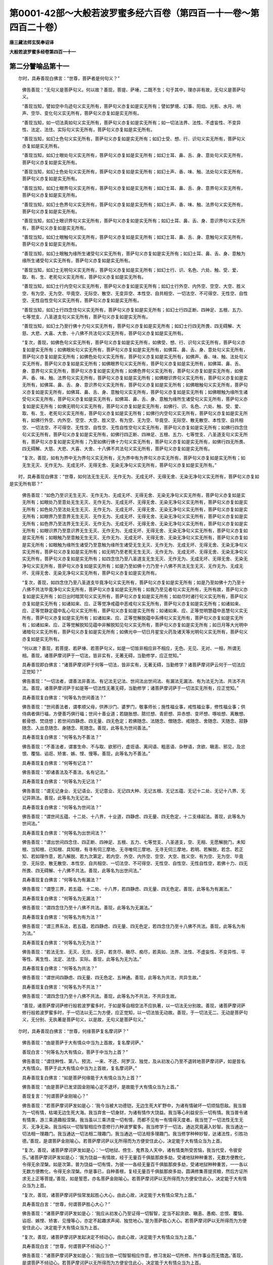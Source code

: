 第0001-42部～大般若波罗蜜多经六百卷（第四百一十一卷～第四百二十卷）
==========================================================================

**唐三藏法师玄奘奉诏译**

**大般若波罗蜜多经卷第四百一十一**

第二分譬喻品第十一
------------------

　　尔时，具寿善现白佛言：“世尊，菩萨者是何句义？”

            　　佛告善现：“无句义是菩萨句义。何以故？善现，菩提、萨埵，二既不生；句于其中，理亦非有故，无句义是菩萨句义。

            　　“善现当知，譬如空中鸟迹句义实无所有，菩萨句义亦复如是实无所有；譬如梦境、幻事、阳焰、光影、水月、响声、空华、变化句义实无所有，菩萨句义亦复如是实无所有。

            　　“善现当知，如一切法真如句义实无所有，菩萨句义亦复如是实无所有；如一切法法界、法性、不虚妄性、不变异性、法定、法住、实际句义实无所有，菩萨句义亦复如是实无所有。

            　　“善现当知，如幻士色句义实无所有，菩萨句义亦复如是实无所有；如幻士受、想、行、识句义实无所有，菩萨句义亦复如是实无所有。

            　　“善现当知，如幻士眼处句义实无所有，菩萨句义亦复如是实无所有；如幻士耳、鼻、舌、身、意处句义实无所有，菩萨句义亦复如是实无所有。

            　　“善现当知，如幻士色处句义实无所有，菩萨句义亦复如是实无所有；如幻士声、香、味、触、法处句义实无所有，菩萨句义亦复如是实无所有。

            　　“善现当知，如幻士眼界句义实无所有，菩萨句义亦复如是实无所有；如幻士耳、鼻、舌、身、意界句义实无所有，菩萨句义亦复如是实无所有。

            　　“善现当知，如幻士色界句义实无所有，菩萨句义亦复如是实无所有；如幻士声、香、味、触、法界句义实无所有，菩萨句义亦复如是实无所有。

            　　“善现当知，如幻士眼识界句义实无所有，菩萨句义亦复如是实无所有；如幻士耳、鼻、舌、身、意识界句义实无所有，菩萨句义亦复如是实无所有。

            　　“善现当知，如幻士眼触句义实无所有，菩萨句义亦复如是实无所有；如幻士耳、鼻、舌、身、意触句义实无所有，菩萨句义亦复如是实无所有。

            　　“善现当知，如幻士眼触为缘所生诸受句义实无所有，菩萨句义亦复如是实无所有；如幻士耳、鼻、舌、身、意触为缘所生诸受句义实无所有，菩萨句义亦复如是实无所有。

            　　“善现当知，如幻士无明句义实无所有，菩萨句义亦复如是实无所有；如幻士行、识、名色、六处、触、受、爱、取、有、生、老死句义实无所有，菩萨句义亦复如是实无所有。

            　　“善现当知，如幻士行内空句义实无所有，菩萨句义亦复如是实无所有；如幻士行外空、内外空、空空、大空、胜义空、有为空、无为空、毕竟空、无际空、散空、无变异空、本性空、自共相空、一切法空、不可得空、无性空、自性空、无性自性空句义实无所有，菩萨句义亦复如是实无所有。

            　　“善现当知，如幻士行四念住句义实无所有，菩萨句义亦复如是实无所有；如幻士行四正断、四神足、五根、五力、七等觉支、八圣道支句义实无所有，菩萨句义亦复如是实无所有。

            　　“善现当知，如幻士乃至行佛十力句义实无所有，菩萨句义亦复如是实无所有；如幻士行四无所畏、四无碍解、大慈、大悲、大喜、大舍、十八佛不共法句义实无所有，菩萨句义亦复如是实无所有。

            　　“复次，善现，如佛色句义实无所有，菩萨句义亦复如是实无所有，如佛受、想、行、识句义实无所有，菩萨句义亦复如是实无所有；如佛眼处句义实无所有，菩萨句义亦复如是实无所有，如佛耳、鼻、舌、身、意处句义实无所有，菩萨句义亦复如是实无所有；如佛色处句义实无所有，菩萨句义亦复如是实无所有，如佛声、香、味、触、法处句义实无所有，菩萨句义亦复如是实无所有；如佛眼界句义实无所有，菩萨句义亦复如是实无所有，如佛耳、鼻、舌、身、意界句义实无所有，菩萨句义亦复如是实无所有；如佛色界句义实无所有，菩萨句义亦复如是实无所有，如佛声、香、味、触、法界句义实无所有，菩萨句义亦复如是实无所有；如佛眼识界句义实无所有，菩萨句义亦复如是实无所有，如佛耳、鼻、舌、身、意识界句义实无所有，菩萨句义亦复如是实无所有；如佛眼触句义实无所有，菩萨句义亦复如是实无所有，如佛耳、鼻、舌、身、意触句义实无所有，菩萨句义亦复如是实无所有；如佛眼触为缘所生诸受句义实无所有，菩萨句义亦复如是实无所有，如佛耳、鼻、舌、身、意触为缘所生诸受句义实无所有，菩萨句义亦复如是实无所有；如佛无明句义实无所有，菩萨句义亦复如是实无所有，如佛行、识、名色、六处、触、受、爱、取、有、生、老死句义实无所有，菩萨句义亦复如是实无所有；如佛行内空句义实无所有，菩萨句义亦复如是实无所有，如佛行外空、内外空、空空、大空、胜义空、有为空、无为空、毕竟空、无际空、散无散空、本性空、自共相空、一切法空、不可得空、无性空、自性空、无性自性空句义实无所有，菩萨句义亦复如是实无所有；如佛行四念住句义实无所有，菩萨句义亦复如是实无所有，如佛行四正断、四神足、五根、五力、七等觉支、八圣道支句义实无所有，菩萨句义亦复如是实无所有；乃至如佛行佛十力句义实无所有，菩萨句义亦复如是实无所有，如佛行四无所畏、四无碍解、大慈、大悲、大喜、大舍、十八佛不共法句义实无所有，菩萨句义亦复如是实无所有。

            　　“复次，善现，如有为界中无为界句义实无所有，无为界中有为界句义亦实无所有，菩萨句义亦复如是实无所有；如无生无灭、无作无为、无成无坏、无得无舍、无染无净句义实无所有，菩萨句义亦复如是实无所有。”

　　时，具寿善现白佛言：“世尊，如何法无生无灭、无作无为、无成无坏、无得无舍、无染无净句义实无所有，菩萨句义亦复如是实无所有耶？”

            　　佛告善现：“如色乃至识无生无灭、无作无为、无成无坏、无得无舍、无染无净句义实无所有，菩萨句义亦复如是实无所有；如眼处乃至意处无生无灭、无作无为、无成无坏、无得无舍、无染无净句义实无所有，菩萨句义亦复如是实无所有；如色处乃至法处无生无灭、无作无为、无成无坏、无得无舍、无染无净句义实无所有，菩萨句义亦复如是实无所有；如眼界乃至意界无生无灭、无作无为、无成无坏、无得无舍、无染无净句义实无所有，菩萨句义亦复如是实无所有；如色界乃至法界无生无灭、无作无为、无成无坏、无得无舍、无染无净句义实无所有，菩萨句义亦复如是实无所有；如眼识界乃至意识界无生无灭、无作无为、无成无坏、无得无舍、无染无净句义实无所有，菩萨句义亦复如是实无所有；如眼触乃至意触无生无灭、无作无为、无成无坏、无得无舍、无染无净句义实无所有，菩萨句义亦复如是实无所有；如眼触为缘所生诸受乃至意触为缘所生诸受无生无灭、无作无为、无成无坏、无得无舍、无染无净句义实无所有，菩萨句义亦复如是实无所有；如无明乃至老死无生无灭、无作无为、无成无坏、无得无舍、无染无净句义实无所有，菩萨句义亦复如是实无所有；如四念住乃至八圣道支无生无灭、无作无为、无成无坏、无得无舍、无染无净句义实无所有，菩萨句义亦复如是实无所有；如是乃至如佛十力乃至十八佛不共法无生无灭、无作无为、无成无坏、无得无舍、无染无净句义实无所有，菩萨句义亦复如是实无所有。

            　　“复次，善现，如四念住乃至八圣道支毕竟净句义实无所有，菩萨句义亦复如是实无所有；如是乃至如佛十力乃至十八佛不共法毕竟净句义实无所有，菩萨句义亦复如是实无所有；如我乃至见者句义实无所有，无所有故，菩萨句义亦复如是实无所有；如日出时暗冥句义实无所有，菩萨句义亦复如是实无所有；如劫尽时诸行句义实无所有，菩萨句义亦复如是实无所有；如诸如来、应、正等觉净戒蕴中恶戒句义实无所有，菩萨句义亦复如是实无所有；如诸如来、应、正等觉静定蕴中乱心句义实无所有，菩萨句义亦复如是实无所有；如诸如来、应、正等觉明慧蕴中恶慧句义实无所有，菩萨句义亦复如是实无所有；如诸如来、应、正等觉解脱蕴中系缚句义实无所有，菩萨句义亦复如是实无所有；如诸如来、应、正等觉解脱知见蕴中非解脱知见句义实无所有，菩萨句义亦复如是实无所有；如日月等大光明中诸暗句义实无所有，菩萨句义亦复如是实无所有；如佛光中一切日月星宝火药及诸天等光明句义实无所有，菩萨句义亦复如是实无所有。

            　　“何以故？善现，若菩提、若萨埵、若菩萨句义，如是一切皆非相应非不相应，无色、无见、无对、一相，所谓无相。善现，诸菩萨摩诃萨于一切法，皆非实有，无著无碍，当勤修学，应正觉知。”

            　　具寿善现即白佛言：“诸菩萨摩诃萨于何等一切法，皆非实有，无著无碍，当勤修学？诸菩萨摩诃萨云何于一切法应正觉知？”

            　　佛告善现：“一切法者，谓善法非善法、有记法无记法、世间法出世间法、有漏法无漏法、有为法无为法、共法不共法。善现，诸菩萨摩诃萨于如是等一切法性无著无碍，当勤修学；诸菩萨摩诃萨于一切法实无所有，应正觉知。”

            　　具寿善现复白佛言：“何等名为世间善法？”

            　　佛告善现：“世间善法者，谓孝顺父母，供养沙门、婆罗门，敬事师长；施性福业事，戒性福业事，修性福业事；供侍病者俱行福，方便善巧俱行福；世间十善业道；若膖胀想、脓烂想、青瘀想、异赤想、变坏想、啄啖想、离散想、骸骨想、焚烧想；若世间四静虑、四无量、四无色定；若佛随念、法随念、僧随念、戒随念、舍随念、天随念、寂静随念、入出息随念、身随念、死随念。善现，此等名为世间善法。”

            　　具寿善现复白佛言：“何等名为不善法？”

            　　佛告善现：“不善法者，谓害生命、不与取、欲邪行，虚诳语、离间语、粗恶语、杂秽语，贪欲、瞋恚、邪见，及忿恨、覆恼、谄诳、矫害、嫉、悭、慢等。善现，此等名为不善法。”

            　　具寿善现复白佛言：“何等有记法？”

            　　佛告善现：“即诸善法及不善法，名有记法。”

            　　具寿善现复白佛言：“何等名为无记法？”

            　　佛告善现：“谓无记身业、无记语业、无记意业、无记四大种、无记五根、无记五蕴、无记十二处、无记十八界、无记异熟法。善现，此等名为无记法。”

            　　具寿善现复白佛言：“何等名为世间法？”

            　　佛告善现：“谓世间五蕴、十二处、十八界，十业道，四静虑、四无量、四无色定，十二支缘起法。善现，此等名为世间法。”

            　　具寿善现复白佛言：“何等名为出世间法？”

            　　佛告善现：“谓出世间四念住、四正断、四神足、五根、五力、七等觉支、八圣道支，空、无相、无愿解脱门，未知根、当知根、已知根、具知根，有寻有伺三摩地、无寻唯伺三摩地、无寻无伺三摩地，若明、若解脱，若念、若正知、若如理作意，若八解脱、若九次第定，若内空、外空、内外空、空空、大空、胜义空、有为空、无为空、毕竟空、无际空、散无散空、本性空、自共相空、一切法空、不可得空、无性空、自性空、无性自性空，若佛十力、四无所畏、四无碍解、十八佛不共法。善现，此等名为出世间法。”

            　　具寿善现复白佛言：“何等名为有漏法？”

            　　佛告善现：“谓堕三界，若五蕴、十二处、十八界，若四静虑、四无量、四无色定。善现，此等名为有漏法。”

            　　具寿善现复白佛言：“何等名为无漏法？”

            　　佛告善现：“谓四念住乃至十八佛不共法。善现，此等名为无漏法。”

            　　具寿善现复白佛言：“何等名为有为法？”

            　　佛告善现：“谓三界系法，若五蕴，若四静虑、四无量、四无色定，若四念住乃至十八佛不共法。善现，此等名为有为法。”

            　　具寿善现复白佛言：“何等名为无为法？”

            　　佛告善现：“若法无生、无灭、无住、无异，若贪尽、瞋尽、痴尽，若真如、法界、法性、不虚妄性、不变异性、平等性、离生性、法定、法住、实际。善现，此等名为无为法。”

            　　具寿善现复白佛言：“何等名为共法？”

            　　佛告善现：“谓世间四静虑、四无量、四无色定、五神通。善现，此等名为共法，共异生故。”

            　　具寿善现复白佛言：“何等名为不共法？”

            　　佛告善现：“谓四念住乃至十八佛不共法。善现，此等名为不共法，不共异生故。

            　　“善现，诸菩萨摩诃萨修行般若波罗蜜多时，于如是等自相空法不应执著，以一切法无分别故。善现，诸菩萨摩诃萨修行般若波罗蜜多时，于一切法以无二为方便，应正觉知，以一切法皆无动故。善现，于一切法无二、无动是菩萨句义，无分别、无执著是菩萨句义，以是故，无句义是菩萨句义。”

　　尔时，具寿善现白佛言：“世尊，何缘菩萨复名摩诃萨？”

            　　佛告善现：“由是菩萨于大有情众中当为上首故，复名摩诃萨。”

            　　善现白言：“何等名为大有情众，菩萨于中当为上首？”

            　　佛告善现：“谓住种性、第八、预流、一来、不还、阿罗汉、独觉，及从初发心乃至不退转地菩萨摩诃萨，如是皆名大有情众。菩萨于此大有情众中当为上首故，复名摩诃萨。”

            　　具寿善现复白佛言：“如是菩萨何缘能于大有情众当为上首？”

            　　佛告善现：“由是菩萨已发坚固金刚喻心定不退坏，是故能于大有情众当为上首。”

            　　善现复言：“何谓菩萨金刚喻心？”

            　　佛告善现：“若菩萨摩诃萨发如是心：‘我今当被大功德铠，无边生死大旷野中，为诸有情破坏一切烦恼怨敌。我当普为一切有情，枯竭无边生死大海。我当弃舍一切身财，为诸有情作大饶益。我当等心利益安乐一切有情。我当普令诸有情类，游三乘道趣般涅槃。我当虽以三乘济度一切有情，而都不见有一有情得灭度者。我当觉了一切法性无生无灭、无净无染。我当纯以一切智智相应作意修行六种波罗蜜多。我当修学于一切法，通达究竟遍入妙智。我当通达一切法相一理趣门。我当通达一切法相二理趣门。我当通达一切法相多理趣门。我当修学种种妙智，达诸法性，引胜功德。’善现，是谓菩萨金刚喻心。若菩萨摩诃萨以无所得而为方便安住此心，决定能于大有情众当为上首。

            　　“复次，善现，诸菩萨摩诃萨发如是心：‘一切地狱、傍生、鬼界及人天中，诸有情类所受苦恼，我当代受，令彼安乐。’诸菩萨摩诃萨发如是心：‘我为饶益一有情故，经于无量百千俱胝那庾多劫，受诸地狱种种重苦，无数方便教化，令得无余涅槃。如是次第，普为饶益一切有情，为彼一一各经无量百千俱胝那庾多劫，受诸地狱种种重苦，一一各以无数方便教化，令得无余涅槃。作是事已，自种善根，复经无量百千俱胝那庾多劫，圆满修集菩提资粮，然后方证所求无上正等菩提。’善现，如是誓愿，亦名菩萨金刚喻心。若菩萨摩诃萨以无所得而为方便安住此心，决定能于大有情众当为上首。

            　　“复次，善现，诸菩萨摩诃萨恒常发起胜心大心，由此心故，决定能于大有情众常为上首。”

            　　具寿善现白言：“世尊，何谓菩萨胜心大心？”

            　　佛告善现：“诸菩萨摩诃萨发如是心：‘我应从初发心乃至证得一切智智，定当不起贪欲、瞋恚、愚痴、忿恨、覆恼、谄诳、嫉悭、矫害、见慢等心，亦定不起趣求声闻、独觉地心。’是为菩萨胜心大心。若菩萨摩诃萨以无所得而为方便安住此心，决定能于大有情众当为上首。

            　　“复次，善现，诸菩萨摩诃萨发起决定不倾动心，由此心故，决定能于大有情众当为上首。”

            　　具寿善现白言：“世尊，何谓菩萨不倾动心？”

            　　佛告善现：“诸菩萨摩诃萨发如是心：‘我应当依一切智智相应作意，修习发起一切所修、所作事业而无憍逸。’善现，是谓菩萨不倾动心。若菩萨摩诃萨以无所得而为方便安住此心，决定能于大有情众当为上首。

            　　“复次，善现，诸菩萨摩诃萨普于一切诸有情类，平等发起真利乐心，由此心故，决定能于大有情众当为上首。”

            　　具寿善现白言：“世尊，何谓菩萨真利乐心？”

            　　佛告善现：“诸菩萨摩诃萨发如是心：‘我当决定穷未来际，利益安乐一切有情，为作归依、洲渚、舍宅，常不舍离。’善现，是谓菩萨真利乐心。若菩萨摩诃萨以无所得而为方便安住此心，决定能于大有情众当为上首。

            　　“复次，善现，诸菩萨摩诃萨修行般若波罗蜜多，常勤精进爱法、乐法、欣法、喜法，由此因缘，决定能于大有情众当为上首。”

            　　具寿善现白言：“世尊，何等为法？云何菩萨摩诃萨修行般若波罗蜜多时，常于此法爱乐欣喜？”

            　　佛告善现：“所言法者，谓色非色皆无自性，都不可得，不可破坏，不可分别，是名为法。言爱法者，谓于此法起欲希求；言乐法者，谓于此法称赞功德；言欣法者，谓于此法欢喜信受；言喜法者，谓于此法慕多修习亲近爱重。善现，若菩萨摩诃萨修行般若波罗蜜多时，以无所得而为方便，常能如是爱法、乐法、欣法、喜法而不憍举，决定能于大有情众当为上首。

            　　“复次，善现，若菩萨摩诃萨修行般若波罗蜜多，以无所得而为方便，安住内空乃至无性自性空，修四念住乃至十八佛不共法，是菩萨摩诃萨决定能于大有情众当为上首。

            　　“复次，善现，若菩萨摩诃萨修行般若波罗蜜多，以无所得而为方便，住金刚喻三摩地，乃至住无著无为无染解脱如虚空三摩地，是菩萨摩诃萨由此因缘，决定能于大有情众当为上首。

            　　“善现，由如是等种种因缘，诸菩萨摩诃萨决定能于大有情众当为上首，是故菩萨复名摩诃萨。”

第二分断诸见品第十二
--------------------

　　尔时，舍利子白佛言：“世尊，我亦乐以智慧辩才，说诸菩萨由此义故名摩诃萨。”

            　　佛告舍利子：“随汝意说。”

            　　舍利子言：“世尊，以诸菩萨方便善巧，能为有情宣说法要，令断我见、有情见、命者见、生者见、养者见、士夫见、补特伽罗见、意生见、儒童见、作者见、受者见、知者见、见者见，由此义故名摩诃萨。

            　　“世尊，以诸菩萨方便善巧，能为有情宣说法要，令断常见、断见、有见、无见，由此义故名摩诃萨。

            　　“世尊，以诸菩萨方便善巧，能为有情宣说法要，令断蕴见、处见、界见、谛见、缘起见，由此义故名摩诃萨。

            　　“世尊，以诸菩萨方便善巧，能为有情宣说法要，令断四念住见乃至十八佛不共法见，由此义故名摩诃萨；以诸菩萨方便善巧，能为有情宣说法要，令断成熟有情见、严净佛土见、菩萨见、如来见、菩提见、涅槃见、转法轮见，由此义故名摩诃萨。

            　　“世尊，以诸菩萨方便善巧，能为有情以无所得而为方便，宣说永断一切见法，由此义故名摩诃萨。”

　　时，具寿善现问舍利子言：“若菩萨摩诃萨能为有情，以无所得而为方便，宣说永断诸见法要，何因何缘有诸菩萨，自有所得而为方便，起蕴见、处见、界见、谛见、缘起见、四念住见乃至十八佛不共法见，及成熟有情见、严净佛土见、菩萨见、如来见、菩提见、涅槃见、转法轮见耶？”

            　　舍利子言：“若菩萨摩诃萨修行般若波罗蜜多时，无方便善巧者，以有所得而为方便，发起蕴见乃至转法轮见；是菩萨摩诃萨无方便善巧故，决定不能以无所得而为方便，为诸有情宣说永断诸见法要。若菩萨摩诃萨修行般若波罗蜜多时，有方便善巧者，能为有情以无所得而为方便，宣说永断诸见法要，是菩萨摩诃萨决定不起蕴等诸见。”

　　尔时，具寿善现白佛言：“世尊，我亦乐以智慧辩才，说诸菩萨由此义故名摩诃萨。”

            　　佛告善现：“随汝意说。”

            　　善现白言：“世尊，以诸菩萨为欲证得一切智智，发菩提心、无等等心、不共声闻独觉等心，于如是心亦不取著，由此义故名摩诃萨。何以故？世尊，以一切智智心是真无漏不堕三界，求一切智智心亦是无漏不堕三界，于如是心不应取著，是故菩萨名摩诃萨。”

　　时，舍利子问善现言：“云何菩萨摩诃萨无等等心、不共声闻独觉等心？”

            　　善现答言：“诸菩萨摩诃萨从初发心，不见少法有生有灭、有减有增、有染有净。舍利子，若不见少法有生有灭、有减有增、有染有净，亦不见有声闻心、独觉心、菩萨心、如来心。舍利子，是名菩萨摩诃萨无等等心、不共声闻独觉等心。诸菩萨摩诃萨于如是心亦不取著。”

　　时，舍利子问善现言：“若菩萨摩诃萨于如是心不应取著，则于一切声闻、独觉、异生等心亦不应取著，及于色、受、想、行、识心乃至十八佛不共法心亦不应取著。何以故？如是诸心无心性故。”

            　　善现答言：“如是，如是，诚如所说。”

　　时，舍利子问善现言：“若一切心无心性故不应取著，则色、受、想、行、识亦无色、受、想、行、识性不应取著，乃至十八佛不共法亦无十八佛不共法性不应取著。”

            　　善现答言：“如是，如是，诚如所说。”

            　　舍利子言：“若一切智智心是真无漏不堕三界，则一切愚夫异生、声闻、独觉等心，亦应是真无漏不堕三界。何以故？如是诸心皆本性空故。”

            　　善现答言：“如是，如是，诚如所说。”

            　　舍利子言：“若如是心本性空故，是真无漏不堕三界，则色、受、想、行、识乃至十八佛不共法，亦应是真无漏不堕三界。何以故？如是诸法皆本性空故。”

            　　善现答言：“如是，如是，诚如所说。”

            　　舍利子言：“若心色等法无心色等性故不应取著，则一切法皆应平等都无差别。”

            　　善现答言：“如是，如是，诚如所说。”

            　　舍利子言：“若一切法等无差别，云何如来说心色等有种种异？”

            　　善现答言：“此是如来随世俗说，非随胜义。”

            　　舍利子言：“若诸异生、声闻、独觉、菩萨、如来心色等法，皆是无漏不堕三界，则诸异生及诸圣者、菩萨、如来应无差别。”

            　　善现答言：“如是，如是，诚如所说。”

            　　舍利子言：“若诸凡圣、菩萨、如来无差别者，云何佛说凡圣大小有种种异？”

            　　善现答言：“此亦如来依世俗说，不依胜义。舍利子，诸菩萨摩诃萨修行般若波罗蜜多时，以无所得为方便故，于所发起大菩提心、无等等心、不共声闻独觉等心不恃不执，于色非色乃至十八佛不共法无取无著，由此义故名摩诃萨。”

第二分六到彼岸品第十三之一
--------------------------

　　尔时，满慈子白佛言：“世尊，我亦乐以智慧辩才，说诸菩萨由此义故名摩诃萨。”

            　　佛告满慈子：“随汝意说。”

            　　满慈子言：“世尊，以诸菩萨普为利乐一切有情，被大功德铠故，发趣大乘故，乘大乘故，名摩诃萨。”

　　时，舍利子问满慈子言：“云何菩萨摩诃萨普为利乐一切有情被大功德铠？”

            　　满慈子言：“舍利子，诸菩萨摩诃萨修行布施波罗蜜多时，不为利乐少分有情修行布施波罗蜜多，普为利乐一切有情修行布施波罗蜜多。诸菩萨摩诃萨修行净戒波罗蜜多时，不为利乐少分有情修行净戒波罗蜜多，普为利乐一切有情修行净戒波罗蜜多。诸菩萨摩诃萨修行安忍波罗蜜多时，不为利乐少分有情修行安忍波罗蜜多，普为利乐一切有情修行安忍波罗蜜多。诸菩萨摩诃萨修行精进波罗蜜多时，不为利乐少分有情修行精进波罗蜜多，普为利乐一切有情修行精进波罗蜜多。诸菩萨摩诃萨修行静虑波罗蜜多时，不为利乐少分有情修行静虑波罗蜜多，普为利乐一切有情修行静虑波罗蜜多。诸菩萨摩诃萨修行般若波罗蜜多时，不为利乐少分有情修行般若波罗蜜多，普为利乐一切有情修行般若波罗蜜多。舍利子，是为菩萨摩诃萨普为利乐一切有情被大功德铠。

            　　“复次，舍利子，诸菩萨摩诃萨被大功德铠，利乐有情不为分限，不作是念：‘我当拔济尔所有情令入无余般涅槃界，尔所有情不令其入；我当拔济尔所有情令住无上正等菩提，尔所有情不令其住。’然诸菩萨摩诃萨普为拔济一切有情，令入无余般涅槃界及住无上正等菩提。舍利子，是为菩萨摩诃萨普为利乐一切有情被大功德铠。

            　　“复次，舍利子，诸菩萨摩诃萨作如是念：‘我当自圆满布施波罗蜜多，亦令一切有情圆满布施波罗蜜多。我当自圆满净戒波罗蜜多，亦令一切有情圆满净戒波罗蜜多。我当自圆满安忍波罗蜜多，亦令一切有情圆满安忍波罗蜜多。我当自圆满精进波罗蜜多，亦令一切有情圆满精进波罗蜜多。我当自圆满静虑波罗蜜多，亦令一切有情圆满静虑波罗蜜多。我当自圆满般若波罗蜜多，亦令一切有情圆满般若波罗蜜多。’诸菩萨摩诃萨作如是念：‘我当自依如是六种波罗蜜多，安住内空乃至无性自性空，修行四念住乃至十八佛不共法。亦令一切有情依此六种波罗蜜多，安住内空乃至无性自性空，修行四念住乃至十八佛不共法。’诸菩萨摩诃萨作如是念：‘我当自依如是六种波罗蜜多，速证无上正等菩提，入无余依般涅槃界。亦令一切有情，依此六种波罗蜜多，速证无上正等菩提，入无余依般涅槃界。’舍利子，是为菩萨摩诃萨普为利乐一切有情被大功德铠。


**大般若波罗蜜多经卷第四百一十二**

第二分六到彼岸品第十三之二
--------------------------

　　“复次，舍利子，诸菩萨摩诃萨修行布施波罗蜜多时，以一切智智相应作意，而修布施波罗蜜多，持此善根，以无所得而为方便，与一切有情同共回向一切智智，于布施时，都无所吝。舍利子，是为菩萨摩诃萨修行布施波罗蜜多时，所被布施波罗蜜多大功德铠。

            　　“复次，舍利子，诸菩萨摩诃萨修行布施波罗蜜多时，以一切智智相应作意，而修布施波罗蜜多，持此善根，以无所得而为方便，与一切有情同共回向一切智智，于布施时，不起声闻、独觉作意。舍利子，是为菩萨摩诃萨修行布施波罗蜜多时，所被净戒波罗蜜多大功德铠。

            　　“复次，舍利子，诸菩萨摩诃萨修行布施波罗蜜多时，以一切智智相应作意，而修布施波罗蜜多，持此善根，以无所得而为方便，与一切有情同共回向一切智智，于布施时，信忍欲乐修布施法。舍利子，是为菩萨摩诃萨修行布施波罗蜜多时，所被安忍波罗蜜多大功德铠。

            　　“复次，舍利子，诸菩萨摩诃萨修行布施波罗蜜多时，以一切智智相应作意，而修布施波罗蜜多，持此善根，以无所得而为方便，与一切有情同共回向一切智智，于布施时，精进勇猛不舍加行。舍利子，是为菩萨摩诃萨修行布施波罗蜜多时，所被精进波罗蜜多大功德铠。

            　　“复次，舍利子，诸菩萨摩诃萨修行布施波罗蜜多时，以一切智智相应作意，而修布施波罗蜜多，持此善根，以无所得而为方便，与一切有情同共回向一切智智，于布施时，一心趣向一切智智，究竟利乐一切有情，不杂声闻、独觉作意。舍利子，是为菩萨摩诃萨修行布施波罗蜜多时，所被静虑波罗蜜多大功德铠。

            　　“复次，舍利子，诸菩萨摩诃萨修行布施波罗蜜多时，以一切智智相应作意，而修布施波罗蜜多，持此善根，以无所得而为方便，与一切有情同共回向一切智智，于布施时，住如幻想，不得施者、受者、施物、施所得果。舍利子，是为菩萨摩诃萨修行布施波罗蜜多时，所被般若波罗蜜多大功德铠。

            　　“舍利子，如是菩萨摩诃萨修行布施波罗蜜多时，具被六种波罗蜜多大功德铠。舍利子，若菩萨摩诃萨以一切智智相应作意，修行布施波罗蜜多时，于六波罗蜜多相不取不得，当知是菩萨摩诃萨被大功德铠。

            　　“复次，舍利子，诸菩萨摩诃萨修行净戒波罗蜜多时，以一切智智相应作意，而修净戒波罗蜜多，持此善根，以无所得而为方便，与一切有情同共回向一切智智，修净戒时，于诸所有都无悭吝。舍利子，是为菩萨摩诃萨修行净戒波罗蜜多时，所被布施波罗蜜多大功德铠。

            　　“复次，舍利子，诸菩萨摩诃萨修行净戒波罗蜜多时，以一切智智相应作意，而修净戒波罗蜜多，持此善根，以无所得而为方便，与一切有情同共回向一切智智，修净戒时，于诸声闻及独觉地尚不趣求，况异生地？舍利子，是为菩萨摩诃萨修行净戒波罗蜜多时，所被净戒波罗蜜多大功德铠。

            　　“复次，舍利子，诸菩萨摩诃萨修行净戒波罗蜜多时，以一切智智相应作意，而修净戒波罗蜜多，持此善根，以无所得而为方便，与一切有情同共回向一切智智，修净戒时，于净戒法信忍欲乐。舍利子，是为菩萨摩诃萨修行净戒波罗蜜多时，所被安忍波罗蜜多大功德铠。

            　　“复次，舍利子，诸菩萨摩诃萨修行净戒波罗蜜多时，以一切智智相应作意，而修净戒波罗蜜多，持此善根，以无所得而为方便，与一切有情同共回向一切智智，修净戒时，精进勇猛不舍加行。舍利子，是为菩萨摩诃萨修行净戒波罗蜜多时，所被精进波罗蜜多大功德铠。

            　　“复次，舍利子，诸菩萨摩诃萨修行净戒波罗蜜多时，以一切智智相应作意，而修净戒波罗蜜多，持此善根，以无所得而为方便，与一切有情同共回向一切智智，修净戒时，纯以大悲而为上首，尚不间杂二乘作意，况异生心？舍利子，是为菩萨摩诃萨修行净戒波罗蜜多时，所被静虑波罗蜜多大功德铠。

            　　“复次，舍利子，诸菩萨摩诃萨修行净戒波罗蜜多时，以一切智智相应作意，而修净戒波罗蜜多，持此善根，以无所得而为方便，与一切有情同共回向一切智智，修净戒时，于一切法住如幻想，于净戒行无恃无得，本性空故。舍利子，是为菩萨摩诃萨修行净戒波罗蜜多时，所被般若波罗蜜多大功德铠。

            　　“舍利子，如是菩萨摩诃萨修行净戒波罗蜜多时，具被六种波罗蜜多大功德铠。舍利子，若菩萨摩诃萨以一切智智相应作意，修行净戒波罗蜜多时，于六波罗蜜多相不取不得，当知是菩萨摩诃萨被大功德铠。

            　　“复次，舍利子，诸菩萨摩诃萨修行安忍波罗蜜多时，以一切智智相应作意，而修安忍波罗蜜多，持此善根，以无所得而为方便，与一切有情同共回向一切智智，修安忍时，为成安忍于身命等无所恋著。舍利子，是为菩萨摩诃萨修行安忍波罗蜜多时，所被布施波罗蜜多大功德铠。

            　　“复次，舍利子，诸菩萨摩诃萨修行安忍波罗蜜多时，以一切智智相应作意，而修安忍波罗蜜多，持此善根，以无所得而为方便，与一切有情同共回向一切智智，修安忍时，不杂声闻及独觉等下劣作意。舍利子，是为菩萨摩诃萨修行安忍波罗蜜多时，所被净戒波罗蜜多大功德铠。

            　　“复次，舍利子，诸菩萨摩诃萨修行安忍波罗蜜多时，以一切智智相应作意，而修安忍波罗蜜多，持此善根，以无所得而为方便，与一切有情同共回向一切智智，修安忍时，于安忍法信忍欲乐。舍利子，是为菩萨摩诃萨修行安忍波罗蜜多时，所被安忍波罗蜜多大功德铠。

            　　“复次，舍利子，诸菩萨摩诃萨修行安忍波罗蜜多时，以一切智智相应作意，而修安忍波罗蜜多，持此善根，以无所得而为方便，与一切有情同共回向一切智智，修安忍时，精进勇猛不舍加行。舍利子，是为菩萨摩诃萨修行安忍波罗蜜多时，所被精进波罗蜜多大功德铠。

            　　“复次，舍利子，诸菩萨摩诃萨修行安忍波罗蜜多时，以一切智智相应作意，而修安忍波罗蜜多，持此善根，以无所得而为方便，与一切有情同共回向一切智智，修安忍时，摄心一境，虽遇众苦而心无乱。舍利子，是为菩萨摩诃萨修行安忍波罗蜜多时，所被静虑波罗蜜多大功德铠。

            　　“复次，舍利子，诸菩萨摩诃萨修行安忍波罗蜜多时，以一切智智相应作意，而修安忍波罗蜜多，持此善根，以无所得而为方便，与一切有情同共回向一切智智，修安忍时，住如幻想，为集佛法成熟有情，观诸法空不执怨害。舍利子，是为菩萨摩诃萨修行安忍波罗蜜多时，所被般若波罗蜜多大功德铠。

            　　“舍利子，如是菩萨摩诃萨修行安忍波罗蜜多时，具被六种波罗蜜多大功德铠。舍利子，若菩萨摩诃萨以一切智智相应作意，修行安忍波罗蜜多时，于六波罗蜜多相不取不得，当知是菩萨摩诃萨被大功德铠。

            　　“复次，舍利子，诸菩萨摩诃萨修行精进波罗蜜多时，以一切智智相应作意，而修精进波罗蜜多，持此善根，以无所得而为方便，与一切有情同共回向一切智智，修精进时，能勤修学难行施行。舍利子，是为菩萨摩诃萨修行精进波罗蜜多时，所被布施波罗蜜多大功德铠。

            　　“复次，舍利子，诸菩萨摩诃萨修行精进波罗蜜多时，以一切智智相应作意，而修精进波罗蜜多，持此善根，以无所得而为方便，与一切有情同共回向一切智智，修精进时，勤护净戒终无毁犯。舍利子，是为菩萨摩诃萨修行精进波罗蜜多时，所被净戒波罗蜜多大功德铠。

            　　“复次，舍利子，诸菩萨摩诃萨修行精进波罗蜜多时，以一切智智相应作意，而修精进波罗蜜多，持此善根，以无所得而为方便，与一切有情同共回向一切智智，修精进时，能勤修学难行忍行。舍利子，是为菩萨摩诃萨修行精进波罗蜜多时，所被安忍波罗蜜多大功德铠。

            　　“复次，舍利子，诸菩萨摩诃萨修行精进波罗蜜多时，以一切智智相应作意，而修精进波罗蜜多，持此善根，以无所得而为方便，与一切有情同共回向一切智智，修精进时，能勤修学有益苦行。舍利子，是为菩萨摩诃萨修行精进波罗蜜多时，所被精进波罗蜜多大功德铠。

            　　“复次，舍利子，诸菩萨摩诃萨修行精进波罗蜜多时，以一切智智相应作意，而修精进波罗蜜多，持此善根，以无所得而为方便，与一切有情同共回向一切智智，修精进时，能勤修学静虑等至。舍利子，是为菩萨摩诃萨修行精进波罗蜜多时，所被静虑波罗蜜多大功德铠。

            　　“复次，舍利子，诸菩萨摩诃萨修行精进波罗蜜多时，以一切智智相应作意，而修精进波罗蜜多，持此善根，以无所得而为方便，与一切有情同共回向一切智智，修精进时，能勤修学无取著慧。舍利子，是为菩萨摩诃萨修行精进波罗蜜多时，所被般若波罗蜜多大功德铠。

            　　“舍利子，如是菩萨摩诃萨修行精进波罗蜜多时，具被六种波罗蜜多大功德铠。舍利子，若菩萨摩诃萨以一切智智相应作意，修行精进波罗蜜多时，于六波罗蜜多相不取不著，当知是菩萨摩诃萨被大功德铠。

            　　“复次，舍利子，诸菩萨摩诃萨修行静虑波罗蜜多时，以一切智智相应作意，而修静虑波罗蜜多，持此善根，以无所得而为方便，与一切有情同共回向一切智智，修静虑时，静心行施，乱心悭吝不复现前。舍利子，是为菩萨摩诃萨修行静虑波罗蜜多时，所被布施波罗蜜多大功德铠。

            　　“复次，舍利子，诸菩萨摩诃萨修行静虑波罗蜜多时，以一切智智相应作意，而修静虑波罗蜜多，持此善根，以无所得而为方便，与一切有情同共回向一切智智，修静虑时，定心护戒，令诸恶戒不复现前。舍利子，是为菩萨摩诃萨修行静虑波罗蜜多时，所被净戒波罗蜜多大功德铠。

            　　“复次，舍利子，诸菩萨摩诃萨修行静虑波罗蜜多时，以一切智智相应作意，而修静虑波罗蜜多，持此善根，以无所得而为方便，与一切有情同共回向一切智智，修静虑时，住慈悲定，而修安忍不恼有情。舍利子，是为菩萨摩诃萨修行静虑波罗蜜多时，所被安忍波罗蜜多大功德铠。

            　　“复次，舍利子，诸菩萨摩诃萨修行静虑波罗蜜多时，以一切智智相应作意，而修静虑波罗蜜多，持此善根，以无所得而为方便，与一切有情同共回向一切智智，修静虑时，安住净定，勤修功德，离诸懈怠。舍利子，是为菩萨摩诃萨修行静虑波罗蜜多时，所被精进波罗蜜多大功德铠。

            　　“复次，舍利子，诸菩萨摩诃萨修行静虑波罗蜜多时，以一切智智相应作意，而修静虑波罗蜜多，持此善根，以无所得而为方便，与一切有情同共回向一切智智，修静虑时，依静虑等引发胜定，离扰乱心。舍利子，是为菩萨摩诃萨修行静虑波罗蜜多时，所被静虑波罗蜜多大功德铠。

            　　“复次，舍利子，诸菩萨摩诃萨修行静虑波罗蜜多时，以一切智智相应作意，而修静虑波罗蜜多，持此善根，以无所得而为方便，与一切有情同共回向一切智智，修静虑时，依静虑等引发胜慧，离恶慧心。舍利子，是为菩萨摩诃萨修行静虑波罗蜜多时，所被般若波罗蜜多大功德铠。

            　　“舍利子，如是菩萨摩诃萨修行静虑波罗蜜多时，具被六种波罗蜜多大功德铠。舍利子，若菩萨摩诃萨以一切智智相应作意，修行静虑波罗蜜多时，于六波罗蜜多相不取不得，当知是菩萨摩诃萨被大功德铠。

            　　“复次，舍利子，诸菩萨摩诃萨修行般若波罗蜜多时，以一切智智相应作意，而修般若波罗蜜多，持此善根，以无所得而为方便，与一切有情同共回向一切智智，修般若时，虽施一切，而能不见施、受者、物。舍利子，是为菩萨摩诃萨修行般若波罗蜜多时，所被布施波罗蜜多大功德铠。

            　　“复次，舍利子，诸菩萨摩诃萨修行般若波罗蜜多时，以一切智智相应作意，而修般若波罗蜜多，持此善根，以无所得而为方便，与一切有情同共回向一切智智，修般若时，虽护净戒，而都不见持犯差别。舍利子，是为菩萨摩诃萨修行般若波罗蜜多时，所被净戒波罗蜜多大功德铠。

            　　“复次，舍利子，诸菩萨摩诃萨修行般若波罗蜜多时，以一切智智相应作意，而修般若波罗蜜多，持此善根，以无所得而为方便，与一切有情同共回向一切智智，修般若时，依胜空慧而修安忍，不见能忍、所忍等事。舍利子，是为菩萨摩诃萨修行般若波罗蜜多时，所被安忍波罗蜜多大功德铠。

            　　“复次，舍利子，诸菩萨摩诃萨修行般若波罗蜜多时，以一切智智相应作意，而修般若波罗蜜多，持此善根，以无所得而为方便，与一切有情同共回向一切智智，修般若时，虽观诸法皆毕竟空，而以大悲勤修善法。舍利子，是为菩萨摩诃萨修行般若波罗蜜多时，所被精进波罗蜜多大功德铠。

            　　“复次，舍利子，诸菩萨摩诃萨修行般若波罗蜜多时，以一切智智相应作意，而修般若波罗蜜多，持此善根，以无所得而为方便，与一切有情同共回向一切智智，修般若时，虽修胜定，而观定境皆毕竟空。舍利子，是为菩萨摩诃萨修行般若波罗蜜多时，所被静虑波罗蜜多大功德铠。

            　　“复次，舍利子，诸菩萨摩诃萨修行般若波罗蜜多时，以一切智智相应作意，而修般若波罗蜜多，持此善根，以无所得而为方便，与一切有情同共回向一切智智，修般若时，观一切法、一切有情及一切行皆如幻等，而修种种无取著慧。舍利子，是为菩萨摩诃萨修行般若波罗蜜多时，所被般若波罗蜜多大功德铠。

            　　“舍利子，如是菩萨摩诃萨修行般若波罗蜜多时，具被六种波罗蜜多大功德铠。舍利子，若菩萨摩诃萨以一切智智相应作意，修行般若波罗蜜多时，于六波罗蜜多相不取不得，当知是菩萨摩诃萨被大功德铠。

            　　“舍利子，如是名为诸菩萨摩诃萨普为利乐一切有情被大功德铠。舍利子，诸菩萨摩诃萨安住一一波罗蜜多，皆修六种波罗蜜多令得圆满，是故名被大功德铠。

            　　“复次，舍利子，诸菩萨摩诃萨虽得静虑、无量、无色而不味著，亦不随彼势力受生，亦不为彼势力所引。舍利子，是为菩萨摩诃萨修行静虑波罗蜜多时，所被方便善巧般若波罗蜜多大功德铠。

            　　“复次，舍利子，诸菩萨摩诃萨虽得静虑、无量、无色，住远离见、寂静见、空无相无愿见而不证实际，不入声闻及独觉地，超胜一切声闻、独觉。舍利子，是为菩萨摩诃萨修行静虑波罗蜜多时，所被方便善巧般若波罗蜜多大功德铠。

            　　“舍利子，由诸菩萨普为利乐一切有情，被如是等大功德铠故，复名摩诃萨。

            　　“舍利子，如是普为利乐有情被大功德铠菩萨摩诃萨，普为十方殑伽沙等诸佛世界一切如来、应、正等觉处大众中欢喜赞叹，作如是言：‘某方某世界中有某名菩萨摩诃萨，普为利乐一切有情被大功德铠，严净佛土，成熟有情，游戏神通，作所应作。’如是展转，声遍十方，人天等闻皆大欢喜，咸作是言：‘是菩萨摩诃萨不久当证所求无上正等菩提，令诸有情皆获利乐。’”

　　尔时，舍利子问满慈子言：“云何菩萨摩诃萨普为利乐诸有情故发趣大乘？”

            　　满慈子言：“舍利子，诸菩萨摩诃萨普为利乐一切有情，被六波罗蜜多大功德铠已，复为利乐诸有情故，离欲恶不善法，有寻有伺，离生喜乐，入初静虑具足住，广说乃至断乐断苦，无喜忧没，不苦不乐，舍念清净，入第四静虑具足住。复依静虑起慈俱心，行相广大，无二无量，无怨、无害、无恨、无恼，遍满善修，胜解周普，充溢十方，尽虚空、穷法界，慈心胜解具足而住；起悲、喜、舍俱心行相胜解，亦复如是。依此加行，复超一切色想，灭有对想，不思惟种种想，入无边空，空无边处具足住，广说乃至超一切无所有处，入非想非非想处具足住。舍利子，是菩萨摩诃萨持此静虑、无量、无色，以无所得而为方便，与一切有情同共回向一切智智。舍利子，是为菩萨摩诃萨普为利乐诸有情故发趣大乘。

            　　“复次，舍利子，诸菩萨摩诃萨普为利乐诸有情故，先自安住如是静虑、无量、无色，于入、住、出诸行、相、状善分别知。得自在已，复作是念：‘我今当以一切智智相应作意，大悲为首，为断一切有情诸烦恼故，说诸静虑、无量、无色，分别开示令善了知诸定爱味、过患、出离，及入、住、出诸行、相、状。’舍利子，是为菩萨摩诃萨依止静虑波罗蜜多，修行布施波罗蜜多，普为利乐诸有情故发趣大乘。

            　　“若菩萨摩诃萨以一切智智相应作意，大悲为首，说诸静虑、无量、无色时，不为声闻、独觉等心之所间杂。舍利子，是为菩萨摩诃萨依止静虑波罗蜜多，修行净戒波罗蜜多，普为利乐诸有情故发趣大乘。

            　　“若菩萨摩诃萨以一切智智相应作意，大悲为首，说诸静虑、无量、无色时，于如是法信忍欲乐。舍利子，是为菩萨摩诃萨依止静虑波罗蜜多，修行安忍波罗蜜多，普为利乐诸有情故发趣大乘。

            　　“若菩萨摩诃萨以一切智智相应作意，大悲为首，修诸静虑、无量、无色时，以自善根为有情故，回求无上正等菩提，于诸善根勤修不息。舍利子，是为菩萨摩诃萨依止静虑波罗蜜多，修行精进波罗蜜多，普为利乐诸有情故发趣大乘。

            　　“若菩萨摩诃萨以一切智智相应作意，大悲为首，依诸静虑、无量、无色，引发殊胜等至、等持、解脱、胜处、遍处等定，于入、住、出皆得自在，不堕声闻、独觉等地。舍利子，是为菩萨摩诃萨依止静虑波罗蜜多，修行静虑波罗蜜多，普为利乐诸有情故发趣大乘。

            　　“若菩萨摩诃萨以一切智智相应作意，大悲为首，修诸静虑、无量、无色时，于诸静虑、无量、无色及静虑支，以无常、苦、无我行相及空、无相、无愿行相，如实观察不舍大悲，不堕声闻及独觉地。舍利子，是为菩萨摩诃萨依止静虑波罗蜜多，修行般若波罗蜜多，普为利乐诸有情故发趣大乘。

            　　“复次，舍利子，若菩萨摩诃萨以一切智智相应作意，大悲为首，修慈定时，作如是念：‘我当赈济一切有情皆令得乐。’修悲定时，作如是念：‘我当救拔一切有情皆令离苦。’修喜定时，作如是念：‘我当赞励一切有情皆令解脱。’修舍定时，作如是念：‘我当等益一切有情皆令尽漏。’舍利子，是为菩萨摩诃萨依止无量，修行布施波罗蜜多，普为利乐诸有情故发趣大乘。

            　　“若菩萨摩诃萨以一切智智相应作意，大悲为首，于四无量入、住、出时，终不趣求声闻、独觉，唯求无上正等菩提。舍利子，是为菩萨摩诃萨依止无量，修行净戒波罗蜜多，普为利乐诸有情故发趣大乘。

            　　“若菩萨摩诃萨以一切智智相应作意，大悲为首，于四无量入、住、出时，不杂声闻、独觉作意，唯于无上正等菩提信忍欲乐。舍利子，是为菩萨摩诃萨依止无量，修行安忍波罗蜜多，普为利乐诸有情故发趣大乘。

            　　“若菩萨摩诃萨以一切智智相应作意，大悲为首，于四无量入、住、出时，勤断诸恶，勤修诸善，求趣菩提曾无暂舍。舍利子，是为菩萨摩诃萨依止无量，修行精进波罗蜜多，普为利乐诸有情故发趣大乘。

            　　“若菩萨摩诃萨以一切智智相应作意，大悲为首，于四无量入、住、出时，引发种种等持、等至，能于其中得大自在，不为彼定之所引夺，亦不随彼势力受生。舍利子，是为菩萨摩诃萨依止无量，修行静虑波罗蜜多，普为利乐诸有情故发趣大乘。

            　　“若菩萨摩诃萨以一切智智相应作意，大悲为首，于四无量入、住、出时，以无常、苦、无我行相及空、无相、无愿行相，如实观察不舍大悲，不堕声闻及独觉地。舍利子，是为菩萨摩诃萨依止无量，修行般若波罗蜜多，普为利乐诸有情故发趣大乘。

            　　“舍利子，诸菩萨摩诃萨依如是等方便善巧，修习六种波罗蜜多，普为利乐诸有情故发趣大乘。

            　　“复次，舍利子，若菩萨摩诃萨以一切智智相应作意，大悲为首，修一切种四念住乃至八圣道支，修一切种三解脱门，乃至修一切种如来十力乃至十八佛不共法，以无所得而为方便，与一切有情同共回向一切智智。舍利子，是为菩萨摩诃萨普为利乐诸有情故发趣大乘。

            　　“复次，舍利子，若菩萨摩诃萨以一切智智相应作意，大悲为首，无所得为方便，起内空智，乃至起无性自性空智，以无所得而为方便，与一切有情同共回向一切智智。舍利子，是为菩萨摩诃萨普为利乐诸有情故发趣大乘。

            　　“若菩萨摩诃萨以一切智智相应作意，大悲为首，无所得为方便，于一切法发起非乱非定妙智、非常非无常妙智、非乐非苦妙智、非我非无我妙智、非净非不净妙智、非空非不空妙智、非有相非无相妙智、非有愿非无愿妙智、非寂静非不寂静妙智、非远离非不远离妙智，以无所得而为方便，与一切有情同共回向一切智智。舍利子，是为菩萨摩诃萨普为利乐诸有情故发趣大乘。

            　　“若菩萨摩诃萨以一切智智相应作意，大悲为首，无所得为方便，智不行过去、未来、现在，非不知三世法；智不行欲、色、无色界，非不知三界法；智不行善、不善、无记，非不知三性法；智不行世间、出世间，非不知世间、出世间法；智不行有为、无为，非不知有为、无为法；智不行有漏、无漏，非不知有漏、无漏法，智以无所得而为方便，与一切有情同共回向一切智智。舍利子，是为菩萨摩诃萨普为利乐诸有情故发趣大乘。

            　　“舍利子，以诸菩萨由如是等方便善巧，普为利乐诸有情故发趣大乘，故复名摩诃萨。

            　　“舍利子，如是普为利乐有情发趣大乘菩萨摩诃萨，普为十方殑伽沙等诸佛世界一切如来、应、正等觉处大众中欢喜赞叹，作如是言：‘某方某世界中有某名菩萨摩诃萨，普为利乐一切有情发趣大乘，严净佛土，成熟有情，游戏神通，作所应作。’如是展转，声遍十方，人天等闻皆大欢喜，咸作是言：‘是菩萨摩诃萨不久当证所求无上正等菩提，令诸有情皆获利乐。’”

第二分乘大乘品第十四
--------------------

　　尔时，舍利子问满慈子言：“云何菩萨摩诃萨普为利乐诸有情故乘于大乘？”

            　　满慈子言：“舍利子，若菩萨摩诃萨修行般若波罗蜜多时，以一切智智相应作意，大悲为首，用无所得而为方便，虽乘布施波罗蜜多而不得布施波罗蜜多，不得施者、受者、施物及所遮法；虽乘净戒波罗蜜多而不得净戒波罗蜜多，不得持戒及犯戒者并所遮法；虽乘安忍波罗蜜多而不得安忍波罗蜜多，不得能忍及所忍境并所遮法；虽乘精进波罗蜜多而不得精进波罗蜜多，不得精进及懈怠者并所遮法；虽乘静虑波罗蜜多而不得静虑波罗蜜多，不得修定及散乱者，不得定境及所遮法；虽乘般若波罗蜜多而不得般若波罗蜜多，不得修慧及愚痴者，不得善、不善、无记法，不得世间、出世间法，不得有为、无为法，不得有漏、无漏法及所遮法。舍利子，是为菩萨摩诃萨普为利乐诸有情故乘于大乘。

            　　“复次，舍利子，若菩萨摩诃萨以一切智智相应作意，大悲为首，用无所得而为方便，为遣修故修四念住乃至八圣道支，修三解脱门，如是乃至修佛十力乃至十八佛不共法。舍利子，是为菩萨摩诃萨普为利乐诸有情故乘于大乘。

            　　“复次，舍利子，若菩萨摩诃萨以一切智智相应作意，大悲为首，用无所得而为方便，如实观察菩萨摩诃萨但有假名、施设、言说，菩提及萨埵俱不可得故；色乃至识但有假名、施设、言说，不可得故；眼乃至意但有假名、施设、言说，不可得故；色乃至法但有假名、施设、言说，不可得故；眼识界乃至意识界但有假名、施设、言说，不可得故；四念住乃至八圣道支但有假名、施设、言说，不可得故；内空乃至无性自性空但有假名、施设、言说，不可得故，广说乃至如来十力乃至十八佛不共法但有假名、施设、言说，不可得故；真如、法界、法性、法定、法住、实际但有假名、施设、言说，不可得故；能觉、所觉但有假名、施设、言说，不可得故；诸佛无上正等菩提但有假名、施设、言说，不可得故。舍利子，是为菩萨摩诃萨普为利乐诸有情故乘于大乘。

            　　“复次，舍利子，若菩萨摩诃萨以一切智智相应作意，大悲为首，用无所得而为方便，从初发心乃至证得一切智智，常修圆满不退神通，成熟有情，严净佛土，从一佛国至一佛国，供养恭敬、尊重赞叹诸佛世尊，于诸佛所听受大乘相应妙法，既听受已，如理思惟、精勤修学。舍利子，是为菩萨摩诃萨普为利乐诸有情故乘于大乘。

            　　“舍利子，是菩萨摩诃萨虽乘大乘，从一佛国至一佛国，供养恭敬、尊重赞叹诸佛世尊，于诸佛所听受妙法，成熟有情，严净佛土，而心都无佛土等想。舍利子，是菩萨摩诃萨住不二地，观诸有情应以何身而得度者，即便现受如是之身。舍利子，是菩萨摩诃萨乃至证得一切智智，随所生处常不远离大乘正法。舍利子，是菩萨摩诃萨不久当得一切智智，为天人等转正法轮。如是法轮，声闻、独觉、天、魔、梵等所不能转。舍利子，以诸菩萨普为利乐诸有情故，乘于大乘故复名摩诃萨。

            　　“舍利子，如是普为利乐有情乘于大乘菩萨摩诃萨，普为十方殑伽沙等诸佛世界一切如来、应、正等觉处大众中欢喜赞叹，作如是言：‘某方某世界中某名菩萨摩诃萨，普为利乐一切有情乘于大乘，不久当得一切智智，为天人等转正法轮。其轮世间诸声闻等皆不能转。’如是展转，声遍十方，人天等闻皆大欢喜，咸作是言：‘是菩萨摩诃萨不久当得一切智智，转妙法轮度无量众。’”

**大般若波罗蜜多经卷第四百一十三**

第二分无缚解品第十五
--------------------

　　尔时，具寿善现白佛言：“世尊，如说菩萨摩诃萨被大乘铠者，云何菩萨摩诃萨被大乘铠？”

            　　佛告善现：“若菩萨摩诃萨能被布施乃至般若波罗蜜多铠，是为菩萨摩诃萨被大乘铠。若菩萨摩诃萨能被四念住乃至八圣道支铠，是为菩萨摩诃萨被大乘铠。若菩萨摩诃萨能被内空乃至无性自性空铠，是为菩萨摩诃萨被大乘铠。若菩萨摩诃萨乃至能被如来十力乃至十八佛不共法铠，是为菩萨摩诃萨被大乘铠。若菩萨摩诃萨能被一切智、道相智、一切相智铠，是为菩萨摩诃萨被大乘铠。若菩萨摩诃萨能自变身如佛形像，放大光明照三千界乃至十方殑伽沙等诸佛世界，与诸有情作饶益事，是为菩萨摩诃萨被大乘铠。

            　　“复次，善现，若菩萨摩诃萨被如是等诸功德铠，放大光明照三千界乃至十方殑伽沙等诸佛世界，亦令诸界六三变动，谓动、极动、等极动等，为诸有情作大饶益。善现，是为菩萨摩诃萨被大乘铠。

            　　“复次，善现，若菩萨摩诃萨能被布施波罗蜜多大功德铠，普化三千大千世界如吠琉璃，亦化自身为大轮王，七宝眷属无不圆满，诸有情类须食与食，须饮与饮，须衣与衣，须乘与乘，涂香、末香、烧香、华鬘、房舍、卧具、医药、灯烛、真珠、金银及余种种珍宝资具，随其所须悉皆施与。作是施已，复为宣说六到彼岸相应之法，令彼闻已终不坠堕，至得无上正等菩提，常不舍离六到彼岸相应之法。善现，是为菩萨摩诃萨被大乘铠。

            　　“善现，如工幻师或彼弟子，住四衢道对大众前，化作种种贫乏有情，随其所须，皆化施与。于意云何？如是幻事，为有实不？”

            　　善现答言：“不也，世尊。”

            　　佛告善现：“诸菩萨摩诃萨亦复如是，能被布施波罗蜜多大功德铠，或化世界如吠琉璃，或化自身为轮王等，随有情类所须施与，及为宣说六到彼岸相应之法。如是菩萨虽有所为而无其实。何以故？诸法性相皆如幻故。

            　　“复次，善现，若菩萨摩诃萨自被净戒波罗蜜多大功德铠，为有情故生轮王家，绍轮王位富贵自在，安立无量百千俱胝那庾多众于十善业道，或四静虑、四无量、四无色定，或四念住乃至八圣道支，或空、无相、无愿解脱门，或佛十力乃至十八佛不共法，亦为宣说如是诸法令其安住，至得无上正等菩提，于如是法常不舍离。善现，是为菩萨摩诃萨被大乘铠。

            　　“善现，如工幻师或彼弟子，住四衢道对大众前，化作无量百千有情，令其安住十善业道乃至十八佛不共法。于意云何？如是幻事，为有实不？”

            　　善现答言：“不也，世尊。”

            　　佛告善现：“诸菩萨摩诃萨亦复如是，为有情故生轮王家，绍轮王位富贵自在，安立无量百千俱胝那庾多众于十善业道乃至十八佛不共法。如是菩萨虽有所为而无其实。何以故？诸法性相皆如幻故。

            　　“复次，善现，若菩萨摩诃萨自被安忍波罗蜜多大功德铠，亦劝无量百千俱胝那庾多众，令被安忍波罗蜜多大功德铠。善现，云何菩萨摩诃萨自被安忍波罗蜜多大功德铠，亦劝无量百千俱胝那庾多众，令被安忍波罗蜜多大功德铠？善现，若菩萨摩诃萨从初发心至得无上正等菩提，被安忍铠常作是念：‘假使一切有情之类，皆持刀仗来见加害，我终不起一刹那顷忿恨瞋心，劝诸有情亦修是忍。’善现，是菩萨摩诃萨如心所念皆能成办，乃至证得一切智智，常不舍离如是安忍，亦令有情修如是忍。善现，是为菩萨摩诃萨被大乘铠。

            　　“善现，如工幻师或彼弟子，住四衢道对大众前，化作种种诸有情类，或持刀杖更相加害，或有相劝修安忍行。于意云何？如是幻事，为有实不？”

            　　善现答言：“不也，世尊。”

            　　佛告善现：“诸菩萨摩诃萨亦复如是，自被安忍波罗蜜多大功德铠，亦劝无量百千俱胝那庾多众，令被安忍波罗蜜多大功德铠。如是菩萨虽有所为而无其实。何以故？诸法性相皆如幻故。

            　　“复次，善现，若菩萨摩诃萨自被精进波罗蜜多大功德铠，亦劝无量百千俱胝那庾多众，令被精进波罗蜜多大功德铠。善现，云何菩萨摩诃萨自被精进波罗蜜多大功德铠，亦劝无量百千俱胝那庾多众，令被精进波罗蜜多大功德铠？善现，若菩萨摩诃萨以一切智智相应作意，大悲为首，身心精进，断诸恶法，修诸善法，亦劝无量百千俱胝那庾多众，修习如是身心精进，乃至证得一切智智，常不舍离如是正勤。善现，是为菩萨摩诃萨被大乘铠。

            　　“善现，如工幻师或彼弟子，住四衢道对大众前，化作种种诸有情类，自修精进，亦劝他修。于意云何？如是幻事，为有实不？”

            　　善现答言：“不也，世尊。”

            　　佛告善现：“诸菩萨摩诃萨亦复如是，以一切智智相应作意，大悲为首，自修精进，亦劝有情令修精进。如是菩萨虽有所为而无其实。何以故？诸法性相皆如幻故。

            　　“复次，善现，若菩萨摩诃萨自被静虑波罗蜜多大功德铠，亦劝无量百千俱胝那庾多众，令被静虑波罗蜜多大功德铠。善现，云何菩萨摩诃萨自被静虑波罗蜜多大功德铠，亦劝无量百千俱胝那庾多众，令被静虑波罗蜜多大功德铠？善现，若菩萨摩诃萨住一切法平等定中，不见诸法有定有乱，而常修习如是静虑波罗蜜多，亦劝有情修习如是平等静虑，乃至证得一切智智，常不舍离如是静虑。善现，是为菩萨摩诃萨被大乘铠。

            　　“善现，如工幻师或彼弟子，住四衢道对大众前，化作种种诸有情类，令修诸法平等静虑，亦相劝修如是静虑。于意云何？如是幻事，为有实不？”

            　　善现答言：“不也，世尊。”

            　　佛告善现：“诸菩萨摩诃萨亦复如是，住一切法平等定中，亦劝有情修如是定。如是菩萨虽有所为而无其实。何以故？诸法性相皆如幻故。

            　　“复次，善现，若菩萨摩诃萨自被般若波罗蜜多大功德铠，亦劝无量百千俱胝那庾多众，令被般若波罗蜜多大功德铠。善现，云何菩萨摩诃萨自被般若波罗蜜多大功德铠，亦劝无量百千俱胝那庾多众，令被般若波罗蜜多大功德铠？善现，若菩萨摩诃萨住无戏论甚深般若波罗蜜多，不得诸法若生若灭、若染若净此彼差别，亦劝无量百千俱胝那庾多众，安住如是无戏论慧。善现，是为菩萨摩诃萨被大乘铠。

            　　“善现，如工幻师或彼弟子，住四衢道对大众前，化作种种诸有情类，令自安住无戏论慧，亦令劝他住如是慧。于意云何？如是幻事，为有实不？”

            　　善现答言：“不也，世尊。”

            　　佛告善现：“诸菩萨摩诃萨亦复如是，自能安住无戏论慧，亦劝有情住如是慧。如是菩萨虽有所为而无其实。何以故？诸法性相皆如幻故。

            　　“复次，善现，若菩萨摩诃萨被如上说诸功德铠，观察十方殑伽沙等诸佛世界一切有情。有诸有情摄受邪法，行诸恶行。是菩萨摩诃萨以神通力自变其身，遍满如是诸佛世界，随彼有情所乐示现，自现修行布施、净戒、安忍、精进、静虑、般若波罗蜜多，亦劝他行布施、净戒、安忍、精进、静虑、般若波罗蜜多；劝诸有情行此行已，复随类音为说六种波罗蜜多相应之法，令彼闻已乃至证得一切智智，常不舍离如是妙法。善现，是为菩萨摩诃萨被大乘铠。

            　　“善现，如工幻师或彼弟子，住四衢道对大众前，化作种种诸有情类，令自安住六到彼岸，亦令劝他安住此法。于意云何？如是幻事，为有实不？”

            　　善现答言：“不也，世尊。”

            　　佛告善现：“诸菩萨摩诃萨亦复如是，普于十方殑伽沙等诸佛世界自现其身，随宜安住六到彼岸，亦劝有情令住此行常不舍离。如是菩萨虽有所为而无其实。何以故？诸法性相皆如幻故。

            　　“复次，善现，若菩萨摩诃萨被如上说诸功德铠，以一切智智相应作意，大悲为首，用无所得而为方便，利益安乐一切有情，不杂声闻、独觉作意。是菩萨摩诃萨不作是念：‘我当安立尔所有情于布施等波罗蜜多，尔所有情不当安立。’但作是念：‘我当安立无量无数无边有情于布施等波罗蜜多。’不作是念：‘我当安立尔所有情于内空等，尔所有情不当安立。’但作是念：‘我当安立无量无数无边有情于内空等。’不作是念：‘我当安立尔所有情于四念住等，尔所有情不当安立。’但作是念：‘我当安立无量无数无边有情于四念住等。’不作是念：‘我当安立尔所有情于空解脱门等，尔所有情不当安立。’但作是念：‘我当安立无量无数无边有情于空解脱门等。’不作是念：‘我当安立尔所有情于佛十力等，尔所有情不当安立。’但作是念：‘我当安立无量无数无边有情于佛十力等。’不作是念：‘我当安立尔所有情于预流果等，尔所有情不当安立。’但作是念：‘我当安立无量无数无边有情于预流果等。’不作是念：‘我当安立尔所有情于佛无上正等菩提，尔所有情不当安立。’但作是念：‘我当安立无量无数无边有情于佛无上正等菩提。’善现，是为菩萨摩诃萨被大乘铠。

            　　“善现，如工幻师或彼弟子，住四衢道对大众前，化作种种诸有情类，其数无量随其所应，方便安立令住布施，乃至令住诸佛无上正等菩提。于意云何？如是幻事，为有实不？”

            　　善现答言：“不也，世尊。”

            　　佛告善现：“诸菩萨摩诃萨亦复如是，以一切智智相应作意，大悲为首，用无所得而为方便，安立无量无数无边诸有情类，令住布施乃至无上正等菩提。如是菩萨虽有所为而无其实。何以故？诸法性相皆如幻故。”

　　尔时，善现白佛言：“世尊，如我解佛所说义者，诸菩萨摩诃萨不被功德铠，当知是为被大乘铠。何以故？以一切法自相空故。所以者何？世尊，色乃至识、色乃至识相空，眼处乃至意处、眼处乃至意处相空，色处乃至法处、色处乃至法处相空，眼界乃至意界、眼界乃至意界相空，色界乃至法界、色界乃至法界相空，眼识界乃至意识界、眼识界乃至意识界相空，眼触乃至意触、眼触乃至意触相空，眼触为缘所生诸受乃至意触为缘所生诸受、眼触为缘所生诸受乃至意触为缘所生诸受相空，布施波罗蜜多乃至般若波罗蜜多、布施波罗蜜多乃至般若波罗蜜多相空，四念住乃至八圣道支、四念住乃至八圣道支相空，内空乃至无性自性空、内空乃至无性自性空相空，如是乃至佛十力乃至十八佛不共法、佛十力乃至十八佛不共法相空，菩萨摩诃萨菩萨摩诃萨相空，被大功德铠被大功德铠相空。

            　　“世尊，由是因缘，诸菩萨摩诃萨不被功德铠，当知是为被大乘铠。”

            　　佛告善现：“如是，如是，如汝所说。善现当知，一切智智无造无作，一切有情亦无造无作，诸菩萨摩诃萨为此事故被大乘铠。”

            　　具寿善现白言：“世尊，何因缘故，一切智智无造无作，一切有情亦无造无作，诸菩萨摩诃萨为此事故被大乘铠？”

            　　佛告善现：“由诸作者不可得故，一切智智无造无作，一切有情亦无造无作。所以者何？

            　　“善现，色非造非不造、非作非不作，受、想、行、识非造非不造、非作非不作。何以故？色乃至识毕竟不可得故。

            　　“善现，眼处非造非不造、非作非不作，耳、鼻、舌、身、意处非造非不造、非作非不作。何以故？眼处乃至意处毕竟不可得故。

            　　“善现，色处非造非不造、非作非不作，声、香、味、触、法处非造非不造、非作非不作。何以故？色处乃至法处毕竟不可得故。

            　　“善现，眼界非造非不造、非作非不作，耳、鼻、舌、身、意界非造非不造、非作非不作。何以故？眼界乃至意界毕竟不可得故。

            　　“善现，色界非造非不造、非作非不作，声、香、味、触、法界非造非不造、非作非不作。何以故？色界乃至法界毕竟不可得故。

            　　“善现，眼识界非造非不造、非作非不作，耳、鼻、舌、身、意识界非造非不造、非作非不作。何以故？眼识界乃至意识界毕竟不可得故。

            　　“善现，眼触非造非不造、非作非不作，耳、鼻、舌、身、意触非造非不造、非作非不作。何以故？眼触乃至意触毕竟不可得故。

            　　“善现，眼触为缘所生诸受非造非不造、非作非不作，耳、鼻、舌、身、意触为缘所生诸受非造非不造、非作非不作。何以故？眼触为缘所生诸受乃至意触为缘所生诸受毕竟不可得故。

            　　“善现，我非造非不造、非作非不作，有情、命者、生者、养者、士夫、补特伽罗、意生、儒童、作者、受者、知者、见者非造非不造、非作非不作。何以故？我乃至见者毕竟不可得故。

            　　“善现，梦境非造非不造、非作非不作，响、像、幻事、光影、阳焰、空华、寻香城、变化事非造非不造、非作非不作。何以故？梦境乃至变化事毕竟不可得故。

            　　“善现，内空非造非不造、非作非不作，外空、内外空、空空、大空、胜义空、有为空、无为空、毕竟空、无际空、散无散空、本性空、自共相空、一切法空、不可得空、无性空、自性空、无性自性空非造非不造、非作非不作。何以故？内空乃至无性自性空毕竟不可得故。

            　　“善现，四念住非造非不造、非作非不作，四正断、四神足、五根、五力、七等觉支、八圣道支非造非不造、非作非不作。何以故？四念住乃至八圣道支毕竟不可得故。

            　　“善现，如是乃至如来十力非造非不造、非作非不作，四无所畏、四无碍解、大慈、大悲、大喜、大舍、十八佛不共法非造非不造、非作非不作。何以故？如来十力乃至十八佛不共法毕竟不可得故。

            　　“善现，真如非造非不造、非作非不作，法界、法性、法定、法住、实际非造非不造、非作非不作。何以故？真如乃至实际毕竟不可得故。

            　　“善现，菩萨摩诃萨非造非不造、非作非不作，如来应正等觉非造非不造、非作非不作。何以故？菩萨摩诃萨、如来应正等觉毕竟不可得故。

            　　“善现，一切智非造非不造、非作非不作，道相智、一切相智非造非不造、非作非不作。何以故？一切智、道相智、一切相智毕竟不可得故。

            　　“善现，由此因缘，一切智智无造无作，一切有情亦无造无作，诸菩萨摩诃萨为此事故被大乘铠。善现，由此义故，诸菩萨摩诃萨不被功德铠，当知是为被大乘铠。”

　　尔时，具寿善现白佛言：“世尊，如我解佛所说义者，色无缚无解，受、想、行、识无缚无解。”

            　　时，满慈子问善现言：“尊者说色无缚无解，说受、想、行、识无缚无解耶？”

            　　善现答言：“如是，如是，我说色无缚无解，说受、想、行、识无缚无解。”

            　　满慈子言：“何等色无缚无解？何等受、想、行、识无缚无解？”

            　　善现答言：“如梦色无缚无解，如梦受、想、行、识无缚无解；如响、如像、如光影、如阳焰、如幻事、如空华、如寻香城、如变化事色无缚无解，如响乃至如变化事受、想、行、识无缚无解。何以故？如是一切色乃至识，无所有故无缚无解，远离故无缚无解，寂静故无缚无解，无生故无缚无解，无灭故无缚无解，无染故无缚无解，无净故无缚无解。

            　　“复次，满慈子，过去色无缚无解，过去受、想、行、识无缚无解；未来、现在色无缚无解，未来、现在受、想、行、识无缚无解。何以故？如是一切色乃至识，无所有故无缚无解，远离故无缚无解，寂静故无缚无解，无生故无缚无解，无灭故无缚无解，无染故无缚无解，无净故无缚无解。

            　　“复次，满慈子，善色无缚无解，善受、想、行、识无缚无解；不善、无记色无缚无解，不善、无记受、想、行、识无缚无解。何以故？如是一切色乃至识，无所有故无缚无解，远离故无缚无解，寂静故无缚无解，无生故无缚无解，无灭故无缚无解，无染故无缚无解，无净故无缚无解。

            　　“复次，满慈子，世间色无缚无解，世间受、想、行、识无缚无解；出世间色无缚无解，出世间受、想、行、识无缚无解。何以故？如是一切色乃至识，无所有故无缚无解，远离故无缚无解，寂静故无缚无解，无生故无缚无解，无灭故无缚无解，无染故无缚无解，无净故无缚无解。

            　　“复次，满慈子，有漏色无缚无解，有漏受、想、行、识无缚无解；无漏色无缚无解，无漏受、想、行、识无缚无解。何以故？如是一切色乃至识，无所有故无缚无解，远离故无缚无解，寂静故无缚无解，无生故无缚无解，无灭故无缚无解，无染故无缚无解，无净故无缚无解。

            　　“复次，满慈子，一切法无缚无解。何以故？以一切法无所有故、远离故、寂静故、无生故、无灭故、无染故、无净故无缚无解。

            　　“复次，满慈子，布施波罗蜜多无缚无解，净戒、安忍、精进、静虑、般若波罗蜜多无缚无解。何以故？以布施等波罗蜜多无所有故、远离故、寂静故、无生故、无灭故、无染故、无净故无缚无解。

            　　“复次，满慈子，内空无缚无解，外空、内外空、空空、大空、胜义空、有为空、无为空、毕竟空、无际空、散无散空、本性空、自共相空、一切法空、不可得空、无性空、自性空、无性自性空无缚无解。何以故？以内空等无所有故、远离故、寂静故、无生故、无灭故、无染故、无净故无缚无解。

            　　“复次，满慈子，四念住无缚无解，四正断、四神足、五根、五力、七等觉支、八圣道支无缚无解。何以故？以四念住等无所有故、远离故、寂静故、无生故、无灭故、无染故、无净故无缚无解。

            　　“复次，满慈子，如是乃至如来十力无缚无解，四无所畏、四无碍解、大慈、大悲、大喜、大舍、十八佛不共法无缚无解。何以故？以十力等无所有故、远离故、寂静故、无生故、无灭故、无染故、无净故无缚无解。

            　　“复次，满慈子，一切菩萨摩诃萨行无缚无解，诸佛无上正等菩提无缚无解。何以故？以菩萨行等无所有故、远离故、寂静故、无生故、无灭故、无染故、无净故无缚无解。

            　　“复次，满慈子，一切智无缚无解，道相智、一切相智无缚无解。何以故？以一切智等无所有故、远离故、寂静故、无生故、无灭故、无染故、无净故无缚无解。

            　　“复次，满慈子，真如无缚无解，法界、法性、不虚妄性、不变异性、平等性、离生性、法定、法住、实际无缚无解。何以故？以真如等无所有故、远离故、寂静故、无生故、无灭故、无染故、无净故无缚无解。

            　　“复次，满慈子，菩萨摩诃萨无缚无解，如来应正等觉无缚无解。何以故？以菩萨摩诃萨、如来应正等觉无所有故、远离故、寂静故、无生故、无灭故、无染故、无净故无缚无解。

            　　“复次，满慈子，一切有为无缚无解，一切无为无缚无解。何以故？以有为等无所有故、远离故、寂静故、无生故、无灭故、无染故、无净故无缚无解。

            　　“满慈子，诸菩萨摩诃萨于如是无缚无解微妙法门，以无所得而为方便，应如实知。满慈子，诸菩萨摩诃萨于如是无缚无解布施波罗蜜多乃至般若波罗蜜多、四念住乃至一切相智，以无所得而为方便，应勤修学。

            　　“满慈子，诸菩萨摩诃萨以无所得而为方便，应住如是无缚无解布施波罗蜜多乃至般若波罗蜜多、四念住乃至一切相智。满慈子，诸菩萨摩诃萨以无所得而为方便，应成熟无缚无解有情，应严净无缚无解佛土，应亲近供养无缚无解诸佛，应听受无缚无解法门。

            　　“满慈子，是菩萨摩诃萨常不远离无缚无解诸佛，常不远离无缚无解神通，常不远离无缚无解五眼，常不远离无缚无解诸陀罗尼，常不远离无缚无解诸三摩地。满慈子，是菩萨摩诃萨当起无缚无解道相智，当证无缚无解一切智、一切相智，当转无缚无解法轮，当以无缚无解三乘法要安立无缚无解诸有情类。

            　　“满慈子，若菩萨摩诃萨修行无缚无解六波罗蜜多，能证无缚无解一切法性，无所有故、远离故、寂静故、无生故、无灭故、无染故、无净故无缚无解。满慈子当知，是菩萨摩诃萨名被无缚无解大乘铠者。”

第二分三摩地品第十六之一
------------------------

　　尔时，具寿善现白佛言：“世尊，何等是菩萨摩诃萨大乘相？齐何当知菩萨摩诃萨发趣大乘？如是大乘从何处出？至何处住？如是大乘为何所住？谁复乘是大乘而出？”
            

　　佛告善现：“汝初所问‘何等是菩萨摩诃萨大乘相？’者，善现，六波罗蜜多是菩萨摩诃萨大乘相。云何为六？谓布施波罗蜜多、净戒波罗蜜多、安忍波罗蜜多、精进波罗蜜多、静虑波罗蜜多、般若波罗蜜多。

            　　“善现，云何布施波罗蜜多？若菩萨摩诃萨以一切智智相应作意，大悲为首，用无所得而为方便，自舍一切内外所有，亦劝他舍内外所有，持此善根与一切有情同共回向一切智智。善现，是为菩萨摩诃萨布施波罗蜜多。

            　　“善现，云何净戒波罗蜜多？若菩萨摩诃萨以一切智智相应作意，大悲为首，用无所得而为方便，自受持十善业道，亦劝他受持十善业道，持此善根与一切有情同共回向一切智智。善现，是为菩萨摩诃萨净戒波罗蜜多。

            　　“善现，云何安忍波罗蜜多？若菩萨摩诃萨以一切智智相应作意，大悲为首，用无所得而为方便，自具增上安忍，亦劝他具增上安忍，持此善根与一切有情同共回向一切智智。善现，是为菩萨摩诃萨安忍波罗蜜多。

            　　“善现，云何精进波罗蜜多？若菩萨摩诃萨以一切智智相应作意，大悲为首，用无所得而为方便，自于五波罗蜜多勤修不舍，亦劝他于五波罗蜜多勤修不舍，持此善根与一切有情同共回向一切智智。善现，是为菩萨摩诃萨精进波罗蜜多。

            　　“善现，云何静虑波罗蜜多？若菩萨摩诃萨以一切智智相应作意，大悲为首，用无所得而为方便，自方便善巧入诸静虑、无量、无色，终不随彼势力受生，亦能劝他方便善巧入诸静虑、无量、无色，不随彼定势力受生，持此善根与一切有情同共回向一切智智。善现，是为菩萨摩诃萨静虑波罗蜜多。

            　　“善现，云何般若波罗蜜多？若菩萨摩诃萨以一切智智相应作意，大悲为首，用无所得而为方便，自如实观察一切法性，于诸法性无取无著，亦劝他如实观察一切法性，于诸法性无取无著，持此善根与一切有情同共回向一切智智。善现，是为菩萨摩诃萨般若波罗蜜多。善现当知，是为菩萨摩诃萨大乘相。

            　　“复次，善现，菩萨摩诃萨大乘相者，谓内空、外空、内外空、空空、大空、胜义空、有为空、无为空、毕竟空、无际空、散无散空、本性空、自共相空、一切法空、不可得空、无性空、自性空、无性自性空。

            　　“云何内空？内谓内法，即是眼、耳、鼻、舌、身、意。当知此中眼由眼空非常非坏，乃至意由意空非常非坏。何以故？本性尔故。善现，是为内空。

            　　“云何外空？外谓外法，即是色、声、香、味、触、法。当知此中色由色空非常非坏，乃至法由法空非常非坏。何以故？本性尔故。善现，是为外空。

            　　“云何内外空？内外谓内外法，即内六处及外六处。当知此中内法由外法空非常非坏，外法由内法空非常非坏。何以故？本性尔故。善现，是为内外空。

            　　“云何空空？空谓一切法空，此空复由空空非常非坏。何以故？本性尔故。善现，是为空空。

            　　“云何大空？大谓十方，即东西南北、四维、上下。当知此中东方由东方空非常非坏，乃至下方由下方空非常非坏。何以故？本性尔故。善现，是为大空。

            　　“云何胜义空？胜义谓涅槃。当知此中涅槃由涅槃空非常非坏。何以故？本性尔故。善现，是为胜义空。

            　　“云何有为空？有为谓欲界、色界、无色界。当知此中欲界由欲界空非常非坏，色、无色界由色、无色界空非常非坏。何以故？本性尔故。善现，是为有为空。

            　　“云何无为空？无为谓无生、无灭、无住、无异。当知此中无为由无为空非常非坏。何以故？本性尔故。善现，是为无为空。

            　　“云何毕竟空？毕竟谓若法究竟不可得。当知此中毕竟由毕竟空非常非坏。何以故？本性尔故。善现，是为毕竟空。

            　　“云何无际空？无际谓无初、后际可得。当知此中无际由无际空非常非坏。何以故？本性尔故。善现，是为无际空。

            　　“云何散无散空？散谓有放、有弃、有舍可得，无散谓无放、无弃、无舍可得。当知此中散无散由散无散空非常非坏。何以故？本性尔故。善现，是为散无散空。

            　　“云何本性空？本性谓若有为法性、若无为法性，如是一切皆非声闻、独觉、菩萨、如来所作，亦非余所作故名本性。当知此中本性由本性空非常非坏。何以故？本性尔故。善现，是为本性空。

            　　“云何自共相空？自相谓一切法自相，如变碍是色自相，领纳是受自相，取像是想自相，造作是行自相，了别是识自相，如是等若有为法自相、若无为法自相，是为自相。共相谓一切法共相，如苦是有漏法共相，无常是有为法共相，空、无我是一切法共相，如是等有无量共相。当知此中自共相由自共相空非常非坏。何以故？本性尔故。善现，是为自共相空。

            　　“云何一切法空？一切法谓五蕴、十二处、十八界，有色无色，有见无见，有对无对，有漏无漏，有为无为，是为一切法。当知此中一切法由一切法空非常非坏。何以故？本性尔故。善现，是为一切法空。

            　　“云何不可得空？不可得谓此中求诸法不可得。当知此中不可得由不可得空非常非坏。何以故？本性尔故。善现，是为不可得空。

            　　“云何无性空？无性谓此中无少性可得。当知此中无性由无性空非常非坏。何以故？本性尔故。善现，是为无性空。

            　　“云何自性空？自性谓诸法能和合自性。当知此中自性由自性空非常非坏。何以故？本性尔故。善现，是为自性空。

            　　“云何无性自性空？无性自性谓诸法无能和合者性、有所和合自性。当知此中无性自性由无性自性空非常非坏。何以故？本性尔故。善现，是为无性自性空。

            　　“复次，善现，有性由有性空，无性由无性空，自性由自性空，他性由他性空。

            　　“云何有性由有性空？有性谓有为法，此有性由有性空。

            　　“云何无性由无性空？无性谓无为法，此无性由无性空。

            　　“云何自性由自性空？谓一切法皆自性空，此空非智所作，非见所作，亦非余所作，是谓自性由自性空。

            　　“云何他性由他性空？谓一切法若佛出世、若不出世，法住、法定、法性、法界、法平等性、法离生性、真如、不虚妄性、不变异性、实际，皆由他性故空，是谓他性由他性故空。

            　　“善现当知，是为菩萨摩诃萨大乘相。

**大般若波罗蜜多经卷第四百一十四**

第二分三摩地品第十六之二
------------------------

　　“复次，善现，菩萨摩诃萨大乘相者，谓无量百千无上微妙诸三摩地，即健行三摩地、宝印三摩地、师子游戏三摩地、妙月三摩地、月幢相三摩地、一切法涌三摩地、观顶三摩地、法界决定三摩地、决定幢相三摩地、金刚喻三摩地、入法印三摩地、放光无忘失三摩地、善立定王三摩地、放光三摩地、精进力三摩地、等涌三摩地、入一切言词决定三摩地、等入增语三摩地、观方三摩地、总持印三摩地、无忘失三摩地、诸法等趣海印三摩地、遍覆虚空三摩地、金刚轮三摩地、离尘三摩地、遍照三摩地、不眴三摩地、无相住三摩地、不思惟三摩地、无垢灯三摩地、无边光三摩地、发光三摩地、普照三摩地、净坚定三摩地、无垢光三摩地、发妙乐三摩地、电灯三摩地、无尽三摩地、具威光三摩地、离尽三摩地、无动三摩地、无瑕隙三摩地、日灯三摩地、净月三摩地、净光三摩地、发明三摩地、作所应作三摩地、智幢相三摩地、金刚鬘三摩地、住心三摩地、普明三摩地、善住三摩地、宝积三摩地、妙法印三摩地、一切法平等性三摩地、舍爱乐三摩地、入法顶三摩地、飘散三摩地、分别法句三摩地、平等字相三摩地、离文字相三摩地、断所缘三摩地、无变异三摩地、无品类三摩地、无相行三摩地、离翳暗三摩地、具行三摩地、不变动三摩地、度境界三摩地、集一切功德三摩地、决定住三摩地、无心住三摩地、净妙华三摩地、具觉支三摩地、无边灯三摩地、无边辩三摩地、无等等三摩地、超一切法三摩地、决判诸法三摩地、散疑网三摩地、无所住三摩地、一相庄严三摩地、引发行相三摩地、一行相三摩地、离行相三摩地、妙行相三摩地、达诸有底散坏三摩地、入施设语言三摩地、解脱音声文字三摩地、炬炽然三摩地、严净相三摩地、无标帜三摩地、具一切妙相三摩地、不喜一切苦乐三摩地、无尽行相三摩地、具陀罗尼三摩地、摄伏一切正性邪性三摩地、静息一切违顺三摩地、离憎爱三摩地、无垢明三摩地、具坚固三摩地、满月净光三摩地、大庄严三摩地、照一切世间三摩地、定平等性三摩地、有诤无诤平等理趣三摩地、无巢穴无标帜无爱乐三摩地、决定安住真如三摩地、离身秽恶三摩地、离语秽恶三摩地、离意秽恶三摩地、如虚空三摩地、无染著如虚空三摩地。如是等三摩地有无量百千，是为菩萨摩诃萨大乘相。

            　　“善现，云何名为健行三摩地？谓若住此三摩地时，能受一切三摩地境，能办无边殊胜健行，能为一切等持导首，是故名为健行三摩地。

            　　“云何名为宝印三摩地？谓此三摩地能印一切定，是故名为宝印三摩地。

            　　“云何名为师子游戏三摩地？谓若住此三摩地时，于诸胜定游戏自在，是故名为师子游戏三摩地。

            　　“云何名为妙月三摩地？谓若住此三摩地时，如净满月普照诸定，是故名为妙月三摩地。

            　　“云何名为月幢相三摩地？谓若住此三摩地时，普能任持诸定胜相，是故名为月幢相三摩地。

            　　“云何名为一切法涌三摩地？谓若住此三摩地时，普能涌出一切胜定，是故名为一切法涌三摩地。

            　　“云何名为观顶三摩地？谓若住此三摩地时，普能观察一切定顶，是故名为观顶三摩地。

            　　“云何名为法界决定三摩地？谓若住此三摩地时，能于法界决定照了，是故名为法界决定三摩地。

            　　“云何名为决定幢相三摩地？谓若住此三摩地时，能决定持诸定幢相，是故名为决定幢相三摩地。

            　　“云何名为金刚喻三摩地？谓若住此三摩地时，能摧诸定，非彼所伏，是故名为金刚喻三摩地。

            　　“云何名为入法印三摩地？谓若住此三摩地时，普能证入一切法印，是故名为入法印三摩地。

            　　“云何名为放光无忘失三摩地？谓若住此三摩地时，放胜定光照有情类，令彼忆念曾所受法，是故名为放光无忘失三摩地。

            　　“云何名为善立定王三摩地？谓若住此三摩地时，于诸定王善能建立，是故名为善立定王三摩地。

            　　“云何名为放光三摩地？谓若住此三摩地时，于诸定光普能开发，是故名为放光三摩地。

            　　“云何名为精进力三摩地？谓若住此三摩地时，能发诸定精进势力，是故名为精进力三摩地。

            　　“云何名为等涌三摩地？谓若住此三摩地时，令诸等持平等涌现，是故名为等涌三摩地。

            　　“云何名为入一切言词决定三摩地？谓若住此三摩地时，于诸言词决定悟入，是故名为入一切言词决定三摩地。

            　　“云何名为等入增语三摩地？谓若住此三摩地时，于诸定名普能悟入训释理趣，是故名为等入增语三摩地。

            　　“云何名为观方三摩地？谓若住此三摩地时，于诸定方普能观照，是故名为观方三摩地。

            　　“云何名为总持印三摩地？谓若住此三摩地时，能总任持诸定妙印，是故名为总持印三摩地。

            　　“云何名为无忘失三摩地？谓若住此三摩地时，于诸定相皆无忘失，是故名为无忘失三摩地。

            　　“云何名为诸法等趣海印三摩地？谓若住此三摩地时，令诸胜定等皆趣入，如大海印摄受众流，是故名为诸法等趣海印三摩地。

            　　“云何名为遍覆虚空三摩地？谓若住此三摩地时，于诸等持遍能覆护，无所简别如太虚空，是故名为遍覆虚空三摩地。

            　　“云何名为金刚轮三摩地？谓若住此三摩地时，普能任持一切胜定，令不散坏如金刚轮，是故名为金刚轮三摩地。

            　　“云何名为离尘三摩地？谓若住此三摩地时，能灭一切烦恼缠垢，是故名为离尘三摩地。

            　　“云何名为遍照三摩地？谓若住此三摩地时，遍照诸定令甚光显，是故名为遍照三摩地。

            　　“云何名为不眴三摩地？谓若住此三摩地时，更不希求余定余法，是故名为不眴三摩地。

            　　“云何名为无相住三摩地？谓若住此三摩地时，不见诸定中有少法可住，是故名为无相住三摩地。

            　　“云何名为不思惟三摩地？谓若住此三摩地时，所有下劣心、心所法悉皆不转，是故名为不思惟三摩地。

            　　“云何名为无垢灯三摩地？谓若住此三摩地时，如持净灯照了诸定，是故名为无垢灯三摩地。

            　　“云何名为无边光三摩地？谓若住此三摩地时，能发大光照无边际，是故名为无边光三摩地。

            　　“云何名为发光三摩地？谓若住此等持无间，能发一切胜定光明，是故名为发光三摩地。

            　　“云何名为普照三摩地？谓若得此等持无间，即能普照诸胜定门，是故名为普照三摩地。

            　　“云何名为净坚定三摩地？谓若住此三摩地时，得诸等持净平等性，是故名为净坚定三摩地。

            　　“云何名为无垢光三摩地？谓若住此三摩地时，能普蠲除一切定垢，是故名为无垢光三摩地。

            　　“云何名为发妙乐三摩地？谓若住此三摩地时，领受一切等持妙乐，是故名为发妙乐三摩地。

            　　“云何名为电灯三摩地？谓若住此三摩地时，照诸等持如电光焰，是故名为电灯三摩地。

            　　“云何名为无尽三摩地？谓若住此三摩地时，引诸等持功德无尽，而不见彼尽不尽相，是故名为无尽三摩地。

            　　“云何名为具威光三摩地？谓若住此三摩地时，于诸等持威光独盛，是故名为具威光三摩地。

            　　“云何名为离尽三摩地？谓若住此三摩地时，见诸等持一切无尽，而不见有尽不尽相，是故名为离尽三摩地。

            　　“云何名为无动三摩地？谓若住此三摩地时，令诸等持无动无掉亦无戏论，是故名为无动三摩地。

            　　“云何名为无瑕隙三摩地？谓若住此三摩地时，令诸等持见无瑕隙，是故名为无瑕隙三摩地。

            　　“云何名为日灯三摩地？谓若住此三摩地时，令诸定门发光普照，是故名为日灯三摩地。

            　　“云何名为净月三摩地？谓若住此三摩地时，令诸等持除暗如月，是故名为净月三摩地。

            　　“云何名为净光三摩地？谓若住此三摩地时，于一切等持得四无碍解，是故名为净光三摩地。

            　　“云何名为发明三摩地？谓若住此三摩地时，令诸定门发明普照，是故名为发明三摩地。

            　　“云何名为作所应作三摩地？谓若住此三摩地时，办诸等持所应作事，又令诸定所作事成，是故名为作所应作三摩地。

            　　“云何名为智幢相三摩地？谓若住此三摩地时，见诸等持妙智幢相，是故名为智幢相三摩地。

            　　“云何名为金刚鬘三摩地？谓若住此三摩地时，虽能通达一切法，而不见有通达相，是故名为金刚鬘三摩地。

            　　“云何名为住心三摩地？谓若住此三摩地时，心不动摇，不转、不照亦不损减，不念有心，是故名为住心三摩地。

            　　“云何名为普明三摩地？谓若住此三摩地时，于诸定明普能观照，是故名为普明三摩地。

            　　“云何名为善住三摩地？谓若住此三摩地时，于诸等持善能安住，是故名为善住三摩地。

            　　“云何名为宝积三摩地？谓若住此三摩地时，观诸等持皆如宝聚，是故名为宝积三摩地。

            　　“云何名为妙法印三摩地？谓若住此三摩地时，能印诸等持以无印印故，是故名为妙法印三摩地。

            　　“云何名为一切法平等性三摩地？谓若住此三摩地时，不见有法离平等性，是故名为一切法平等性三摩地。

            　　“云何名为舍爱乐三摩地？谓若住此三摩地时，于一切法舍诸爱乐，是故名为舍爱乐三摩地。

            　　“云何名为入法顶三摩地？谓若住此三摩地时，于一切法能除暗障，亦于诸定能为上首，是故名为入法顶三摩地。

            　　“云何名为飘散三摩地？谓若住此三摩地时，飘散一切定执、法执，是故名为飘散三摩地。

            　　“云何名为分别法句三摩地？谓若住此三摩地时，善能分别诸定法句，是故名为分别法句三摩地。

            　　“云何名为平等字相三摩地？谓若住此三摩地时，得诸等持平等字相，是故名为平等字相三摩地。

            　　“云何名为离文字相三摩地？谓若住此三摩地时，于诸等持不得一字，是故名为离文字相三摩地。

            　　“云何名为断所缘三摩地？谓若住此三摩地时，绝诸等持所缘境相，是故名为断所缘三摩地。

            　　“云何名为无变异三摩地？谓若住此三摩地时，不得诸法变异之相，是故名为无变异三摩地。

            　　“云何名为无品类三摩地？谓若住此三摩地时，不见诸法品类别相，是故名为无品类三摩地。

            　　“云何名为无相行三摩地？谓若住此三摩地时，于诸定相都无所得，是故名为无相行三摩地。

            　　“云何名为离翳暗三摩地？谓若住此三摩地时，诸定翳暗无不除遣，是故名为离翳暗三摩地。

            　　“云何名为具行三摩地？谓若住此三摩地时，于诸定行都无见执，是故名为具行三摩地。

            　　“云何名为不变动三摩地？谓若住此三摩地时，于诸等持不见变动，是故名为不变动三摩地。

            　　“云何名为度境界三摩地？谓若住此三摩地时，超诸等持所缘境界，是故名为度境界三摩地。

            　　“云何名为集一切功德三摩地？谓若住此三摩地时，能集诸定所有功德，于一切法而无集想，是故名为集一切功德三摩地。

            　　“云何名为决定住三摩地？谓若住此三摩地时，于诸定心虽决定住，而知其相了不可得，是故名为决定住三摩地。

            　　“云何名为无心住三摩地？谓若住此三摩地时，心于诸定无转无堕，是故名为无心住三摩地。

            　　“云何名为净妙华三摩地？谓若住此三摩地时，令诸等持皆得清净，严饰光显犹如妙华，是故名为净妙华三摩地。

            　　“云何名为具觉支三摩地？谓若住此三摩地时，令一切定修七觉支速得圆满，是故名为具觉支三摩地。

            　　“云何名为无边灯三摩地？谓若住此三摩地时，于一切法皆能照了譬如明灯，是故名为无边灯三摩地。

            　　“云何名为无边辩三摩地？谓若住此三摩地时，于一切法得无边辩，是故名为无边辩三摩地。

            　　“云何名为无等等三摩地？谓若住此三摩地时，于诸等持得平等性，亦令诸定成无等等，是故名为无等等三摩地。

            　　“云何名为超一切法三摩地？谓若住此三摩地时，普能超度三界诸法，是故名为超一切法三摩地。

            　　“云何名为决判诸法三摩地？谓若住此三摩地时，于诸胜定及一切法，能为有情如实决判，是故名为决判诸法三摩地。

            　　“云何名为散疑网三摩地？谓若住此三摩地时，于诸等持及一切法，所有疑网皆能除散，是故名为散疑网三摩地。

            　　“云何名为无所住三摩地？谓若住此三摩地时，不见诸法有所住处，是故名为无所住三摩地。

            　　“云何名为一相庄严三摩地？谓若住此三摩地时，不见诸法二相可取，是故名为一相庄严三摩地。

            　　“云何名为引发行相三摩地？谓若住此三摩地时，于诸等持及一切法虽能引发种种行相，而都不见能引发者，是故名为引发行相三摩地。

            　　“云何名为一行相三摩地？谓若住此三摩地时，见诸等持无二行相，是故名为一行相三摩地。

            　　“云何名为离行相三摩地？谓若住此三摩地时，见诸等持都无行相，是故名为离行相三摩地。

            　　“云何名为妙行相三摩地？谓若住此三摩地时，令诸等持起妙行相，是故名为妙行相三摩地。

            　　“云何名为达诸有底散坏三摩地？谓若住此三摩地时，于诸等持及一切法，得通达智如实悟入；既得入已，于诸有法通达散坏令无所遗，是故名为达诸有底散坏三摩地。

            　　“云何名为入施设语言三摩地？谓若住此三摩地时，悟入一切三摩地法，施设语言无著无碍，是故名为入施设语言三摩地。

            　　“云何名为解脱音声文字三摩地？谓若住此三摩地时，见诸等持解脱一切音声文字，众相寂灭，是故名为解脱音声文字三摩地。

            　　“云何名为炬炽然三摩地？谓若住此三摩地时，于诸等持威光照曜，是故名为炬炽然三摩地。

            　　“云何名为严净相三摩地？谓若住此三摩地时，于诸等持能严净相，谓于诸相皆能除灭，是故名为严净相三摩地。

            　　“云何名为无标帜三摩地？谓若住此三摩地时，于诸等持不见标帜，是故名为无标帜三摩地。

            　　“云何名为具一切妙相三摩地？谓若住此三摩地时，诸定妙相无不具足，是故名为具一切妙相三摩地。

            　　“云何名为不喜一切苦乐三摩地？谓若住此三摩地时，于诸等持苦乐之相不乐观察，是故名为不喜一切苦乐三摩地。

            　　“云何名为无尽行相三摩地？谓若住此三摩地时，不见诸定行相有尽，是故名为无尽行相三摩地。

            　　“云何名为具陀罗尼三摩地？谓若住此三摩地时，能总任持诸定胜事，是故名为具陀罗尼三摩地。

            　　“云何名为摄伏一切正性、邪性三摩地？谓若住此三摩地时，于诸等持正性、邪性，摄伏诸见皆令不起，是故名为摄伏一切正性、邪性三摩地。

            　　“云何名为静息一切违顺三摩地？谓若住此三摩地时，于诸等持及一切法，都不见有违顺之相，是故名为静息一切违顺三摩地。

            　　“云何名为离憎爱三摩地？谓若住此三摩地时，于诸等持及一切法，都不见有憎爱之相，是故名为离憎爱三摩地。

            　　“云何名为无垢明三摩地？谓若住此三摩地时，于诸等持都不见有明相、垢相，是故名为无垢明三摩地。

            　　“云何名为具坚固三摩地？谓若住此三摩地时，令诸等持皆得坚固，是故名为具坚固三摩地。

            　　“云何名为满月净光三摩地？谓若住此三摩地时，令诸等持功德增益，如净满月光增海水，是故名为满月净光三摩地。

            　　“云何名为大庄严三摩地？谓若住此三摩地时，令诸等持成就种种微妙希有大庄严事，是故名为大庄严三摩地。

            　　“云何名为照一切世间三摩地？谓若住此三摩地时，照诸等持及一切法，令有情类皆得开晓，是故名为照一切世间三摩地。

            　　“云何名为定平等性三摩地？谓若住此三摩地时，不见等持定散差别，是故名为定平等性三摩地。

            　　“云何名为有诤无诤平等理趣三摩地？谓若住此三摩地时，不见诸法及一切定有诤无诤性相差别，是故名为有诤无诤平等理趣三摩地。

            　　“云何名为无巢穴无标帜无爱乐三摩地？谓若住此三摩地时，破诸巢穴，舍诸标帜，断诸爱乐而无所执，是故名为无巢穴无标帜无爱乐三摩地。

            　　“云何名为决定安住真如三摩地？谓若住此三摩地时，于诸等持及一切法，常不弃舍真如实相，是故名为决定安住真如三摩地。

            　　“云何名为离身秽恶三摩地？谓若住此三摩地时，令诸等持破坏身见，是故名为离身秽恶三摩地。

            　　“云何名为离语秽恶三摩地？谓若住此三摩地时，令诸等持坏语恶业，是故名为离语秽恶三摩地。

            　　“云何名为离意秽恶三摩地？谓若住此三摩地时，令诸等持坏意恶业，是故名为离意秽恶三摩地。

            　　“云何名为如虚空三摩地？谓若住此三摩地时，于诸有情普能饶益，其心平等如太虚空，是故名为如虚空三摩地。

            　　“云何名为无染著如虚空三摩地？谓若住此三摩地时，观一切法都无所有，如净虚空无染无著，是故名为无染著如虚空三摩地。

            　　“善现，如是等有无量百千微妙希有胜三摩地，当知是为菩萨摩诃萨大乘相。

第二分念住等品第十七之一
------------------------

　　“复次，善现，菩萨摩诃萨大乘相者，谓四念住。云何为四？一、身念住，二、受念住，三、心念住，四、法念住。

            　　“身念住者，谓菩萨摩诃萨修行般若波罗蜜多时，以无所得而为方便，虽于内身住循身观，或于外身住循身观，或于内外身住循身观，而永不起身俱寻思，炽然精进，正知具念，调伏贪忧。

            　　“受念住者，谓菩萨摩诃萨修行般若波罗蜜多时，以无所得而为方便，虽于内受住循受观，或于外受住循受观，或于内外受住循受观，而永不起受俱寻思，炽然精进，正知具念，调伏贪忧。

            　　“心念住者，谓菩萨摩诃萨修行般若波罗蜜多时，以无所得而为方便，虽于内心住循心观，或于外心住循心观，或于内外心住循心观，而永不起心俱寻思，炽然精进，正知具念，调伏贪忧。

            　　“法念住者，谓菩萨摩诃萨修行般若波罗蜜多时，以无所得而为方便，虽于内法住循法观，或于外法住循法观，或于内外法住循法观，而永不起法俱寻思，炽然精进，正知具念，调伏贪忧。

            　　“云何菩萨摩诃萨修行般若波罗蜜多时，以无所得而为方便，于内身住循身观，炽然精进，正知具念，调伏贪忧。

            　　“善现，若菩萨摩诃萨修行般若波罗蜜多时，以无所得而为方便，审观自身，行时知行，住时知住，坐时知坐，卧时知卧，如如自身威仪差别，如是如是炽然精进，正知具念，调伏贪忧。是为菩萨摩诃萨修行般若波罗蜜多时，以无所得而为方便，于内身住循身观，炽然精进，正知具念，调伏贪忧。

            　　“复次，善现，若菩萨摩诃萨修行般若波罗蜜多时，以无所得而为方便，审观自身，正知往来，正知瞻顾，正知俯仰，正知屈伸，服僧伽胝，执持衣钵，若食若饮，偃息经行，坐起承迎，寤寐语默，入出诸定，皆念正知。是为菩萨摩诃萨修行般若波罗蜜多时，以无所得而为方便，于内身住循身观，炽然精进，正知具念，调伏贪忧。

            　　“复次，善现，若菩萨摩诃萨修行般若波罗蜜多时，以无所得而为方便，审观自身，于息入时念知息入，于息出时念知息出，于息长时念知息长，于息短时念知息短。如转轮师或彼弟子，轮势长时知轮势长，轮势短时知轮势短；是菩萨摩诃萨亦复如是，念知诸息若入若出长短差别。是为菩萨摩诃萨修行般若波罗蜜多时，以无所得而为方便，于内身住循身观，炽然精进，正知具念，调伏贪忧。

            　　“复次，善现，若菩萨摩诃萨修行般若波罗蜜多时，以无所得而为方便，审观自身诸界差别，所谓地界、水、火、风界。如巧屠师或彼弟子断牛命已，复用利刀分析其身割为四分，若坐若立如实观知；是菩萨摩诃萨亦复如是，观察自身地、水、火、风四界差别。是为菩萨摩诃萨修行般若波罗蜜多时，以无所得而为方便，于内身住循身观，炽然精进，正知具念，调伏贪忧。

            　　“复次，善现，若菩萨摩诃萨修行般若波罗蜜多时，以无所得而为方便，审观自身，从足至顶种种不净充满其中，外为薄皮之所缠裹，所谓此身唯有种种发毛爪齿、皮革血肉、筋脉骨髓、心肝肺肾、脾胆胞胃、大肠小肠、屎尿涕唾、涎泪垢汗、痰脓肪[月+册]、脑膜[目+蚩]聍，如是不净充满身中。如有农夫或诸长者，仓中盛满种种杂谷，所谓稻、麻、粟、豆、麦等，有明目者开仓睹之，能如实知其中唯有稻、麻、粟等种种杂谷；是菩萨摩诃萨亦复如是，审观自身，从足至顶，不净充满，不可贪乐。是为菩萨摩诃萨修行般若波罗蜜多时，以无所得而为方便，于内身住循身观，炽然精进，正知具念，调伏贪忧。

            　　“复次，善现，若菩萨摩诃萨修行般若波罗蜜多时，以无所得而为方便，往澹泊路观所弃尸，死经一日或经二日乃至七日，其身膖胀，色变青瘀，臭烂皮穿，脓血流出。见是事已，自念我身有如是性，具如是法，未得解脱，终归如是。是为菩萨摩诃萨修行般若波罗蜜多时，以无所得而为方便，于内身住循身观，炽然精进，正知具念，调伏贪忧。

            　　“复次，善现，若菩萨摩诃萨修行般若波罗蜜多时，以无所得而为方便，往澹泊路观所弃尸，死经一日或经二日乃至七日，为诸雕、鹫、乌、鹊、鵄、枭、虎、豹、狐、狼、野干、狗等种种禽兽或啄或攫，骨肉狼籍，[齿+查]掣食啖。见是事已，自念我身有如是性，具如是法，未得解脱，终归如是。是为菩萨摩诃萨修行般若波罗蜜多时，以无所得而为方便，于内身住循身观，炽然精进，正知具念，调伏贪忧。

            　　“复次，善现，若菩萨摩诃萨修行般若波罗蜜多时，以无所得而为方便，往澹泊路观所弃尸，禽兽食已，不净溃烂，脓血流离，有无量种虫蛆杂出，臭秽可污过于死狗。见是事已，自念我身有如是性，具如是法，未得解脱，终归如是。是为菩萨摩诃萨修行般若波罗蜜多时，以无所得而为方便，于内身住循身观，炽然精进，正知具念，调伏贪忧。

            　　“复次，善现，若菩萨摩诃萨修行般若波罗蜜多时，以无所得而为方便，往澹泊路观所弃尸，虫蛆食已，肉离骨现，支节相连，筋缠血涂，尚余腐肉。见是事已，自念我身有如是性，具如是法，未得解脱，终归如是。是为菩萨摩诃萨修行般若波罗蜜多时，以无所得而为方便，于内身住循身观，炽然精进，正知具念，调伏贪忧。

            　　“复次，善现，若菩萨摩诃萨修行般若波罗蜜多时，以无所得而为方便，往澹泊路观所弃尸，已成骨锁，血肉都尽，余筋相连。见是事已，自念我身有如是性，具如是法，未得解脱，终归如是。是为菩萨摩诃萨修行般若波罗蜜多时，以无所得而为方便，于内身住循身观，炽然精进，正知具念，调伏贪忧。

            　　“复次，善现，若菩萨摩诃萨修行般若波罗蜜多时，以无所得而为方便，往澹泊路观所弃尸，但余众骨，其骨皓白，色如珂雪，诸筋糜烂，支节分离。见是事已，自念我身有如是性，具如是法，未得解脱，终归如是。是为菩萨摩诃萨修行般若波罗蜜多时，以无所得而为方便，于内身住循身观，炽然精进，正知具念，调伏贪忧。

            　　“复次，善现，若菩萨摩诃萨修行般若波罗蜜多时，以无所得而为方便，往澹泊路观所弃尸，成白骨已，支节分散，零落异方。见是事已，自念我身有如是性，具如是法，未得解脱，终归如是。是为菩萨摩诃萨修行般若波罗蜜多时，以无所得而为方便，于内身住循身观，炽然精进，正知具念，调伏贪忧。

            　　“复次，善现，若菩萨摩诃萨修行般若波罗蜜多时，以无所得而为方便，往澹泊路观所弃尸，诸骨分离各在异处，足骨异处，腨骨异处，膝骨异处，髀骨异处，髋骨异处，脊骨异处，胁骨异处，胸骨异处，膊骨异处，臂骨异处，手骨异处，项骨异处，颔骨异处，颊骨异处，其髑髅骨亦在异处。见是事已，自念我身有如是性，具如是法，未得解脱，终归如是。是为菩萨摩诃萨修行般若波罗蜜多时，以无所得而为方便，于内身住循身观，炽然精进，正知具念，调伏贪忧。

            　　“复次，善现，若菩萨摩诃萨修行般若波罗蜜多时，以无所得而为方便，往澹泊路观所弃尸，骸骨狼籍，风吹日曝，雨灌霜封，积有岁年，色如珂雪。见是事已，自念我身有如是性，具如是法，未得解脱，终归如是。是为菩萨摩诃萨修行般若波罗蜜多时，以无所得而为方便，于内身住循身观，炽然精进，正知具念，调伏贪忧。

            　　“复次，善现，若菩萨摩诃萨修行般若波罗蜜多时，以无所得而为方便，往澹泊路观所弃尸，余骨散地，经多百岁或多千年，其相变青，状如鸽色，或有腐朽碎末如尘，与土相和难可分别。见是事已，自念我身有如是性，具如是法，未得解脱，终归如是。是为菩萨摩诃萨修行般若波罗蜜多时，以无所得而为方便，于内身住循身观，炽然精进，正知具念，调伏贪忧。

            　　“善现，诸菩萨摩诃萨修行般若波罗蜜多时，以无所得而为方便，如于内身如是差别住循身观，炽然精进，正知具念，调伏贪忧；于外身住循身观，于内外身住循身观，炽然精进，正知具念，调伏贪忧，随其所应，亦复如是。

            　　“善现，诸菩萨摩诃萨修行般若波罗蜜多时，以无所得而为方便，于内外俱受、心、法住循受、心、法观，炽然精进，正知具念，调伏贪忧，随其所应，皆应广说。

            　　“善现，如是菩萨摩诃萨修行般若波罗蜜多时，以无所得而为方便，于内外俱身、受、心、法住循身、受、心、法观时，虽作是观而无所得。善现当知，是为菩萨摩诃萨大乘相。

            　　“复次，善现，菩萨摩诃萨大乘相者，谓四正断。云何为四？善现，若菩萨摩诃萨修行般若波罗蜜多时，以无所得而为方便，于诸未生恶不善法为不生故，生欲策励，发起正勤，策心持心，是为第一。若菩萨摩诃萨修行般若波罗蜜多时，以无所得而为方便，于诸已生恶不善法为永断故，生欲策励，发起正勤，策心持心，是为第二。若菩萨摩诃萨修行般若波罗蜜多时，以无所得而为方便，未生善法为令生故，生欲策励，发起正勤，策心持心，是为第三。若菩萨摩诃萨修行般若波罗蜜多时，以无所得而为方便，已生善法为令安住不忘增广倍修满故，生欲策励，发起正勤，策心持心，是为第四。善现当知，是为菩萨摩诃萨大乘相。


**大般若波罗蜜多经卷第四百一十五**

第二分念住等品第十七之二
------------------------

　　“复次，善现，菩萨摩诃萨大乘相者，谓四神足。云何为四？善现，若菩萨摩诃萨修行般若波罗蜜多时，以无所得而为方便，修欲三摩地断行成就神足，依离、依无染、依灭、回向舍，是为第一。若菩萨摩诃萨修行般若波罗蜜多时，以无所得而为方便，修勤三摩地断行成就神足，依离、依无染、依灭、回向舍，是为第二。若菩萨摩诃萨修行般若波罗蜜多时，以无所得而为方便，修心三摩地断行成就神足，依离、依无染、依灭、回向舍，是为第三。若菩萨摩诃萨修行般若波罗蜜多时，以无所得而为方便，修观三摩地断行成就神足，依离、依无染、依灭、回向舍，是为第四。善现当知，是为菩萨摩诃萨大乘相。

            　　“复次，善现，菩萨摩诃萨大乘相者，谓五根。云何为五？善现，若菩萨摩诃萨修行般若波罗蜜多时，以无所得而为方便，所修信根、精进根、念根、定根、慧根。善现当知，是为菩萨摩诃萨大乘相。

            　　“复次，善现，菩萨摩诃萨大乘相者，谓五力。云何为五？善现，若菩萨摩诃萨修行般若波罗蜜多时，以无所得而为方便，所修信力、精进力、念力、定力、慧力。善现当知，是为菩萨摩诃萨大乘相。

            　　“复次，善现，菩萨摩诃萨大乘相者，谓七等觉支。云何为七？善现，若菩萨摩诃萨修行般若波罗蜜多时，以无所得而为方便，所修念等觉支、择法等觉支、精进等觉支、喜等觉支、轻安等觉支、定等觉支、舍等觉支，依离、依无染、依灭、回向舍。善现当知，是为菩萨摩诃萨大乘相。

            　　“复次，善现，菩萨摩诃萨大乘相者，谓八圣道支。云何为八？善现，若菩萨摩诃萨修行般若波罗蜜多时，以无所得而为方便，所修正见、正思惟、正语、正业、正命、正精进、正念、正定，依离、依无染、依灭、回向舍。善现当知，是为菩萨摩诃萨大乘相。

            　　“复次，善现，菩萨摩诃萨大乘相者，谓三三摩地。云何为三？善现，若菩萨摩诃萨修行般若波罗蜜多时，以无所得而为方便，观一切法自相皆空，其心安住，名空解脱门，亦名空三摩地，是为第一。若菩萨摩诃萨修行般若波罗蜜多时，以无所得而为方便，观一切法自相空故皆无有相，其心安住，名无相解脱门，亦名无相三摩地，是为第二。若菩萨摩诃萨修行般若波罗蜜多时，以无所得而为方便，观一切法自相空故皆无所愿，其心安住，名无愿解脱门，亦名无愿三摩地，是为第三。善现当知，是为菩萨摩诃萨大乘相。

            　　“复次，善现，菩萨摩诃萨大乘相者，谓十一智。云何十一？谓法智、类智、他心智、世俗智、苦智、集智、灭智、道智、尽智、无生智、如说智。

            　　“云何法智？善现，若智以无所得而为方便，知五蕴差别相，是为法智。

            　　“云何类智？善现，若智以无所得而为方便，知眼乃至意、色乃至法皆是无常，是为类智。

            　　“云何他心智？善现，若智以无所得而为方便，知他有情心、心所法无所疑滞，是为他心智。

            　　“云何世俗智？善现，若智以无所得而为方便，知诸有情修行差别，是为世俗智。

            　　“云何苦智？善现，若智以无所得而为方便，知苦应不生，是为苦智。

            　　“云何集智？善现，若智以无所得而为方便，知集应永断，是为集智。

            　　“云何灭智？善现，若智以无所得而为方便，知灭应作证，是为灭智。

            　　“云何道智？善现，若智以无所得而为方便，知道应修习，是为道智。

            　　“云何尽智？善现，若智以无所得而为方便，知贪、瞋、痴尽，是为尽智。

            　　“云何无生智？善现，若智以无所得而为方便，知诸有趣永不复生，是为无生智。

            　　“云何如说智？善现，如来所有一切相智，是为如说智。

            　　“善现当知，是为菩萨摩诃萨大乘相。

            　　“复次，善现，菩萨摩诃萨大乘相者，谓三根：一、未知当知根，二、已知根，三、具知根。

            　　“云何未知当知根？善现，若诸有学补特伽罗，于诸圣谛未已现观，所有信根、精进根、念根、定根、慧根，是为未知当知根。

            　　“云何已知根？善现，若诸有学补特伽罗，于诸圣谛已得现观，所有信根、精进根、念根、定根、慧根，是为已知根。

            　　“云何具知根？善现，谓诸无学补特伽罗，若阿罗汉、若独觉、若已住十地菩萨摩诃萨、若诸如来应正等觉，所有信根、精进根、念根、定根、慧根，是为具知根。

            　　“善现，若此三根，以无所得为方便者，当知是为菩萨摩诃萨大乘相。

            　　“复次，善现，菩萨摩诃萨大乘相者，谓三三摩地。云何为三？一、有寻有伺三摩地，二、无寻唯伺三摩地，三、无寻无伺三摩地。

            　　“云何有寻有伺三摩地？善现，若离欲恶不善法，有寻有伺，离生喜乐，入初静虑具足住，是为有寻有伺三摩地。

            　　“云何无寻唯伺三摩地？善现，若初静虑、第二静虑中间定，是为无寻唯伺三摩地。

            　　“云何无寻无伺三摩地？善现，若第三静虑乃至非想非非想处定，是为无寻无伺三摩地。

            　　“善现，若此三种，以无所得为方便者，当知是为菩萨摩诃萨大乘相。

            　　“复次，善现，菩萨摩诃萨大乘相者，谓十随念。云何为十？谓佛随念、法随念、僧随念、戒随念、舍随念、天随念、寂静随念、入出息随念、身随念、死随念。善现，若此十种，以无所得为方便者，当知是为菩萨摩诃萨大乘相。

            　　“复次，善现，菩萨摩诃萨大乘相者，谓四静虑、四无量、四无色定、八解脱、九次第定等所有善法，以无所得为方便者，当知是为菩萨摩诃萨大乘相。

            　　“复次，善现，菩萨摩诃萨大乘相者，谓如来十力。云何为十？

            　　“善现，若无所得而为方便，如实了知因果等法处非处相，是为第一。

            　　“善现，若无所得而为方便，如实了知诸有情类过去、未来、现在种种诸业法受因果别相，是为第二。

            　　“若无所得而为方便，如实了知世间非一种种界相，是为第三。

            　　“若无所得而为方便，如实了知诸有情类非一胜解种种胜解，是为第四。

            　　“若无所得而为方便，如实了知诸有情类诸根胜劣，是为第五。

            　　“若无所得而为方便，如实了知遍行行相，是为第六。

            　　“若无所得而为方便，如实了知诸有情类根、力、觉支、解脱、静虑、等持、等至、染净差别，是为第七。

            　　“若无所得而为方便，如实了知诸有情类有无量种宿住差别，是为第八。

            　　“若无所得而为方便，如实了知诸有情类有无量种死生差别，是为第九。

            　　“若无所得而为方便，如实了知诸漏永尽，得无漏心解脱，得无漏慧解脱，于现法中自作证具足住，能正了知我生已尽、梵行已立、所作已办、不受后有，是为第十。

            　　“善现当知，是为菩萨摩诃萨大乘相。

            　　“复次，善现，菩萨摩诃萨大乘相者，谓四无所畏。云何为四？

            　　“善现，若无所得而为方便，自称我是正等觉者。设有沙门、若婆罗门、若天魔梵、或余世间，依法立难及令忆念，言于是法非正等觉，我于彼难正见无因。以于彼难见无因故，得安隐住无怖无畏，自称我处大仙尊位，于大众中正师子吼转妙梵轮。其轮清净正真无上，一切沙门、若婆罗门、若天魔梵、或余世间，皆无有能如法转者。是为第一。

            　　“善现，若无所得而为方便，自称我已永尽诸漏。设有沙门、若婆罗门、若天魔梵、或余世间，依法立难及令忆念，言如是漏未得永尽，我于彼难正见无因。以于彼难见无因故，得安隐住无怖无畏，自称我处大仙尊位，于大众中正师子吼转妙梵轮。其轮清净正真无上，一切沙门、若婆罗门、若天魔梵、或余世间，皆无有能如法转者。是为第二。

            　　“善现，若无所得而为方便，为诸弟子说障道法。设有沙门、若婆罗门、若天魔梵、或余世间，依法立难及令忆念，言习此法不能障道，我于彼难正见无因。以于彼难见无因故，得安隐住无怖无畏，自称我处大仙尊位，于大众中正师子吼转妙梵轮。其轮清净正真无上，一切沙门、若婆罗门、若天魔梵、或余世间，皆无有能如法转者。是为第三。

            　　“善现，若无所得而为方便，为诸弟子说尽苦道。设有沙门、若婆罗门、若天魔梵、或余世间，依法立难及令忆念，言修此道不能尽苦，我于彼难正见无因。以于彼难见无因故，得安隐住无怖无畏，自称我处大仙尊位，于大众中正师子吼转妙梵轮。其轮清净正真无上，一切沙门、若婆罗门、若天魔梵、或余世间，皆无有能如法转者。是为第四。

            　　“善现当知，是为菩萨摩诃萨大乘相。

            　　“复次，善现，菩萨摩诃萨大乘相者，谓四无碍解。云何为四？一、义无碍解，二、法无碍解，三、词无碍解，四、辩无碍解。善现，如是四无碍解，若无所得而为方便，当知是为菩萨摩诃萨大乘相。

            　　“复次，善现，菩萨摩诃萨大乘相者，谓十八佛不共法。云何十八？善现，谓诸如来、应、正等觉，常无误失；无卒暴音；无忘失念；无种种想；无不定心；无不择舍；志欲无退；精进无退；念无退；慧无退；解脱无退；解脱知见无退；一切身业，智为前导，随智而转；一切语业，智为前导，随智而转；一切意业，智为前导，随智而转；于过去世所起智见，无著无碍；于未来世所起智见，无著无碍；于现在世所起智见，无著无碍。善现，如是十八佛不共法，无不皆以无所得为方便，当知是菩萨摩诃萨大乘相。

            　　“复次，善现，菩萨摩诃萨大乘相者，谓陀罗尼门。何等陀罗尼门？谓字平等性、语平等性入诸字门。云何字平等性、语平等性入诸字门？

            　　“善现，若菩萨摩诃萨修行般若波罗蜜多时，以无所得而为方便，入[(哀-口)@可]字门，悟一切法本不生故；入洛字门，悟一切法离尘垢故；入跛字门，悟一切法胜义教故；入者字门，悟一切法无死生故；入娜字门，悟一切法远离名相无得失故；入砢字门，悟一切法出世间故，爱支条缘永被害故；入柁字门，悟一切法调伏寂静，真如平等无分别故；入婆字门，悟一切法离缚解故；入荼字门，悟一切法离热矫秽得清净故；入沙字门，悟一切法无挂碍故；入缚字门，悟一切法语音道断故；入[多+页]字门，悟一切法真如不动故；入也字门，悟一切法如实不生故；入瑟吒字门，悟一切法制伏任持相不可得故；入迦字门，悟一切法作者不可得故；入娑字门，悟一切法时平等性不可得故；入磨字门，悟一切法我所执性不可得故；入伽字门，悟一切法行动取性不可得故；入他字门，悟一切法所依处性不可得故；入阇字门，悟一切法能所生起不可得故；入湿缚字门，悟一切法安隐之性不可得故；入达字门，悟一切法能持界性不可得故；入舍字门，悟一切法寂静性不可得故；入佉字门，悟一切法如虚空性不可得故；入羼字门，悟一切法穷尽性不可得故；入萨[多+页]字门，悟一切法任持处非处令不动转性不可得故；入若字门，悟一切法所了知性不可得故；入刺他字门，悟一切法执著义性不可得故；入阿字门，悟一切法能为因性不可得故；入薄字门，悟一切法可破坏性不可得故；入绰字门，悟一切法欲乐覆性不可得故；入飒磨字门，悟一切法可忆念性不可得故；入嗑缚字门，悟一切法可呼召性不可得故；入蹉字门，悟一切法勇健性不可得故；入键字门，悟一切法厚平等性不可得故；入搋字门，悟一切法积集性不可得故；入拿字门，悟一切法离诸喧诤，无往无来，行住坐卧不可得故；入颇字门，悟一切法遍满果报不可得故；入塞迦字门，悟一切法聚积蕴性不可得故；入逸娑字门，悟一切法衰老性相不可得故；入酌字门，悟一切法聚集足迹不可得故；入吒字门，悟一切法相驱迫性不可得故；入择字门，悟一切法究竟处所不可得故。

            　　“善现，此择字门，是能悟入法空边际。除此诸字，表诸法空，更不可得。何以故？此诸字义，不可宣说，不可显示，不可书持，不可执取，不可观察，离诸相故。善现，譬如虚空，是一切物所归趣处；此诸字门，亦复如是。诸法空义，皆入此门，方得显了。

            　　“善现，入此[(哀-口)@可]字等，名入诸字门。善现，诸菩萨摩诃萨若于如是入诸字门得善巧智，于诸言音所诠、所表皆无挂碍，于一切法平等空性尽能证持，于众言音咸得善巧。

            　　“善现，若菩萨摩诃萨能听如是入诸字门印相、印句，闻已受持，读诵通利，为他解说，不徇名誉利养恭敬，由此因缘得二十种功德胜利。云何二十？谓得强忆念，得胜惭愧，得坚固力，得法旨趣，得增上觉，得殊胜慧，得无碍辩，得总持门，得无疑惑，得违顺语不生恚爱，得无高下平等而住，得于有情言音善巧，得蕴善巧、界善巧、处善巧、谛善巧，得缘起善巧、因善巧、缘善巧、法善巧，得根胜劣智善巧、他心智善巧，得观星历善巧，得天耳智善巧、宿住随念智善巧、神境智善巧、死生智善巧，得漏尽智善巧，得说处非处智善巧，得往来智善巧、威仪路善巧。善现，是为得二十种功德胜利。

            　　“善现，若菩萨摩诃萨修行般若波罗蜜多时，以无所得而为方便，所得如是陀罗尼门，当知是为菩萨摩诃萨大乘相。”

第二分修治地品第十八之一
------------------------

　　“复次，善现，汝问‘齐何当知菩萨摩诃萨发趣大乘？’者，若菩萨摩诃萨修行六种波罗蜜多时，从一地趣一地，齐此当知菩萨摩诃萨发趣大乘。

            　　“云何菩萨摩诃萨修行六种般若波罗蜜多时，从一地趣一地？善现，若菩萨摩诃萨知一切法无所从来、亦无所趣。何以故？善现，以一切法无去无来、无从无趣，由彼诸法无变坏故。善现，是菩萨摩诃萨于所从趣地不恃、不思惟，虽修治地业而不见彼地。是为菩萨摩诃萨修行六种波罗蜜多时，从一地趣一地。

            　　“云何菩萨摩诃萨修治地业？善现，诸菩萨摩诃萨住初地时，应善修治十种胜业。云何为十？一者、以无所得而为方便，修治增上意乐业，利益事相不可得故；二者、以无所得而为方便，修治一切有情平等心业，一切有情不可得故；三者、以无所得而为方便，修治布施业，施者、受者及所施物不可得故；四者、以无所得而为方便，修治亲近善友业，于诸善友无执著故；五者、以无所得而为方便，修治求法业，诸所求法不可得故；六者、以无所得而为方便，修治常乐出家业，所弃舍家不可得故；七者、以无所得而为方便，修治爱乐佛身业，相随好因不可得故；八者、以无所得而为方便，修治开阐法教业，所分别法不可得故；九者、以无所得而为方便，修治破憍慢业，诸兴盛法不可得故；十者、以无所得而为方便，修治谛语业，一切语言不可得故。善现，诸菩萨摩诃萨住初地时，应善修治此十胜业。

            　　“复次，善现，诸菩萨摩诃萨住第二地时，应于八法思惟修习令速圆满。云何为八？一者、清净尸罗；二者、知恩报恩；三者、住安忍力；四者、受胜欢喜；五者、不舍有情；六者、常起大悲；七者、于诸师长以敬信心，谘承供养如事诸佛；八者、勤求修习波罗蜜多。善现，诸菩萨摩诃萨住第二地时，于此八法应思应学令速圆满。

            　　“复次，善现，诸菩萨摩诃萨住第三地时，应住五法。云何为五？一者、勤求多闻常无厌足，于所闻法不著文字；二者、以无染心常行法施，虽广开化而不自高；三者、为严净土植诸善根，虽用回向而不自举；四者、为化有情，虽不厌倦无边生死而不憍逸；五者、虽住惭愧而无所著。善现，诸菩萨摩诃萨住第三地时，应常安住如是五法。

            　　“复次，善现，诸菩萨摩诃萨住第四地时，应于十法受持不舍。云何为十？一者、住阿练若常不舍离；二者、常好少欲；三者、常好喜足；四者、常不舍离杜多功德；五者、于诸学处常不弃舍；六者、于诸欲乐深生厌离；七者、常乐发起寂灭俱心；八者、舍一切物；九者、心不滞没；十者、于一切物常无顾恋。善现，诸菩萨摩诃萨住第四地时，于如是十法应受持不舍。

            　　“复次，善现，诸菩萨摩诃萨住第五地时，应远离十法。云何为十？一者、应远离居家；二者、应远离苾刍尼；三者、应远离家悭；四者、应远离众会忿诤；五者、应远离自赞毁他；六者、应远离十不善业道；七者、应远离增上傲慢；八者、应远离颠倒；九者、应远离犹豫；十者、应远离贪、瞋、痴。善现，诸菩萨摩诃萨住第五地时，应常远离如是十法。

            　　“复次，善现，诸菩萨摩诃萨住第六地时，应圆满六法。云何为六？所谓六种波罗蜜多，即是布施乃至般若。复应远离六法。云何为六？一者、声闻心；二者、独觉心；三者、热恼心；四者、见乞者来不喜愁戚心；五者、舍所有物追恋忧悔心；六者、于来求者方便矫诳心。善现，诸菩萨摩诃萨住第六地时，常应圆满前说六法，及应远离后说六法。

            　　“复次，善现，诸菩萨摩诃萨住第七地时，应远离二十法。云何二十？一者、应远离我执乃至见者执；二者、应远离断执；三者、应远离常执；四者、应远离相执；五者、应远离见执；六者、应远离名色执；七者、应远离蕴执；八者、应远离处执；九者、应远离界执；十者、应远离谛执；十一者、应远离缘起执；十二者、应远离住著三界执；十三者、应远离一切法执；十四者、应远离于一切法如理、不如理执；十五者、应远离依佛见执；十六者、应远离依法见执；十七者、应远离依僧见执；十八者、应远离依戒见执；十九者、应远离依空见执；二十者、应远离厌怖空性。

            　　“复应圆满二十法。云何二十？一者、应圆满通达空；二者、应圆满证无相；三者、应圆满知无愿；四者、应圆满三轮清净；五者、应圆满悲愍有情，及于有情无所执著；六者、应圆满一切法平等见，及于此中无所执著；七者、应圆满一切有情平等见，及于此中无所执著；八者、应圆满通达真实理趣，及于此中无所执著；九者、应圆满无生忍智；十者、应圆满说一切法一相理趣；十一者、应圆满灭除分别；十二者、应圆满远离诸想；十三者、应圆满远离诸见；十四者、应圆满远离烦恼；十五者、应圆满止观地。十六者、应圆满调伏心性；十七者、应圆满寂静心性；十八者、应圆满无碍智性；十九者、应圆满无所爱染；二十者、应圆满随心所欲往诸佛土，于佛众会自现其身。

            　　“善现，诸菩萨摩诃萨住第七地时，常应远离如前所说二十种法，及应圆满如后所说二十种法。

            　　“复次，善现，诸菩萨摩诃萨住第八地时，应圆满四法。云何为四？一者、应圆满悟入一切有情心行；二者、应圆满游戏诸神通；三者、应圆满见诸佛土，如其所见而自严净种种佛土；四者、应圆满承事供养诸佛世尊，于如来身如实观察。善现，诸菩萨摩诃萨住第八地时，于此四法应勤圆满。

            　　“复次，善现，诸菩萨摩诃萨住第九地时，应圆满四法。云何为四？一者、应圆满根胜劣智；二者、应圆满严净佛土；三者、应圆满如幻等持数入诸定；四者、应圆满随诸有情善根应熟，故入诸有自现化生。善现，诸菩萨摩诃萨住第九地时，于此四法应勤圆满。

            　　“复次，善现，诸菩萨摩诃萨住第十地时，应圆满十二法。云何十二？一者、应圆满摄受无边处所大愿，随有所愿皆令证得；二者、应圆满随诸天龙及药叉等异类音智；三者、应圆满无碍辩说；四者、应圆满入胎具足；五者、应圆满出生具足；六者、应圆满家族具足；七者、应圆满种姓具足；八者、应圆满眷属具足；九者、应圆满生身具足；十者、应圆满出家具足；十一者、应圆满庄严菩提树具足；十二者、应圆满一切功德成办具足。善现，诸菩萨摩诃萨住第十地时，应勤圆满此十二法。善现当知，若菩萨摩诃萨住第十地已，与诸如来应言无别。

            　　“云何菩萨摩诃萨以无所得而为方便，修治增上意乐业？善现，若菩萨摩诃萨以一切智智相应作意，修集一切殊胜善根，是为菩萨摩诃萨以无所得而为方便，修治增上意乐业。

            　　“云何菩萨摩诃萨以无所得而为方便，修治一切有情平等心业？善现，若菩萨摩诃萨以一切智智相应作意，引发慈、悲、喜、舍四无量心，是为菩萨摩诃萨以无所得而为方便，修治一切有情平等心业。

            　　“云何菩萨摩诃萨以无所得而为方便，修治布施业？善现，若菩萨摩诃萨于一切有情，无所分别而行布施，是为菩萨摩诃萨以无所得而为方便，修治布施业。

            　　“云何菩萨摩诃萨以无所得而为方便，修治亲近善友业？善现，若菩萨摩诃萨见诸善友劝化有情，令其修习一切智智，即便亲近、恭敬供养、尊重赞叹、谘受正法，昼夜承奉无懈倦心，是为菩萨摩诃萨以无所得而为方便，修治亲近善友业。

            　　“云何菩萨摩诃萨以无所得而为方便，修治求法业？善现，若菩萨摩诃萨以一切智智相应作意，勤求如来无上正法，不堕声闻、独觉等地，是为菩萨摩诃萨以无所得而为方便，修治求法业。

            　　“云何菩萨摩诃萨以无所得而为方便，修治常乐出家业？善现，若菩萨摩诃萨一切生处，恒厌居家喧杂迫迮犹如牢狱，常欣佛法清净出家，寂静无为如空无碍，是为菩萨摩诃萨以无所得而为方便，修治常乐出家业。

            　　“云何菩萨摩诃萨以无所得而为方便，修治爱乐佛身业？善现，若菩萨摩诃萨才一睹见佛形相已，乃至证得一切智智，终不舍于念佛作意，是为菩萨摩诃萨以无所得而为方便，修治爱乐佛身业。

            　　“云何菩萨摩诃萨以无所得而为方便，修治开阐法教业？善现，若菩萨摩诃萨于佛在世及涅槃后，为诸有情开阐法教，初中后善，文义巧妙，纯一圆满清白梵行，所谓契经乃至论议，是为菩萨摩诃萨以无所得而为方便，修治开阐法教业。

            　　“云何菩萨摩诃萨以无所得而为方便，修治破憍慢业？善现，若菩萨摩诃萨常怀谦敬，伏憍慢心，由此不生下姓卑族，是为菩萨摩诃萨以无所得而为方便，修治破憍慢业。

            　　“云何菩萨摩诃萨以无所得而为方便，修治谛语业？善现，若菩萨摩诃萨称知而说，言行相符，是为菩萨摩诃萨以无所得而为方便，修治谛语业。

            　　“善现，诸菩萨摩诃萨住初地时，应善修治此十胜业。

            　　“云何菩萨摩诃萨清净尸罗？善现，若菩萨摩诃萨不起声闻、独觉作意，及余破戒障菩提法，是为菩萨摩诃萨清净尸罗。

            　　“云何菩萨摩诃萨知恩报恩？善现，若菩萨摩诃萨行诸菩萨殊胜行时，得他小恩尚能重报，况大恩惠而当不酬？是为菩萨摩诃萨知恩报恩。

            　　“云何菩萨摩诃萨安住忍力？善现，若菩萨摩诃萨一切有情设皆侵害，而能于彼无恚害心，是为菩萨摩诃萨住安忍力。

            　　“云何菩萨摩诃萨受胜欢喜？善现，若菩萨摩诃萨见诸有情，于三乘行已得成就，深心欢喜，是为菩萨摩诃萨受胜欢喜。

            　　“云何菩萨摩诃萨不舍有情？善现，若菩萨摩诃萨欲普拔济一切有情，是为菩萨摩诃萨不舍有情。

            　　“云何菩萨摩诃萨常起大悲？善现，若菩萨摩诃萨行诸菩萨殊胜行时，恒作是念：‘我为饶益一一有情，假使各如无量无数殑伽沙劫，在大地狱受诸重苦，或烧、或煮、或斫、或截，若刺、若悬、若磨、若捣，受如是等无量苦事，乃至令彼诸有情类乘于佛乘而入圆寂，如是一切有情界尽，我大悲心曾无懈废。’是为菩萨摩诃萨常起大悲。

            　　“云何菩萨摩诃萨于诸师长以敬信心，谘承供养如事诸佛？善现，若菩萨摩诃萨为求无上正等菩提，恭顺师长无所顾恋，是为菩萨摩诃萨于诸师长以敬信心，谘承供养如事诸佛。

            　　“云何菩萨摩诃萨勤求修习波罗蜜多？善现，若菩萨摩诃萨普于一切波罗蜜多，专心求学不顾余事，是为菩萨摩诃萨勤求修习波罗蜜多。

            　　“善现，诸菩萨摩诃萨住第二地时，于此八法应思应学，令速圆满。

            　　“云何菩萨摩诃萨勤求多闻常无厌足，于所闻法不著文字？善现，若菩萨摩诃萨发勤精进，作是念言：‘若此佛土、若十方界，一切如来、应、正等觉所说正法，我当听闻、受持读诵、修学究竟令无所遗，而于其中不著文字。’是为菩萨摩诃萨勤求多闻常无厌足，于所闻法不著文字。

            　　“云何菩萨摩诃萨以无染心常行法施，虽广开化而不自高？善现，若菩萨摩诃萨为诸有情宣说正法，尚不自为持此善根回向菩提，况求余事？虽多化导而不自恃，是为菩萨摩诃萨以无染心常行法施，虽广开化而不自高。

            　　“云何菩萨摩诃萨为严净土植诸善根，虽用回向而不自举？善现，若菩萨摩诃萨勇猛精进修诸善根，为欲庄严诸佛净国，及清净自他心土，虽为是事而不自高，是为菩萨摩诃萨为严净土植诸善根，虽用回向而不自举。

            　　“云何菩萨摩诃萨为化有情，虽不厌倦无边生死而不憍逸？善现，若菩萨摩诃萨为欲成就一切有情，植诸善根严净佛土，乃至未满一切智智，虽受无边生死勤苦，而无厌倦亦不自高，是为菩萨摩诃萨为化有情，虽不厌倦无边生死而不憍逸。

            　　“云何菩萨摩诃萨虽住惭愧而无所著？善现，若菩萨摩诃萨专求无上正等菩提，于诸声闻、独觉作意具惭愧故终不暂起，而于其中亦无所著，是为菩萨摩诃萨虽住惭愧而无所著。

            　　“善现，诸菩萨摩诃萨住第三地时，应常安住如是五法。


**大般若波罗蜜多经卷第四百一十六**

第二分修治地品第十八之二
------------------------

　　“云何菩萨摩诃萨住阿练若常不舍离？善现，若菩萨摩诃萨勤求无上正等菩提，超诸声闻、独觉等地，是为菩萨摩诃萨住阿练若常不舍离。

            　　“云何菩萨摩诃萨常好少欲？善现，若菩萨摩诃萨尚不自为求大菩提，况欲世间及二乘事？是为菩萨摩诃萨常好少欲。

            　　“云何菩萨摩诃萨常好喜足？善现，若菩萨摩诃萨唯为证得一切智智故，于余事无所执著，是为菩萨摩诃萨常好喜足。

            　　“云何菩萨摩诃萨常不舍离杜多功德？善现，若菩萨摩诃萨常于深法起谛察忍，是为菩萨摩诃萨常不舍离杜多功德。

            　　“云何菩萨摩诃萨于诸学处常不弃舍？善现，若菩萨摩诃萨于所学处坚守不移，是为菩萨摩诃萨于诸学处常不弃舍。

            　　“云何菩萨摩诃萨于诸欲乐深生厌离？善现，若菩萨摩诃萨于妙欲乐不起欲心，是为菩萨摩诃萨于诸欲乐深生厌离。

            　　“云何菩萨摩诃萨常乐发起寂灭俱心？善现，若菩萨摩诃萨知一切法曾无起作，是为菩萨摩诃萨常乐发起寂灭俱心。

            　　“云何菩萨摩诃萨舍一切物？善现，若菩萨摩诃萨于内外法都不摄受，是为菩萨摩诃萨舍一切物。

            　　“云何菩萨摩诃萨心不滞没？善现，若菩萨摩诃萨于诸识住曾不起心，是为菩萨摩诃萨心不滞没。

            　　“云何菩萨摩诃萨于一切物常无顾恋？善现，若菩萨摩诃萨于一切事曾不思惟，是为菩萨摩诃萨于一切物常无顾恋。

            　　“善现，诸菩萨摩诃萨住第四地时，于如是十法应受持不舍。

            　　“云何菩萨摩诃萨应远离居家？善现，若菩萨摩诃萨游诸佛土，随所生处常乐出家，剃除须发，受持法服，现作沙门，是为菩萨摩诃萨应远离居家。

            　　“云何菩萨摩诃萨应远离苾刍尼？善现，若菩萨摩诃萨常应远离诸苾刍尼，不与共居如弹指顷，亦复于彼不起异心，是为菩萨摩诃萨应远离苾刍尼。

            　　“云何菩萨摩诃萨应远离家悭？善现，若菩萨摩诃萨作是思惟：‘我应长夜利益安乐一切有情！今此有情自由福力感得如是好施主家，故我于中不应悭嫉。’既思惟已，远离家悭，是为菩萨摩诃萨应远离家悭。

            　　“云何菩萨摩诃萨应远离众会忿诤？善现，若菩萨摩诃萨作是思惟：‘若处众会，其中或有声闻、独觉，或说彼乘相应法要，令我退失大菩提心，是故定应远离众会。’复作是念：‘诸忿诤者，能使有情发起瞋害，造作种种恶不善业，尚违善趣，况大菩提？是故定应远离忿诤。’是为菩萨摩诃萨应远离众会忿诤。

            　　“云何菩萨摩诃萨应远离自赞毁他？善现，若菩萨摩诃萨都不见有内外诸法，故应远离自赞毁他，是为菩萨摩诃萨应远离自赞毁他。

            　　“云何菩萨摩诃萨应远离十不善业道？善现，若菩萨摩诃萨作是思惟：‘如是十种不善业道，尚当能碍人天善趣，况于圣道及大菩提而不为障？故我于彼定应远离。’是为菩萨摩诃萨应远离十不善业道。

            　　“云何菩萨摩诃萨应远离增上慢傲？善现，若菩萨摩诃萨不见有法可能发起此慢傲者，故应远离，是为菩萨摩诃萨应远离增上慢傲。

            　　“云何菩萨摩诃萨应远离颠倒？善现，若菩萨摩诃萨观颠倒事都不可得，是故定应远离颠倒，是为菩萨摩诃萨应远离颠倒。

            　　“云何菩萨摩诃萨应远离犹豫？善现，若菩萨摩诃萨观犹豫事都不可得，是故定应远离犹豫，是为菩萨摩诃萨应远离犹豫。

            　　“云何菩萨摩诃萨应远离贪瞋痴？善现，若菩萨摩诃萨都不见有贪、瞋、痴事，故应远离如是三法，是为菩萨摩诃萨应远离贪、瞋、痴。善现，诸菩萨摩诃萨住第五地时，应常远离如是十法。

            　　“云何菩萨摩诃萨应圆满六波罗蜜多？善现，若菩萨摩诃萨圆满六种波罗蜜多，超诸声闻及独觉地。又住此六波罗蜜多，佛及二乘能度五种所知海岸。云何为五？一者、过去，二者、未来，三者、现在，四者、不可说，五者、无为。是为菩萨摩诃萨应圆满六波罗蜜多。

            　　“云何菩萨摩诃萨应远离声闻心？善现，若菩萨摩诃萨作如是念：‘诸声闻心，非证无上大菩提道，故应远离。所以者何？厌生死故。’是为菩萨摩诃萨应远离声闻心。

            　　“云何菩萨摩诃萨应远离独觉心？善现，若菩萨摩诃萨作如是念：‘诸独觉心，非证无上大菩提道，故应远离。所以者何？乐涅槃故。’是为菩萨摩诃萨应远离独觉心。

            　　“云何菩萨摩诃萨应远离热恼心？善现，若菩萨摩诃萨作如是念：‘此热恼心，非证无上大菩提道，故应远离。所以者何？畏生死故。’是为菩萨摩诃萨应远离热恼心。

            　　“云何菩萨摩诃萨应远离见乞者来不喜愁戚心？善现，若菩萨摩诃萨作如是念：‘此愁戚心，非证无上大菩提道，故应远离。所以者何？违慈悲故。’是为菩萨摩诃萨应远离见乞者来不喜愁戚心。

            　　“云何菩萨摩诃萨应远离舍所有物追恋忧悔心？善现，若菩萨摩诃萨作如是念：‘此追悔心，非证无上大菩提道，故应远离。所以者何？违本愿故。谓我初发菩提心时，作是愿言：诸我所有施来求者随欲不空。如何今时施已追悔？’是为菩萨摩诃萨应远离舍所有物追恋忧悔心。

            　　“云何菩萨摩诃萨应远离于来求者方便矫诳心？善现，若菩萨摩诃萨作如是念：‘此矫诳心，非证无上大菩提道，故应远离。所以者何？违本誓故。谓我初发菩提心时，作是誓言：凡我所有，施来求者，随欲不空。如何今时而矫诳彼？’是为菩萨摩诃萨应远离于来求者方便矫诳心。

            　　“善现，诸菩萨摩诃萨住第六地时，常应圆满前说六法，及应远离后说六法。

            　　“云何菩萨摩诃萨应远离我执乃至见者执？善现，若菩萨摩诃萨观我乃至见者毕竟非有、不可得故，是为菩萨摩诃萨应远离我执乃至见者执。

            　　“云何菩萨摩诃萨应远离断执？善现，若菩萨摩诃萨观一切法毕竟不生、无断义故，是为菩萨摩诃萨应远离断执。

            　　“云何菩萨摩诃萨应远离常执？善现，若菩萨摩诃萨观一切法性既不生、无常义故，是为菩萨摩诃萨应远离常执。

            　　“云何菩萨摩诃萨应远离相想？善现，若菩萨摩诃萨观贪等惑无所有故，是为菩萨摩诃萨应远离相想。

            　　“云何菩萨摩诃萨应远离见执？善现，若菩萨摩诃萨都不见有诸见性故，是为菩萨摩诃萨应远离见执。

            　　“云何菩萨摩诃萨应远离名色执？善现，若菩萨摩诃萨观名色性都无所有、不可得故，是为菩萨摩诃萨应远离名色执。

            　　“云何菩萨摩诃萨应远离蕴执？善现，若菩萨摩诃萨观诸蕴性都无所有、不可得故，是为菩萨摩诃萨应远离蕴执。

            　　“云何菩萨摩诃萨应远离处执？善现，若菩萨摩诃萨观诸处性都无所有、不可得故，是为菩萨摩诃萨应远离处执。

            　　“云何菩萨摩诃萨应远离界执？善现，若菩萨摩诃萨观诸界性都无所有、不可得故，是为菩萨摩诃萨应远离界执。

            　　“云何菩萨摩诃萨应远离谛执？善现，若菩萨摩诃萨观诸谛性都无所有、不可得故，是为菩萨摩诃萨应远离谛执。

            　　“云何菩萨摩诃萨应远离缘起执？善现，若菩萨摩诃萨观缘起性都无所有、不可得故，是为菩萨摩诃萨应远离缘起执。

            　　“云何菩萨摩诃萨应远离住著三界执？善现，若菩萨摩诃萨观三界性都无所有、不可得故，是为菩萨摩诃萨应远离住著三界执。

            　　“云何菩萨摩诃萨应远离一切法执？善现，若菩萨摩诃萨观诸法性皆如虚空不可得故，是为菩萨摩诃萨应远离一切法执。

            　　“云何菩萨摩诃萨应远离于一切法如理、不如理执？善现，若菩萨摩诃萨观诸法性都不可得，无有如理、不如理故，是为菩萨摩诃萨应远离于一切法如理、不如理执。

            　　“云何菩萨摩诃萨应远离依佛见执？善现，若菩萨摩诃萨知依佛见执不得见佛故，是为菩萨摩诃萨应远离依佛见执。

            　　“云何菩萨摩诃萨应远离依法见执？善现，若菩萨摩诃萨知真法性不可见故，是为菩萨摩诃萨应远离依法见执。

            　　“云何菩萨摩诃萨应远离依僧见执？善现，若菩萨摩诃萨知和合众无相无为不可见故，是为菩萨摩诃萨应远离依僧见执。

            　　“云何菩萨摩诃萨应远离依戒见执？善现，若菩萨摩诃萨知罪福性俱非有故，是为菩萨摩诃萨应远离依戒见执。

            　　“云何菩萨摩诃萨应远离依空见执？善现，若菩萨摩诃萨观诸空法都无所有不可见故，是为菩萨摩诃萨应远离依空见执。

            　　“云何菩萨摩诃萨应远离厌怖空性？善现，若菩萨摩诃萨观一切法自性皆空，非空与空有所违害，故厌怖事俱不可得，由此空法不应厌怖，是为菩萨摩诃萨应远离厌怖空性。

            　　“云何菩萨摩诃萨应圆满通达空？善现，若菩萨摩诃萨知一切法自相皆空，是为菩萨摩诃萨应圆满通达空。

            　　“云何菩萨摩诃萨应圆满证无相？善现，若菩萨摩诃萨不思惟一切相，是为菩萨摩诃萨应圆满证无相。

            　　“云何菩萨摩诃萨应圆满知无愿？善现，若菩萨摩诃萨于三界法智皆不起，是为菩萨摩诃萨应圆满知无愿。

            　　“云何菩萨摩诃萨应圆满三轮清净？善现，若菩萨摩诃萨具足清净十善业道，是为菩萨摩诃萨应圆满三轮清净。

            　　“云何菩萨摩诃萨应圆满悲愍有情，及于有情无所执著？善现，若菩萨摩诃萨已得大悲及严净土都无所执，是为菩萨摩诃萨应圆满悲愍有情，及于有情无所执著。

            　　“云何菩萨摩诃萨应圆满一切法平等见，及于此中无所执著？善现，若菩萨摩诃萨于一切法不增不减都无所执，是为菩萨摩诃萨应圆满一切法平等见，及于此中无所执著。

            　　“云何菩萨摩诃萨应圆满一切有情平等见，及于此中无所执著？善现，若菩萨摩诃萨于诸有情不增不减都无所执，是为菩萨摩诃萨应圆满一切有情平等见，及于此中无所执著。

            　　“云何菩萨摩诃萨应圆满通达真实理趣，及于此中无所执著？善现，若菩萨摩诃萨于一切法真实理趣，虽如实通达而无所通达都无所执，是为菩萨摩诃萨应圆满通达真实理趣，及于此中无所执著。

            　　“云何菩萨摩诃萨应圆满无生忍智？善现，若菩萨摩诃萨忍一切法无生、无灭、无所造作，及知名色毕竟不生，是为菩萨摩诃萨应圆满无生忍智。

            　　“云何菩萨摩诃萨应圆满说一切法一相理趣？善现，若菩萨摩诃萨于一切法行不二相，是为菩萨摩诃萨应圆满说一切法一相理趣。

            　　“云何菩萨摩诃萨应圆满灭除分别？善现，若菩萨摩诃萨于一切法不起分别，是为菩萨摩诃萨应圆满灭除分别。

            　　“云何菩萨摩诃萨应圆满远离诸想？善现，若菩萨摩诃萨远离小大及无量想，是为菩萨摩诃萨应圆满远离诸想。

            　　“云何菩萨摩诃萨应圆满远离诸见？善现，若菩萨摩诃萨远离声闻、独觉地见，是为菩萨摩诃萨应圆满远离诸见。

            　　“云何菩萨摩诃萨应圆满远离烦恼？善现，若菩萨摩诃萨弃舍一切有漏烦恼习气相续，是为菩萨摩诃萨应圆满远离烦恼。

            　　“云何菩萨摩诃萨应圆满止观地？善现，若菩萨摩诃萨修一切智、一切相智，是为菩萨摩诃萨应圆满止观地。

            　　“云何菩萨摩诃萨应圆满调伏心性？善现，若菩萨摩诃萨不著三界，是为菩萨摩诃萨应圆满调伏心性。

            　　“云何菩萨摩诃萨应圆满寂静心性？善现，若菩萨摩诃萨善摄六根，是为菩萨摩诃萨应圆满寂静心性。

            　　“云何菩萨摩诃萨应圆满无碍智性？善现，若菩萨摩诃萨修得佛眼，是为菩萨摩诃萨应圆满无碍智性。

            　　“云何菩萨摩诃萨应圆满无所爱染？善现，若菩萨摩诃萨弃舍六处，是为菩萨摩诃萨应圆满无所爱染。

            　　“云何菩萨摩诃萨应圆满随心所欲往诸佛土，于佛众会自现其身？善现，若菩萨摩诃萨修胜神通，往诸佛土承事供养诸佛世尊，请转法轮度有情类，是为菩萨摩诃萨应圆满随心所欲往诸佛土，于佛众会自现其身。

            　　“善现，诸菩萨摩诃萨住第七地时，常应远离前二十法，及应圆满后二十法。

            　　“云何菩萨摩诃萨应圆满悟入一切有情心行？善现，若菩萨摩诃萨用一心智，如实遍知一切有情心及心所，是为菩萨摩诃萨应圆满悟入一切有情心行。

            　　“云何菩萨摩诃萨应圆满游戏诸神通？善现，若菩萨摩诃萨游戏种种自在神通，为欲亲近供养佛故，从一佛国趣一佛国，而能不生游佛国想。善现，是为菩萨摩诃萨应圆满游戏诸神通。

            　　“云何菩萨摩诃萨应圆满见诸佛土，如其所见而自严净种种佛土？善现，若菩萨摩诃萨住一佛土，能见十方无边佛国，亦能示现，而曾不生佛国土想。又为成熟诸有情故，现处三千大千世界转轮王位而自庄严，亦能弃舍而无所执，是为菩萨摩诃萨应圆满见诸佛土，如其所见而自严净种种佛土。

            　　“云何菩萨摩诃萨应圆满供养承事诸佛世尊，于如来身如实观察？善现，若菩萨摩诃萨为欲饶益诸有情故，于法义趣如实分别，如是名为以法供养承事诸佛。又谛观察诸佛法身，是为菩萨摩诃萨应圆满供养承事诸佛世尊，于如来身如实观察。

            　　“善现，诸菩萨摩诃萨住第八地时，于此四法应勤圆满。

            　　“云何菩萨摩诃萨应圆满根胜劣智？善现，若菩萨摩诃萨住佛十力，如实了知一切有情诸根胜劣，是为菩萨摩诃萨应圆满根胜劣智。

            　　“云何菩萨摩诃萨应圆满严净佛土？善现，若菩萨摩诃萨以无所得而为方便，严净一切有情心行，是为菩萨摩诃萨应圆满严净佛土。

            　　“云何菩萨摩诃萨应圆满如幻等持数入诸定？善现，若菩萨摩诃萨住此等持，虽能成办一切事业，而心于法都无动转，又修等持极成熟故，不作加行能数现前，是为菩萨摩诃萨应圆满如幻等持数入诸定。

            　　“云何菩萨摩诃萨应圆满随诸有情善根应熟，故入诸有自现化生？善现，若菩萨摩诃萨为欲成熟诸有情类，殊胜善根随其所宜，故入诸有而现受生，是为菩萨摩诃萨随诸有情善根应熟，故入诸有自现化生。

            　　“善现，诸菩萨摩诃萨住第九地时，于此四法应勤圆满。

            　　“云何菩萨摩诃萨应圆满摄受无边处所大愿，随有所愿皆令证得？善现，若菩萨摩诃萨已具修六波罗蜜多极圆满故，或为严净诸佛国土，或为成熟诸有情类，随心所愿皆能证得，是为菩萨摩诃萨应圆满摄受无边处所大愿，随有所愿皆令证得。

            　　“云何菩萨摩诃萨应圆满随诸天、龙及药叉等异类音智？善现，若菩萨摩诃萨修习殊胜词无碍解，能善了知天、龙、药叉、健达缚、阿素洛、揭路荼、紧捺洛、莫呼洛伽、人非人等言音差别，是为菩萨摩诃萨应圆满随诸天、龙及药叉等异类音智。

            　　“云何菩萨摩诃萨应圆满无碍辩说？善现，若菩萨摩诃萨修习殊胜辩无碍解，为诸有情能无尽说，是为菩萨摩诃萨应圆满无碍辩说。

            　　“云何菩萨摩诃萨应圆满入胎具足？善现，若菩萨摩诃萨虽一切生处实恒化生，而为益有情现入胎藏，于中具足无边胜事，是为菩萨摩诃萨应圆满入胎具足。

            　　“云何菩萨摩诃萨应圆满出生具足？善现，若菩萨摩诃萨于出胎时，示现种种希有胜事，令诸有情见者欢喜获大利乐，是为菩萨摩诃萨应圆满出生具足。

            　　“云何菩萨摩诃萨应圆满家族具足？善现，若菩萨摩诃萨或生刹帝利大族姓家、或生婆罗门大族姓家，父母真净，是为菩萨摩诃萨应圆满家族具足。

            　　“云何菩萨摩诃萨应圆满种性具足？善现，若菩萨摩诃萨常在过去诸菩萨摩诃萨种性中生，是为菩萨摩诃萨应圆满种性具足。

            　　“云何菩萨摩诃萨应圆满眷属具足？善现，若菩萨摩诃萨纯以无量无数菩萨摩诃萨众而为眷属，是为菩萨摩诃萨应圆满眷属具足。

            　　“云何菩萨摩诃萨应圆满生身具足？善现，若菩萨摩诃萨于初生时，其身具足一切相好，放大光明遍照无边诸佛世界，亦令彼界六种变动，有情遇者无不蒙益，是为菩萨摩诃萨应圆满生身具足。

            　　“云何菩萨摩诃萨应圆满出家具足？善现，若菩萨摩诃萨于出家时，无量无数百千俱胝那庾多众前后围绕尊重赞叹，往诣道场，剃除须发，服三法衣，受持应器，引导无量无边有情，令乘三乘而趣圆寂，是为菩萨摩诃萨应圆满出家具足。

            　　“云何菩萨摩诃萨应圆满庄严菩提树具足？善现，若菩萨摩诃萨殊胜善根广大愿力，感得如是大菩提树，吠琉璃宝以为其茎，真金为根，枝叶华果皆以上妙七宝所成，其树高广遍覆三千大千佛土，光明照曜周遍十方殑伽沙等诸佛世界，是为菩萨摩诃萨应圆满庄严菩提树具足。

            　　“云何菩萨摩诃萨应圆满一切功德成办具足？善现，若菩萨摩诃萨满足殊胜福慧资粮，成熟有情，严净佛土，是为菩萨摩诃萨应圆满一切功德成办具足。

            　　“善现，诸菩萨摩诃萨住第十地时，应勤圆满此十二法。

            　　“云何菩萨摩诃萨住第十地已，与诸如来应言无别？善现，是菩萨摩诃萨已圆满六波罗蜜多，乃至已圆满十八佛不共法，具一切智、一切相智，若复永断一切烦恼习气相续，便住佛地。由此故说：若菩萨摩诃萨住第十地已，与诸如来应言无别。

            　　“善现，云何菩萨摩诃萨住第十地趣如来地？善现，是菩萨摩诃萨方便善巧，行六波罗蜜多、四念住乃至十八佛不共法，超净观地、种性地、第八地、具见地、薄地、离欲地、已办地、独觉地及菩萨地，又能永断一切烦恼习气相续，便成如来、应、正等觉，住如来地。善现，如是菩萨摩诃萨住第十地趣如来地。善现，齐此当知菩萨摩诃萨发趣大乘。

第二分出住品第十九之一
----------------------

　　“复次，善现，汝问‘如是大乘从何处出？至何处住？’者，善现，如是大乘从三界中出，至一切智智中住，然以无二为方便故无出无住。所以者何？善现，若大乘、若一切智智，如是二法非相应非不相应，无色、无见、无对、一相，所谓无相。何以故？善现，无相之法，非已出住，非当出住，非今出住。所以者何？善现，诸有欲令无相之法有出住者，则为欲令法界空亦有出住，然法界空不能从三界中出，亦不能至一切智智中住。何以故？法界空，法界空自性空故。

            　　“善现，诸有欲令无相之法有出住者，则为欲令真如空、实际、不思议界、安隐界、寂静界、断界、离界、灭界空亦有出住，然真如空乃至灭界空，不能从三界中出，亦不能至一切智智中住。何以故？真如空，真如空自性空，乃至灭界空，灭界空自性空故。

            　　“善现，诸有欲令无相之法有出住者，则为欲令色空亦有出住，然色空不能从三界中出，亦不能至一切智智中住。何以故？色空，色空自性空故。

            　　“善现，诸有欲令无相之法有出住者，则为欲令受、想、行、识空亦有出住，然受、想、行、识空不能从三界中出，亦不能至一切智智中住。何以故？受、想、行、识空，受、想、行、识空自性空故。

            　　“善现，诸有欲令无相之法有出住者，则为欲令眼处空亦有出住，然眼处空不能从三界中出，亦不能至一切智智中住。何以故？眼处空，眼处空自性空故。

            　　“善现，诸有欲令无相之法有出住者，则为欲令耳、鼻、舌、身、意处空亦有出住，然耳、鼻、舌、身、意处空不能从三界中出，亦不能至一切智智中住。何以故？耳、鼻、舌、身、意处空，耳、鼻、舌、身、意处空自性空故。

            　　“善现，诸有欲令无相之法有出住者，则为欲令色处空亦有出住，然色处空不能从三界中出，亦不能至一切智智中住。何以故？色处空，色处空自性空故。

            　　“善现，诸有欲令无相之法有出住者，则为欲令声、香、味、触、法处空亦有出住，然声、香、味、触、法处空不能从三界中出，亦不能至一切智智中住。何以故？声、香、味、触、法处空，声、香、味、触、法处空自性空故。

            　　“善现，诸有欲令无相之法有出住者，则为欲令眼界空亦有出住，然眼界空不能从三界中出，亦不能至一切智智中住。何以故？眼界空，眼界空自性空故。

            　　“善现，诸有欲令无相之法有出住者，则为欲令耳、鼻、舌、身、意界空亦有出住，然耳、鼻、舌、身、意界空不能从三界中出，亦不能至一切智智中住。何以故？耳、鼻、舌、身、意界空，耳、鼻、舌、身、意界空自性空故。

            　　“善现，诸有欲令无相之法有出住者，则为欲令色界空亦有出住，然色界空不能从三界中出，亦不能至一切智智中住。何以故？色界空，色界空自性空故。

            　　“善现，诸有欲令无相之法有出住者，则为欲令声、香、味、触、法界空亦有出住，然声、香、味、触、法界空不能从三界中出，亦不能至一切智智中住。何以故？声、香、味、触、法界空，声、香、味、触、法界空自性空故。

            　　“善现，诸有欲令无相之法有出住者，则为欲令眼识界空亦有出住，然眼识界空不能从三界中出，亦不能至一切智智中住。何以故？眼识界空，眼识界空自性空故。

            　　“善现，诸有欲令无相之法有出住者，则为欲令耳、鼻、舌、身、意识界空亦有出住，然耳、鼻、舌、身、意识界空不能从三界中出，亦不能至一切智智中住。何以故？耳、鼻、舌、身、意识界空，耳、鼻、舌、身、意识界空自性空故。

            　　“善现，诸有欲令无相之法有出住者，则为欲令眼触空亦有出住，然眼触空不能从三界中出，亦不能至一切智智中住。何以故？眼触空，眼触空自性空故。

            　　“善现，诸有欲令无相之法有出住者，则为欲令耳、鼻、舌、身、意触空亦有出住，然耳、鼻、舌、身、意触空不能从三界中出，亦不能至一切智智中住。何以故？耳、鼻、舌、身、意触空，耳、鼻、舌、身、意触空自性空故。

            　　“善现，诸有欲令无相之法有出住者，则为欲令眼触为缘所生诸受空亦有出住，然眼触为缘所生诸受空不能从三界中出，亦不能至一切智智中住。何以故？眼触为缘所生诸受空，眼触为缘所生诸受空自性空故。

            　　“善现，诸有欲令无相之法有出住者，则为欲令耳、鼻、舌、身、意触为缘所生诸受空亦有出住，然耳、鼻、舌、身、意触为缘所生诸受空不能从三界中出，亦不能至一切智智中住。何以故？耳、鼻、舌、身、意触为缘所生诸受空，耳、鼻、舌、身、意触为缘所生诸受空自性空故。

            　　“善现，诸有欲令无相之法有出住者，则为欲令梦境空亦有出住，然梦境空不能从三界中出，亦不能至一切智智中住。何以故？梦境空，梦境空自性空故。

            　　“善现，诸有欲令无相之法有出住者，则为欲令幻事、阳焰、响、像、光影、空华、变化空亦有出住，然幻事空乃至变化空不能从三界中出，亦不能至一切智智中住。何以故？幻事空，幻事空自性空，乃至变化空，变化空自性空故。

            　　“善现，诸有欲令无相之法有出住者，则为欲令布施波罗蜜多空亦有出住，然布施波罗蜜多空不能从三界中出，亦不能至一切智智中住。何以故？布施波罗蜜多空，布施波罗蜜多空自性空故。

            　　“善现，诸有欲令无相之法有出住者，则为欲令净戒、安忍、精进、静虑、般若波罗蜜多空亦有出住，然净戒、安忍、精进、静虑、般若波罗蜜多空不能从三界中出，亦不能至一切智智中住。何以故？净戒、安忍、精进、静虑、般若波罗蜜多空，净戒、安忍、精进、静虑、般若波罗蜜多空自性空故。

            　　“善现，诸有欲令无相之法有出住者，则为欲令内空空亦有出住，然内空空不能从三界中出，亦不能至一切智智中住。何以故？内空空，内空空自性空故。

            　　“善现，诸有欲令无相之法有出住者，则为欲令外空、内外空、空空、大空、胜义空、有为空、无为空、毕竟空、无际空、散无散空、本性空、自共相空、一切法空、不可得空、无性空、自性空、无性自性空空亦有出住，然外空空乃至无性自性空空不能从三界中出，亦不能至一切智智中住。何以故？外空空，外空空自性空，乃至无性自性空空，无性自性空空自性空故。

            　　“善现，诸有欲令无相之法有出住者，则为欲令四念住空亦有出住，然四念住空不能从三界中出，亦不能至一切智智中住。何以故？四念住空，四念住空自性空故。

            　　“善现，诸有欲令无相之法有出住者，则为欲令四正断、四神足、五根、五力、七等觉支、八圣道支空亦有出住，然四正断空乃至八圣道支空不能从三界中出，亦不能至一切智智中住。何以故？四正断空，四正断空自性空，乃至八圣道支空，八圣道支空自性空故。

            　　“善现，诸有欲令无相之法有出住者，则为欲令乃至佛十力空亦有出住，然佛十力空不能从三界中出，亦不能至一切智智中住。何以故？佛十力空，佛十力空自性空故。

            　　“善现，诸有欲令无相之法有出住者，则为欲令四无所畏、四无碍解、大慈、大悲、大喜、大舍、十八佛不共法空亦有出住，然四无所畏乃至十八佛不共法空不能从三界中出，亦不能至一切智智中住。何以故？四无所畏空，四无所畏空自性空，乃至十八佛不共法空，十八佛不共法空自性空故。

            　　“善现，诸有欲令无相之法有出住者，则为欲令诸预流者有恶趣生，诸一来者有频来生，诸不还者有欲界生，诸大菩萨有自利生，诸阿罗汉、独觉、如来有后有生，然无是事。何以故？诸预流等恶趣生等不可得故。

            　　“善现，诸有欲令无相之法有出住者，则为欲令预流空亦有出住，然预流空不能从三界中出，亦不能至一切智智中住。何以故？预流空，预流空自性空故。

            　　“善现，诸有欲令无相之法有出住者，则为欲令一来、不还、阿罗汉、独觉、菩萨、如来空亦有出住，然一来空乃至如来空不能从三界中出，亦不能至一切智智中住。何以故？一来空，一来空自性空，乃至如来空，如来空自性空故。

            　　“善现，诸有欲令无相之法有出住者，则为欲令名字、假想、施设、言说空亦有出住，然名字、假想、施设、言说空不能从三界中出，亦不能至一切智智中住。何以故？名字、假想、施设、言说空，名字、假想、施设、言说空自性空故。

            　　“善现，诸有欲令无相之法有出住者，则为欲令无生无灭、无染无净、无相无为空亦有出住，然无生无灭、无染无净、无相无为空不能从三界中出，亦不能至一切智智中住。何以故？无生无灭、无染无净、无相无为空，无生无灭、无染无净、无相无为空自性空故。

            　　“善现，由此因缘，如是大乘从三界中出，至一切智智中住，然以无二为方便故无出无住。所以者何？无相之法无动转故。

**大般若波罗蜜多经卷第四百一十七**

第二分出住品第十九之二
----------------------

　　“复次，善现，汝问‘如是大乘为何所住？’者，善现，如是大乘都无所住。所以者何？以一切法皆无所住。何以故？诸法住处不可得故。善现，如是大乘以无所得而为方便住无所住。

            　　“善现，如法界非住非不住。所以者何？以法界自性无住无不住。何以故？法界自性法界自性空故，大乘亦尔，非住非不住。

            　　“善现，如真如、实际、不思议界、安隐界、寂静界、断界、离界、灭界非住非不住。所以者何？以真如自性乃至灭界自性无住无不住。何以故？真如自性真如自性空，乃至灭界自性灭界自性空故，大乘亦尔，非住非不住。

            　　“善现，如色非住非不住。所以者何？以色自性无住无不住。何以故？色自性色自性空故，大乘亦尔，非住非不住。

            　　“善现，如受、想、行、识非住非不住。所以者何？受、想、行、识自性无住无不住。何以故？受、想、行、识自性受、想、行、识自性空故，大乘亦尔，非住非不住。

            　　“善现，如眼处非住非不住。所以者何？以眼处自性无住无不住。何以故？眼处自性眼处自性空故，大乘亦尔，非住非不住。

            　　“善现，如耳、鼻、舌、身、意处非住非不住。所以者何？以耳、鼻、舌、身、意处自性无住无不住。何以故？耳、鼻、舌、身、意处自性耳、鼻、舌、身、意处自性空故，大乘亦尔，非住非不住。

            　　“善现，如色处非住非不住。所以者何？以色处自性无住无不住。何以故？色处自性色处自性空故，大乘亦尔，非住非不住。

            　　“善现，如声、香、味、触、法处非住非不住。所以者何？以声、香、味、触、法处自性无住无不住。何以故？声、香、味、触、法处自性声、香、味、触、法处自性空故，大乘亦尔，非住非不住。

            　　“善现，如眼界非住非不住。所以者何？以眼界自性无住无不住。何以故？眼界自性眼界自性空故，大乘亦尔，非住非不住。

            　　“善现，如耳、鼻、舌、身、意界非住非不住。所以者何？以耳、鼻、舌、身、意界自性无住无不住。何以故？耳、鼻、舌、身、意界自性耳、鼻、舌、身、意界自性空故，大乘亦尔，非住非不住。

            　　“善现，如色界非住非不住。所以者何？以色界自性无住无不住。何以故？色界自性色界自性空故，大乘亦尔，非住非不住。

            　　“善现，如声、香、味、触、法界非住非不住。所以者何？以声、香、味、触、法界自性无住无不住。何以故？声、香、味、触、法界自性声、香、味、触、法界自性空故，大乘亦尔，非住非不住。

            　　“善现，如眼识界非住非不住。所以者何？以眼识界自性无住无不住。何以故？眼识界自性眼识界自性空故，大乘亦尔，非住非不住。

            　　“善现，如耳、鼻、舌、身、意识界非住非不住。所以者何？以耳、鼻、舌、身、意识界无住无不住。何以故？耳、鼻、舌、身、意识界自性耳、鼻、舌、身、意识界自性空故，大乘亦尔，非住非不住。

            　　“善现，如眼触非住非不住。所以者何？以眼触自性无住无不住。何以故？眼触自性眼触自性空故，大乘亦尔，非住非不住。

            　　“善现，如耳、鼻、舌、身、意触非住非不住。所以者何？以耳、鼻、舌、身、意触自性无住无不住。何以故？耳、鼻、舌、身、意触自性耳、鼻、舌、身、意触自性空故，大乘亦尔，非住非不住。

            　　“善现，如眼触为缘所生诸受非住非不住。所以者何？以眼触为缘所生诸受自性无住无不住。何以故？眼触为缘所生诸受自性眼触为缘所生诸受自性空故，大乘亦尔，非住非不住。

            　　“善现，如耳、鼻、舌、身、意触为缘所生诸受非住非不住。所以者何？以耳、鼻、舌、身、意触为缘所生诸受自性无住无不住。何以故？耳、鼻、舌、身、意触为缘所生诸受自性耳、鼻、舌、身、意触为缘所生诸受自性空故，大乘亦尔，非住非不住。

            　　“善现，如梦境非住非不住。所以者何？以梦境自性无住无不住。何以故？梦境自性梦境自性空故，大乘亦尔，非住非不住。

            　　“善现，如幻事、阳焰、响、像、光影、空华、变化非住非不住。所以者何？以幻事乃至变化自性无住无不住。何以故？幻事乃至变化自性幻事乃至变化自性空故，大乘亦尔，非住非不住。

            　　“善现，如布施波罗蜜多非住非不住。所以者何？以布施波罗蜜多自性无住无不住。何以故？布施波罗蜜多自性布施波罗蜜多自性空故，大乘亦尔，非住非不住。

            　　“善现，如净戒、安忍、精进、静虑、般若波罗蜜多非住非不住。所以者何？以净戒、安忍、精进、静虑、般若波罗蜜多自性无住无不住。何以故？净戒、安忍、精进、静虑、般若波罗蜜多自性净戒、安忍、精进、静虑、般若波罗蜜多自性空故，大乘亦尔，非住非不住。

            　　“善现，如内空非住非不住。所以者何？以内空自性无住无不住。何以故？内空自性内空自性空故，大乘亦尔，非住非不住。

            　　“善现，如外空、内外空、空空、大空、胜义空、有为空、无为空、毕竟空、无际空、散无散空、本性空、自共相空、一切法空、不可得空、无性空、自性空、无性自性空非住非不住。所以者何？以外空乃至无性自性空自性无住无不住。何以故？外空乃至无性自性空自性外空乃至无性自性空自性空故，大乘亦尔，非住非不住。

            　　“善现，如四念住非住非不住。所以者何？以四念住自性无住无不住。何以故？四念住自性四念住自性空故，大乘亦尔，非住非不住。

            　　“善现，如四正断、四神足、五根、五力、七等觉支、八圣道支非住非不住。所以者何？以四正断乃至八圣道支自性无住无不住。何以故？四正断乃至八圣道支自性四正断乃至八圣道支自性空故，大乘亦尔，非住非不住。

            　　“善现，乃至如佛十力非住非不住。所以者何？以佛十力自性无住无不住。何以故？佛十力自性佛十力自性空故，大乘亦尔，非住非不住。

            　　“善现，如四无所畏、四无碍解、大慈、大悲、大喜、大舍、十八佛不共法非住非不住。所以者何？以四无所畏乃至十八佛不共法自性无住无不住。何以故？四无所畏乃至十八佛不共法自性四无所畏乃至十八佛不共法自性空故，大乘亦尔，非住非不住。

            　　“善现，如预流者恶趣生非住非不住。所以者何？以预流者恶趣生自性无住无不住。何以故？预流者恶趣生自性预流者恶趣生自性空故，大乘亦尔，非住非不住。

            　　“善现，如一来者频来生，不还者欲界生，大菩萨自利生，阿罗汉、独觉、如来后有生，非住非不住。所以者何？以一来者频来生乃至如来后有生自性无住无不住。何以故？一来者频来生乃至如来后有生自性一来者频来生乃至如来后有生自性空故，大乘亦尔，非住非不住。

            　　“善现，如预流非住非不住。所以者何？以预流自性无住无不住。何以故？预流自性预流自性空故，大乘亦尔，非住非不住。

            　　“善现，如一来、不还、阿罗汉、独觉、菩萨、如来非住非不住。所以者何？以一来乃至如来自性无住无不住。何以故？一来乃至如来自性一来乃至如来自性空故，大乘亦尔，非住非不住。

            　　“善现，如名字、假想、施设、言说非住非不住。所以者何？以名字、假想、施设、言说自性无住无不住。何以故？名字、假想、施设、言说自性名字、假想、施设、言说自性空故，大乘亦尔，非住非不住。

            　　“善现，如无生无灭、无染无净、无相无为非住非不住。所以者何？以无生无灭、无染无净、无相无为自性无住无不住。何以故？无生无灭、无染无净、无相无为自性无生无灭、无染无净、无相无为自性空故，大乘亦尔，非住非不住。

            　　“善现，由此因缘，如是大乘虽无所住，而以无二为方便故住无所住。

　　“复次，善现，汝问‘谁复乘是大乘而出？’者，善现，都无乘是大乘出者。何以故？善现，若所乘乘、若能乘者、若时、若处，如是一切皆无所有不可得故。所以者何？以一切法皆无所有都不可得，如何可言有所乘乘、有能乘者、乘时、乘处？故不可说实有乘是大乘出者。何以故？

            　　“善现，我无所有不可得故，乘大乘者亦不可得。所以者何？毕竟净故。如是有情乃至见者亦无所有不可得故，乘大乘者亦不可得。所以者何？毕竟净故。

            　　“善现，法界无所有不可得故，乘大乘者亦不可得。所以者何？毕竟净故。真如、实际、不思议界、安隐界等亦无所有不可得故，乘大乘者亦不可得。所以者何？毕竟净故。

            　　“善现，色无所有不可得故，乘大乘者亦不可得。所以者何？毕竟净故。受、想、行、识亦无所有不可得故，乘大乘者亦不可得。所以者何？毕竟净故。

            　　“善现，眼处无所有不可得故，乘大乘者亦不可得。所以者何？毕竟净故。耳、鼻、舌、身、意处亦无所有不可得故，乘大乘者亦不可得。所以者何？毕竟净故。

            　　“善现，色处无所有不可得故，乘大乘者亦不可得。所以者何？毕竟净故。声、香、味、触、法处亦无所有不可得故，乘大乘者亦不可得。所以者何？毕竟净故。

            　　“善现，眼界无所有不可得故，乘大乘者亦不可得。所以者何？毕竟净故。耳、鼻、舌、身、意界亦无所有不可得故，乘大乘者亦不可得。所以者何？毕竟净故。

            　　“善现，色界无所有不可得故，乘大乘者亦不可得。所以者何？毕竟净故。声、香、味、触、法界亦无所有不可得故，乘大乘者亦不可得。所以者何？毕竟净故。

            　　“善现，眼识界无所有不可得故，乘大乘者亦不可得。所以者何？毕竟净故。耳、鼻、舌、身、意识界亦无所有不可得故，乘大乘者亦不可得。所以者何？毕竟净故。

            　　“善现，眼触无所有不可得故，乘大乘者亦不可得。所以者何？毕竟净故。耳、鼻、舌、身、意触亦无所有不可得故，乘大乘者亦不可得。所以者何？毕竟净故。

            　　“善现，眼触为缘所生诸受无所有不可得故，乘大乘者亦不可得。所以者何？毕竟净故。耳、鼻、舌、身、意触为缘所生诸受亦无所有不可得故，乘大乘者亦不可得。所以者何？毕竟净故。

            　　“善现，布施波罗蜜多无所有不可得故，乘大乘者亦不可得。所以者何？毕竟净故。净戒、安忍、精进、静虑、般若波罗蜜多亦无所有不可得故，乘大乘者亦不可得。所以者何？毕竟净故。

            　　“善现，内空无所有不可得故，乘大乘者亦不可得。所以者何？毕竟净故。外空、内外空、空空、大空、胜义空、有为空、无为空、毕竟空、无际空、散无散空、本性空、自共相空、一切法空、不可得空、无性空、自性空、无性自性空亦无所有不可得故，乘大乘者亦不可得。所以者何？毕竟净故。

            　　“善现，四念住无所有不可得故，乘大乘者亦不可得。所以者何？毕竟净故。四正断、四神足、五根、五力、七等觉支、八圣道支亦无所有不可得故，乘大乘者亦不可得。所以者何？毕竟净故。

            　　“善现，乃至佛十力无所有不可得故，乘大乘者亦不可得。所以者何？毕竟净故。四无所畏、四无碍解、大慈、大悲、大喜、大舍、十八佛不共法亦无所有不可得故，乘大乘者亦不可得。所以者何？毕竟净故。

            　　“善现，预流者无所有不可得故，乘大乘者亦不可得。所以者何？毕竟净故。一来、不还、阿罗汉、独觉、菩萨、如来亦无所有不可得故，乘大乘者亦不可得。所以者何？毕竟净故。

            　　“善现，预流果无所有不可得故，乘大乘者亦不可得。所以者何？毕竟净故。一来、不还、阿罗汉果、独觉菩提、一切菩萨摩诃萨行、诸佛无上正等菩提亦无所有不可得故，乘大乘者亦不可得。所以者何？毕竟净故。

            　　“善现，一切智无所有不可得故，乘大乘者亦不可得。所以者何？毕竟净故。道相智、一切相智亦无所有不可得故，乘大乘者亦不可得。所以者何？毕竟净故。

            　　“善现，无生无灭、无染无净、无相无为无所有不可得故，乘大乘者亦不可得。所以者何？毕竟净故。

            　　“善现，前、后、中际无所有不可得故，乘大乘者亦不可得。所以者何？毕竟净故。

            　　“善现，若往若来无所有不可得故，乘大乘者亦不可得。所以者何？毕竟净故。

            　　“善现，若行若住无所有不可得故，乘大乘者亦不可得。所以者何？毕竟净故。

            　　“善现，若死若生无所有不可得故，乘大乘者亦不可得。所以者何？毕竟净故。

            　　“善现，若增若减无所有不可得故，乘大乘者亦不可得。所以者何？毕竟净故。

            　　“复次，善现，此中何法不可得故说不可得？善现，此中法界不可得故说不可得，真如、实际、不思议界、安隐界等亦不可得故说不可得。所以者何？以法界等，非已可得，非当可得，非现可得，毕竟净故。

            　　“善现，布施波罗蜜多不可得故说不可得，净戒乃至般若波罗蜜多亦不可得故说不可得。所以者何？以布施波罗蜜多等，非已可得，非当可得，非现可得，毕竟净故。

            　　“善现，内空不可得故说不可得，外空乃至无性自性空亦不可得故说不可得。所以者何？以内空等，非已可得，非当可得，非现可得，毕竟净故。

            　　“善现，四念住不可得故说不可得，四正断乃至八圣道支亦不可得故说不可得。所以者何？以四念住等，非已可得，非当可得，非现可得，毕竟净故。

            　　“善现，乃至佛十力不可得故说不可得，四无所畏乃至十八佛不共法亦不可得故说不可得。所以者何？以佛十力等，非已可得，非当可得，非现可得，毕竟净故。

            　　“善现，预流者不可得故说不可得，一来乃至如来亦不可得故说不可得。所以者何？以预流者等，非已可得，非当可得，非现可得，毕竟净故。

            　　“善现，预流果不可得故说不可得，一来果乃至诸佛无上正等菩提亦不可得故说不可得。所以者何？以预流果等，非已可得，非当可得，非现可得，毕竟净故。

            　　“善现，无生无灭、无染无净、无相无为不可得故说不可得。所以者何？以无生等，非已可得，非当可得，非现可得，毕竟净故。

            　　“善现，初地不可得故说不可得，乃至第十地亦不可得故说不可得。所以者何？以初地等，非已可得，非当可得，非现可得，毕竟净故。

            　　“善现，此中云何十地？谓净观地、种性地、第八地、具见地、薄地、离欲地、已办地、独觉地、菩萨地、如来地，是为十地。

            　　“善现，内空中初地不可得故说不可得，乃至无性自性空中初地不可得故说不可得；内空中第二地乃至第十地不可得故说不可得，乃至无性自性空中第二地乃至第十地不可得故说不可得。所以者何？以于此中初地等，非已可得，非当可得，非现可得，毕竟净故。

            　　“善现，内空中成熟有情不可得故说不可得，乃至无性自性空中成熟有情不可得故说不可得。所以者何？以于此中成熟有情，非已可得，非当可得，非现可得，毕竟净故。

            　　“善现，内空中严净佛土不可得故说不可得，乃至无性自性空中严净佛土不可得故说不可得。所以者何？以于此中严净佛土，非已可得，非当可得，非现可得，毕竟净故。

            　　“善现，内空中五眼不可得故说不可得，乃至无性自性空中五眼不可得故说不可得。所以者何？以于此中五眼，非已可得，非当可得，非现可得，毕竟净故。

            　　“如是，善现，诸菩萨摩诃萨修行般若波罗蜜多时，虽观诸法皆无所有都不可得，毕竟净故，无乘大乘而出住者，然无所得而为方便乘于大乘，彼三界生死中出，至一切智智中住，穷未来际利乐有情。”

第二分超胜品第二十之一
----------------------

　　尔时，具寿善现白佛言：“世尊，言大乘，大乘者，超胜一切世间天、人、阿素洛等，最尊最胜、最上最妙。

            　　“世尊，如是大乘与虚空等。犹如虚空，普能容受无量无数无边有情；大乘亦尔，普能容受无量无数无边有情。

            　　“世尊，由此缘故，菩萨摩诃萨大乘，即是一切智智乘。

            　　“世尊，又如虚空，无来无去、无住可见；大乘亦尔，无来无去、无住可见，无动无住，故名大乘。

            　　“世尊，又如虚空，前、后、中际皆不可得；大乘亦尔，前、后、中际皆不可得，三世平等超出三世，故名大乘。”

            　　佛告善现：“如是，如是，如汝所说。善现，诸菩萨摩诃萨大乘者，谓六波罗蜜多，即是布施、净戒、安忍、精进、静虑、般若波罗蜜多。

            　　“复次，善现，诸菩萨摩诃萨大乘者，谓内空乃至无性自性空。

            　　“复次，善现，诸菩萨摩诃萨大乘者，谓一切陀罗尼门、一切三摩地门及诸三摩地，即是健行三摩地乃至无染著如虚空三摩地。

            　　“复次，善现，诸菩萨摩诃萨大乘者，谓四念住乃至十八佛不共法。

            　　“善现，如是等无量无数无边功德，当知皆是菩萨摩诃萨大乘。

　　“复次，善现，汝说‘大乘超胜一切世间天、人、阿素洛等，最尊最胜、最上最妙’者，如是，如是，如汝所说。善现，此中何等说名一切世间天、人、阿素洛等？所谓欲界、色、无色界。

            　　“善现，若欲界是真如，非虚妄、无变异、不颠倒、是实、是谛，如所有性一切常恒、无变无易、有实性者，则此大乘非尊非胜、非上非妙，不能超胜一切世间天、人、阿素洛等。善现，以欲界是所计、是假合、有迁动，乃至一切无常无恒、有变有易、都无实性故，此大乘是尊是胜、是上是妙，超胜一切世间天、人、阿素洛等。

            　　“善现，若色、无色界是真如，非虚妄、无变异、不颠倒、是实、是谛，如所有性一切常恒、无变无易、有实性者，则此大乘非尊非胜、非上非妙，不能超胜一切世间天、人、阿素洛等。善现，以色、无色界是所计、是假合、有迁动，乃至一切无常无恒、有变有易、都无实性故，此大乘是尊是胜、是上是妙，超胜一切世间天、人、阿素洛等。

            　　“复次，善现，若色是真如，非虚妄、无变异、不颠倒、是实是谛，如所有性一切常恒、无变无易、有实性者，则此大乘非尊非胜、非上非妙，不能超胜一切世间天、人、阿素洛等。善现，以色是所计、是假合、有迁动，乃至一切无常无恒、有变有易、都无实性故，此大乘是尊是胜、是上是妙，超胜一切世间天、人、阿素洛等。

            　　“善现，若受、想、行、识是真如，非虚妄、无变异、不颠倒、是实是谛，如所有性一切常恒、无变无易、有实性者，则此大乘非尊非胜、非上非妙，不能超胜一切世间天、人、阿素洛等。善现，以受、想、行、识是所计、是假合、有迁动，乃至一切无常无恒、有变有易、都无实性故，此大乘是尊是胜、是上是妙，超胜一切世间天、人、阿素洛等。

            　　“复次，善现，若眼处是真如，非虚妄、无变异、不颠倒、是实是谛，如所有性一切常恒、无变无易、有实性者，则此大乘非尊非胜、非上非妙，不能超胜一切世间天、人、阿素洛等。善现，以眼处是所计、是假合、有迁动，乃至一切无常无恒、有变有易、都无实性故，此大乘是尊是胜、是上是妙，超胜一切世间天、人、阿素洛等。

            　　“善现，若耳、鼻、舌、身、意处是真如，非虚妄、无变异、不颠倒、是实是谛，如所有性一切常恒、无变无易、有实性者，则此大乘非尊非胜、非上非妙，不能超胜一切世间天、人、阿素洛等。善现，以耳、鼻、舌、身、意处是所计、是假合、有迁动，乃至一切无常无恒、有变有易、都无实性故，此大乘是尊是胜、是上是妙，超胜一切世间天、人、阿素洛等。

            　　“复次，善现，若色处是真如，非虚妄、无变异、不颠倒、是实是谛，如所有性一切常恒、无变无易、有实性者，则此大乘非尊非胜、非上非妙，不能超胜一切世间天、人、阿素洛等。善现，以色处是所计、是假合、有迁动，乃至一切无常无恒、有变有易、都无实性故，此大乘是尊是胜、是上是妙，超胜一切世间天、人、阿素洛等。

            　　“善现，若声、香、味、触、法处是真如，非虚妄、无变异、不颠倒、是实是谛，如所有性一切常恒、无变无易、有实性者，则此大乘非尊非胜、非上非妙，不能超胜一切世间天、人、阿素洛等。善现，以声、香、味、触、法处是所计、是假合、有迁动，乃至一切无常无恒、有变有易、都无实性故，此大乘是尊是胜、是上是妙，超胜一切世间天、人、阿素洛等。

            　　“复次，善现，若眼界是真如，非虚妄、无变异、不颠倒、是实是谛，如所有性一切常恒、无变无易、有实性者，则此大乘非尊非胜、非上非妙，不能超胜一切世间天、人、阿素洛等。善现，以眼界是所计、是假合、有迁动，乃至一切无常无恒、有变有易、都无实性故，此大乘是尊是胜、是上是妙，超胜一切世间天、人、阿素洛等。

            　　“善现，若耳、鼻、舌、身、意界是真如，非虚妄、无变异、不颠倒、是实是谛，如所有性一切常恒、无变无易、有实性者，则此大乘非尊非胜、非上非妙，不能超胜一切世间天、人、阿素洛等。善现，以耳、鼻、舌、身、意界是所计、是假合、有迁动，乃至一切无常无恒、有变有易、都无实性故，此大乘是尊是胜、是上是妙，超胜一切世间天、人、阿素洛等。

            　　“复次，善现，若色界是真如，非虚妄、无变异、不颠倒、是实是谛，如所有性一切常恒、无变无易、有实性者，则此大乘非尊非胜、非上非妙，不能超胜一切世间天、人、阿素洛等。善现，以色界是所计、是假合、有迁动，乃至一切无常无恒、有变有易、都无实性故，此大乘是尊是胜、是上是妙，超胜一切世间天、人、阿素洛等。

            　　“善现，若声、香、味、触、法界是真如，非虚妄、无变异、不颠倒、是实是谛，如所有性一切常恒、无变无易、有实性者，则此大乘非尊非胜、非上非妙，不能超胜一切世间天、人、阿素洛等。善现，以声、香、味、触、法界是所计、是假合、有迁动，乃至一切无常无恒、有变有易、都无实性故，此大乘是尊是胜、是上是妙，超胜一切世间天、人、阿素洛等。

            　　“复次，善现，若眼识界是真如，非虚妄、无变异、不颠倒、是实是谛，如所有性一切常恒、无变无易、有实性者，则此大乘非尊非胜、非上非妙，不能超胜一切世间天、人、阿素洛等。善现，以眼识界是所计、是假合、有迁动，乃至一切无常无恒、有变有易、都无实性故，此大乘是尊是胜、是上是妙，超胜一切世间天、人、阿素洛等。

            　　“善现，若耳、鼻、舌、身、意识界是真如，非虚妄、无变异、不颠倒、是实是谛，如所有性一切常恒、无变无易、有实性者，则此大乘非尊非胜、非上非妙，不能超胜一切世间天、人、阿素洛等。善现，以耳、鼻、舌、身、意识界是所计、是假合、有迁动，乃至一切无常无恒、有变有易、都无实性故，此大乘是尊是胜、是上是妙，超胜一切世间天、人、阿素洛等。

            　　“复次，善现，若眼触是真如，非虚妄、无变异、不颠倒、是实是谛，如所有性一切常恒、无变无易、有实性者，则此大乘非尊非胜、非上非妙，不能超胜一切世间天、人、阿素洛等。善现，以眼触是所计、是假合、有迁动，乃至一切无常无恒、有变有易、都无实性故，此大乘是尊是胜、是上是妙，超胜一切世间天、人、阿素洛等。

            　　“善现，若耳、鼻、舌、身、意触是真如，非虚妄、无变异、不颠倒、是实是谛，如所有性一切常恒、无变无易、有实性者，则此大乘非尊非胜、非上非妙，不能超胜一切世间天、人、阿素洛等。善现，以耳、鼻、舌、身、意触是所计、是假合、有迁动，乃至一切无常无恒、有变有易、都无实性故，此大乘是尊是胜、是上是妙，超胜一切世间天、人、阿素洛等。

            　　“复次，善现，若眼触为缘所生诸受是真如，非虚妄、无变异、不颠倒、是实是谛，如所有性一切常恒、无变无易、有实性者，则此大乘非尊非胜、非上非妙，不能超胜一切世间天、人、阿素洛等。善现，以眼触为缘所生诸受是所计、是假合、有迁动，乃至一切无常无恒、有变有易、都无实性故，此大乘是尊是胜、是上是妙，超胜一切世间天、人、阿素洛等。

            　　“善现，若耳、鼻、舌、身、意触为缘所生诸受是真如，非虚妄、无变异、不颠倒、是实是谛，如所有性一切常恒、无变无易、有实性者，则此大乘非尊非胜、非上非妙，不能超胜一切世间天、人、阿素洛等。善现，以耳、鼻、舌、身、意触为缘所生诸受是所计、是假合、有迁动，乃至一切无常无恒、有变有易、都无实性故，此大乘是尊是胜、是上是妙，超胜一切世间天、人、阿素洛等。

            　　“复次，善现，若法界是实有，非非有者，则此大乘非尊非胜、非上非妙，不能超胜一切世间天、人、阿素洛等。善现，以法界非实有，是非有性故，此大乘是尊是胜、是上是妙，超胜一切世间天、人、阿素洛等。

            　　“善现，若真如、实际、不思议界、安隐界等是实有，非非有者，则此大乘非尊非胜、非上非妙，不能超胜一切世间天、人、阿素洛等。善现，以真如、实际、不思议界、安隐界等非实有，是非有性故，此大乘是尊是胜、是上是妙，超胜一切世间天、人、阿素洛等。

            　　“复次，善现，若布施波罗蜜多是实有，非非有者，则此大乘非尊非胜、非上非妙，不能超胜一切世间天、人、阿素洛等。善现，以布施波罗蜜多非实有，是非有性故，此大乘是尊是胜、是上是妙，超胜一切世间天、人、阿素洛等。

            　　“善现，若净戒、安忍、精进、静虑、般若波罗蜜多是实有，非非有者，则此大乘非尊非胜、非上非妙，不能超胜一切世间天、人、阿素洛等。善现，以净戒、安忍、精进、静虑、般若波罗蜜多非实有，是非有性故，此大乘是尊是胜、是上是妙，超胜一切世间天、人、阿素洛等。

            　　“复次，善现，若内空是实有，非非有者，则此大乘非尊非胜、非上非妙，不能超胜一切世间天、人、阿素洛等。善现，以内空非实有，是非有性故，此大乘是尊是胜、是上是妙，超胜一切世间天、人、阿素洛等。

            　　“善现，若外空、内外空、空空、大空、胜义空、有为空、无为空、毕竟空、无际空、散无散空、本性空、自共相空、一切法空、不可得空、无性空、自性空、无性自性空是实有，非非有者，则此大乘非尊非胜、非上非妙，不能超胜一切世间天、人、阿素洛等。善现，以外空乃至无性自性空非实有，是非有性故，此大乘是尊是胜、是上是妙，超胜一切世间天、人、阿素洛等。

            　　“复次，善现，若四念住是实有，非非有者，则此大乘非尊非胜、非上非妙，不能超胜一切世间天、人、阿素洛等。善现，以四念住非实有，是非有性故，此大乘是尊是胜、是上是妙，超胜一切世间天、人、阿素洛等。

            　　“善现，若四正断、四神足、五根、五力、七等觉支、八圣道支是实有，非非有者，则此大乘非尊非胜、非上非妙，不能超胜一切世间天、人、阿素洛等。善现，以四正断乃至八圣道支非实有，是非有性故，此大乘是尊是胜、是上是妙，超胜一切世间天、人、阿素洛等。

            　　“复次，善现，乃至若佛十力是实有，非非有者，则此大乘非尊非胜、非上非妙，不能超胜一切世间天、人、阿素洛等。善现，以佛十力非实有，是非有性故，此大乘是尊是胜、是上是妙，超胜一切世间天、人、阿素洛等。

            　　“善现，若四无所畏、四无碍解、大慈、大悲、大喜、大舍、十八佛不共法是实有，非非有者，则此大乘非尊非胜、非上非妙，不能超胜一切世间天、人、阿素洛等。善现，以四无所畏乃至十八佛不共法非实有，是非有性故，此大乘是尊是胜、是上是妙，超胜一切世间天、人、阿素洛等。

**大般若波罗蜜多经卷第四百一十八**

第二分超胜品第二十之二
----------------------

　　“复次，善现，若种性法是实有，非非有者，则此大乘非尊非胜、非上非妙，不能超胜一切世间天、人、阿素洛等。善现，以种性法非实有，是非有性故，此大乘是尊是胜、是上是妙，超胜一切世间天、人、阿素洛等。

            　　“善现，若第八法、预流法、一来法、不还法、阿罗汉法、独觉法、菩萨法、如来法是实有，非非有者，则此大乘非尊非胜、非上非妙，不能超胜一切世间天、人、阿素洛等。善现，以第八法乃至如来法非实有，是非有性故，此大乘是尊是胜、是上是妙，超胜一切世间天、人、阿素洛等。

            　　“复次，善现，若种性补特伽罗是实有，非非有者，则此大乘非尊非胜、非上非妙，不能超胜一切世间天、人、阿素洛等。善现，以种性补特伽罗非实有，是非有性故，此大乘是尊是胜、是上是妙，超胜一切世间天、人、阿素洛等。

            　　“善现，若第八、预流、一来、不还、阿罗汉、独觉、菩萨、如来补特伽罗是实有，非非有者，则此大乘非尊非胜、非上非妙，不能超胜一切世间天、人、阿素洛等。善现，以第八乃至如来补特伽罗非实有，是非有性故，此大乘是尊是胜、是上是妙，超胜一切世间天、人、阿素洛等。

            　　“复次，善现，若一切世间天、人、阿素洛等是实有，非非有者，则此大乘非尊非胜、非上非妙，不能超胜一切世间天、人、阿素洛等。善现，以一切世间天、人、阿素洛等非实有，是非有性故，此大乘是尊是胜、是上是妙，超胜一切世间天、人、阿素洛等。

            　　“复次，善现，若菩萨摩诃萨从初发心，乃至安坐妙菩提座，其中所超无量种心是实有，非非有者，则此大乘非尊非胜、非上非妙，不能超胜一切世间天、人、阿素洛等。善现，以菩萨摩诃萨从初发心，乃至安坐妙菩提座，其中所超无量种心非实有，是非有性故，此大乘是尊是胜、是上是妙，超胜一切世间天、人、阿素洛等。

            　　“复次，善现，若菩萨摩诃萨金刚喻智是实有，非非有者，则此大乘非尊非胜、非上非妙，不能超胜一切世间天、人、阿素洛等。善现，以菩萨摩诃萨金刚喻智非实有，是非有性故，此大乘是尊是胜、是上是妙，超胜一切世间天、人、阿素洛等。

            　　“复次，善现，若菩萨摩诃萨金刚喻智是实有，非非有者，则菩萨摩诃萨不应用此金刚喻智达一切法自性皆空，永断一切烦恼习气相续，证得一切智智，亦不能超胜一切世间天、人、阿素洛等。善现，以菩萨摩诃萨金刚喻智非实有，是非有性故，诸菩萨摩诃萨用此金刚喻智达一切法自性皆空，永断一切烦恼习气相续，证得一切智智，亦能超胜一切世间天、人、阿素洛等。

            　　“复次，善现，若诸如来、应、正等觉三十二大士相、八十随好所庄严身是实有，非非有者，则诸如来、应、正等觉威光妙德，不能超胜一切世间天、人、阿素洛等。善现，以诸如来、应、正等觉三十二大士相、八十随好所庄严身非实有，是非有性故，诸如来、应、正等觉威光妙德超胜一切世间天、人、阿素洛等。

            　　“复次，善现，若诸如来、应、正等觉所放光明是实有，非非有者，则诸如来、应、正等觉所放光明，不能普照十方各如殑伽沙界，亦不能超胜一切世间天、人、阿素洛等。善现，以诸如来、应、正等觉所放光明非实有，是非有性故，诸如来、应、正等觉所放光明皆能普照十方各如殑伽沙界，亦能超胜一切世间天、人、阿素洛等。

            　　“复次，善现，若诸如来、应、正等觉所具六十美妙支音是实有，非非有者，则诸如来、应、正等觉所具六十美妙支音，不能遍告十方无量无数世界所化有情，亦不能超胜一切世间天、人、阿素洛等。善现，以诸如来、应、正等觉所具六十美妙支音非实有，是非有性故，诸如来、应、正等觉所具六十美妙支音皆能遍告十方无量无数世界所化有情，亦能超胜一切世间天、人、阿素洛等。

            　　“复次，善现，若诸如来、应、正等觉所转法轮是实有，非非有者，则诸如来、应、正等觉所转法轮非极清净，亦非一切世间沙门、婆罗门等所不能转，亦不能超胜一切世间天、人、阿素洛等。善现，以诸如来、应、正等觉所转法轮非实有，是非有性故，诸如来、应、正等觉所转法轮最极清净，一切世间沙门、婆罗门等皆无有能如法转者，亦能超胜一切世间天、人、阿素洛等。

            　　“复次，善现，若诸如来、应、正等觉所化有情是实有，非非有者，则诸如来、应、正等觉所转法轮，不能令彼诸有情类于无余依妙涅槃界而般涅槃，亦不能超胜一切世间天、人、阿素洛等。善现，以诸如来、应、正等觉所化有情非实有，是非有性故，诸如来、应、正等觉所转法轮，皆能令彼诸有情类于无余依妙涅槃界而般涅槃，亦能超胜一切世间天、人、阿素洛等。

            　　“善现，由如是等种种因缘故，说大乘是尊是胜、是上是妙，超胜一切世间天、人、阿素洛等。

第二分无所有品第二十一之一
--------------------------

　　“复次，善现，汝说‘大乘与虚空等’者，如是，如是，如汝所说。所以者何？

            　　“善现，譬如虚空，东西南北、四维、上下一切方分皆不可得；大乘亦尔，东西南北、四维、上下一切方分皆不可得，故说大乘与虚空等。

            　　“善现，又如虚空，长短、高下、方圆、邪正一切形色皆不可得；大乘亦尔，长短、高下、方圆、邪正一切形色皆不可得，故说大乘与虚空等。

            　　“善现，又如虚空，青黄赤白红紫碧绿缥等显色皆不可得；大乘亦尔，青黄赤白红紫碧绿缥等显色皆不可得，故说大乘与虚空等。

            　　“善现，又如虚空，非过去非未来非现在；大乘亦尔，非过去非未来非现在，故说大乘与虚空等。

            　　“善现，又如虚空，非增非减、非进非退；大乘亦尔，非增非减、非进非退，故说大乘与虚空等。

            　　“善现，又如虚空，非染非净；大乘亦尔，非染非净，故说大乘与虚空等。

            　　“善现，又如虚空，无生、无灭、无住、无异；大乘亦尔，无生、无灭、无住、无异，故说大乘与虚空等。

            　　“善现，又如虚空，非善非非善、非有记非无记；大乘亦尔，非善非非善、非有记非无记，故说大乘与虚空等。

            　　“善现，又如虚空，无见、无闻、无觉、无知；大乘亦尔，无见、无闻、无觉、无知，故说大乘与虚空等。

            　　“善现，又如虚空，非所知、非所达、非遍知、非永断、非作证、非修习；大乘亦尔，非所知、非所达、非遍知、非永断、非作证、非修习，故说大乘与虚空等。

            　　“善现，又如虚空，非果非有果法、非异熟非有异熟法；大乘亦尔，非果非有果法、非异熟非有异熟法，故说大乘与虚空等。

            　　“善现，又如虚空，非有贪法非离贪法、非有瞋法非离瞋法、非有痴法非离痴法；大乘亦尔，非有贪法非离贪法、非有瞋法非离瞋法、非有痴法非离痴法，故说大乘与虚空等。

            　　“善现，又如虚空，非有初发心可得乃至非有第十发心可得；大乘亦尔，非有初发心可得乃至非有第十发心可得，故说大乘与虚空等。

            　　“善现，又如虚空，非有净观地、种性地、第八地、具见地、薄地、离欲地、已办地、独觉地、菩萨地、如来地可得；大乘亦尔，非有净观地乃至如来地可得，故说大乘与虚空等。

            　　“善现，又如虚空，非堕欲界、非堕色界、非堕无色界；大乘亦尔，非堕欲界、非堕色界、非堕无色界，故说大乘与虚空等。

            　　“善现，又如虚空，非有预流向预流果、一来向一来果、不还向不还果、阿罗汉向阿罗汉果、独觉向独觉果、菩萨如来可得；大乘亦尔，非有预流向乃至如来可得，故说大乘与虚空等。

            　　“善现，又如虚空，非有声闻地、独觉地、菩萨地、如来地可得；大乘亦尔，非有声闻地、独觉地、菩萨地、如来地可得，故说大乘与虚空等。

            　　“善现，又如虚空，非有色非无色、非有见非无见、非有对非无对、非相应非不相应；大乘亦尔，非有色非无色、非有见非无见、非有对非无对、非相应非不相应，故说大乘与虚空等。

            　　“善现，又如虚空，非常非无常、非乐非苦、非我非无我、非净非不净；大乘亦尔，非常非无常、非乐非苦、非我非无我、非净非不净，故说大乘与虚空等。

            　　“善现，又如虚空，非空非不空、非有相非无相、非有愿非无愿；大乘亦尔，非空非不空、非有相非无相、非有愿非无愿，故说大乘与虚空等。

            　　“善现，又如虚空，非寂静非不寂静、非远离非不远离；大乘亦尔，非寂静非不寂静、非远离非不远离，故说大乘与虚空等。

            　　“善现，又如虚空，非暗非明；大乘亦尔，非暗非明，故说大乘与虚空等。

            　　“善现，又如虚空，非可得非不可得；大乘亦尔，非可得非不可得，故说大乘与虚空等。

            　　“善现，又如虚空，非蕴界处非离蕴界处；大乘亦尔，非蕴界处非离蕴界处，故说大乘与虚空等。

            　　“善现，又如虚空，非可说非不可说；大乘亦尔，非可说非不可说，故说大乘与虚空等。

            　　“善现，由如是等种种因缘，故说大乘与虚空等。

　　“复次，善现，汝说‘犹如虚空，普能容受无量无数无边有情；大乘亦尔，普能容受无量无数无边有情’者，如是，如是，如汝所说。所以者何？善现，有情无所有故，当知虚空亦无所有；虚空无所有故，当知大乘亦无所有。由此因缘，故说大乘普能容受无量无数无边有情。何以故？善现，若有情、若虚空、若大乘，如是一切皆无所有不可得故。

            　　“复次，善现，有情无量无数无边故，当知虚空亦无量无数无边；虚空无量无数无边故，当知大乘亦无量无数无边。由此因缘，故说大乘普能容受无量无数无边有情。何以故？善现，若有情无量无数无边，若虚空无量无数无边，若大乘无量无数无边，如是一切皆无所有不可得故。

            　　“复次，善现，有情无所有故，当知虚空亦无所有。虚空无所有故，当知大乘亦无所有。大乘无所有故，当知无量亦无所有。无量无所有故，当知无数亦无所有。无数无所有故，当知无边亦无所有。无边无所有故，当知一切法亦无所有。由此因缘，故说大乘普能容受无量无数无边有情。何以故？善现，若有情、若虚空、若大乘、若无量、若无数、若无边、若一切法，如是一切皆无所有不可得故。

            　　“复次，善现，我无所有故，当知有情亦无所有。有情无所有故，当知命者亦无所有。命者无所有故，当知生者亦无所有。生者无所有故，当知养者亦无所有。养者无所有故，当知士夫亦无所有。士夫无所有故，当知补特伽罗亦无所有。补特伽罗无所有故，当知意生亦无所有。意生无所有故，当知儒童亦无所有。儒童无所有故，当知作者亦无所有。作者无所有故，当知受者亦无所有。受者无所有故，当知知者亦无所有。知者无所有故，当知见者亦无所有。见者无所有故，当知虚空亦无所有。虚空无所有故，当知大乘亦无所有。大乘无所有故，当知无量亦无所有。无量无所有故，当知无数亦无所有。无数无所有故，当知无边亦无所有。无边无所有故，当知一切法亦无所有。由此因缘，故说大乘普能容受无量无数无边有情。何以故？善现，若我乃至见者，若虚空、若大乘、若无量、若无数、若无边、若一切法，如是一切皆无所有不可得故。

            　　“复次，善现，我乃至见者无所有故，当知法界亦无所有。法界无所有故，当知虚空亦无所有。虚空无所有故，当知大乘亦无所有。大乘无所有故，当知无量亦无所有。无量无所有故，当知无数亦无所有。无数无所有故，当知无边亦无所有。无边无所有故，当知一切法亦无所有。由此因缘，故说大乘普能容受无量无数无边有情。何以故？善现，若我乃至见者，若法界、若虚空、若大乘、若无量、若无数、若无边、若一切法，如是一切皆无所有不可得故。

            　　“复次，善现，我乃至见者无所有故，当知真如、实际、不思议界、安隐界等展转亦无所有。真如、实际、不思议界、安隐界等无所有故，当知虚空亦无所有。虚空无所有故，当知大乘亦无所有。大乘无所有故，当知无量亦无所有。无量无所有故，当知无数亦无所有。无数无所有故，当知无边亦无所有。无边无所有故，当知一切法亦无所有。由此因缘，故说大乘普能容受无量无数无边有情。何以故？善现，若我乃至见者，若真如、实际、不思议界、安隐界等，若虚空、若大乘、若无量、若无数、若无边、若一切法，如是一切皆无所有不可得故。

            　　“复次，善现，我乃至见者无所有故，当知色亦无所有。色无所有故，当知虚空亦无所有。虚空无所有故，当知大乘亦无所有。大乘无所有故，当知无量亦无所有。无量无所有故，当知无数亦无所有。无数无所有故，当知无边亦无所有。无边无所有故，当知一切法亦无所有。由此因缘，故说大乘普能容受无量无数无边有情。何以故？善现，若我乃至见者，若色、若虚空、若大乘、若无量、若无数、若无边、若一切法，如是一切皆无所有不可得故。

            　　“复次，善现，我乃至见者无所有故，当知受、想、行、识展转亦无所有。受、想、行、识无所有故，当知虚空亦无所有。虚空无所有故，当知大乘亦无所有。大乘无所有故，当知无量亦无所有。无量无所有故，当知无数亦无所有。无数无所有故，当知无边亦无所有。无边无所有故，当知一切法亦无所有。由此因缘，故说大乘普能容受无量无数无边有情。何以故？善现，若我乃至见者，若受、想、行、识，若虚空、若大乘、若无量、若无数、若无边、若一切法，如是一切皆无所有不可得故。

            　　“复次，善现，我乃至见者无所有故，当知眼处亦无所有。眼处无所有故，当知虚空亦无所有。虚空无所有故，当知大乘亦无所有。大乘无所有故，当知无量亦无所有。无量无所有故，当知无数亦无所有。无数无所有故，当知无边亦无所有。无边无所有故，当知一切法亦无所有。由此因缘，故说大乘普能容受无量无数无边有情。何以故？善现，若我乃至见者，若眼处、若虚空、若大乘、若无量、若无数、若无边、若一切法，如是一切皆无所有不可得故。

            　　“复次，善现，我乃至见者无所有故，当知耳、鼻、舌、身、意处展转亦无所有。耳、鼻、舌、身、意处无所有故，当知虚空亦无所有。虚空无所有故，当知大乘亦无所有。大乘无所有故，当知无量亦无所有。无量无所有故，当知无数亦无所有。无数无所有故，当知无边亦无所有。无边无所有故，当知一切法亦无所有。由此因缘，故说大乘普能容受无量无数无边有情。何以故？善现，若我乃至见者，若耳、鼻、舌、身、意处，若虚空、若大乘、若无量、若无数、若无边、若一切法，如是一切皆无所有不可得故。

            　　“复次，善现，我乃至见者无所有故，当知色处亦无所有。色处无所有故，当知虚空亦无所有。虚空无所有故，当知大乘亦无所有。大乘无所有故，当知无量亦无所有。无量无所有故，当知无数亦无所有。无数无所有故，当知无边亦无所有。无边无所有故，当知一切法亦无所有。由此因缘，故说大乘普能容受无量无数无边有情。何以故？善现，若我乃至见者，若色处、若虚空、若大乘、若无量、若无数、若无边、若一切法，如是一切皆无所有不可得故。

            　　“复次，善现，我乃至见者无所有故，当知声、香、味、触、法处展转亦无所有。声、香、味、触、法处无所有故，当知虚空亦无所有。虚空无所有故，当知大乘亦无所有。大乘无所有故，当知无量亦无所有。无量无所有故，当知无数亦无所有。无数无所有故，当知无边亦无所有。无边无所有故，当知一切法亦无所有。由此因缘，故说大乘普能容受无量无数无边有情。何以故？善现，若我乃至见者，若声、香、味、触、法处，若虚空、若大乘、若无量、若无数、若无边、若一切法，如是一切皆无所有不可得故。

            　　“复次，善现，我乃至见者无所有故，当知眼界亦无所有。眼界无所有故，当知虚空亦无所有。虚空无所有故，当知大乘亦无所有。大乘无所有故，当知无量亦无所有。无量无所有故，当知无数亦无所有。无数无所有故，当知无边亦无所有。无边无所有故，当知一切法亦无所有。由此因缘，故说大乘普能容受无量无数无边有情。何以故？善现，若我乃至见者，若眼界、若虚空、若大乘、若无量、若无数、若无边、若一切法，如是一切皆无所有不可得故。

            　　“复次，善现，我乃至见者无所有故，当知耳、鼻、舌、身、意界展转亦无所有。耳、鼻、舌、身、意界无所有故，当知虚空亦无所有。虚空无所有故，当知大乘亦无所有。大乘无所有故，当知无量亦无所有。无量无所有故，当知无数亦无所有。无数无所有故，当知无边亦无所有。无边无所有故，当知一切法亦无所有。由此因缘，故说大乘普能容受无量无数无边有情。何以故？善现，若我乃至见者，若耳、鼻、舌、身、意界，若虚空、若大乘、若无量、若无数、若无边、若一切法，如是一切皆无所有不可得故。

            　　“复次，善现，我乃至见者无所有故，当知色界亦无所有。色界无所有故，当知虚空亦无所有。虚空无所有故，当知大乘亦无所有。大乘无所有故，当知无量亦无所有。无量无所有故，当知无数亦无所有。无数无所有故，当知无边亦无所有。无边无所有故，当知一切法亦无所有。由此因缘，故说大乘普能容受无量无数无边有情。何以故？善现，若我乃至见者，若色界、若虚空、若大乘、若无量、若无数、若无边、若一切法，如是一切皆无所有不可得故。

            　　“复次，善现，我乃至见者无所有故，当知声、香、味、触、法界展转亦无所有。声、香、味、触、法界无所有故，当知虚空亦无所有。虚空无所有故，当知大乘亦无所有。大乘无所有故，当知无量亦无所有。无量无所有故，当知无数亦无所有。无数无所有故，当知无边亦无所有。无边无所有故，当知一切法亦无所有。由此因缘，故说大乘普能容受无量无数无边有情。何以故？善现，若我乃至见者，若声、香、味、触、法界，若虚空、若大乘、若无量、若无数、若无边、若一切法，如是一切皆无所有不可得故。

            　　“复次，善现，我乃至见者无所有故，当知眼识界亦无所有。眼识界无所有故，当知虚空亦无所有。虚空无所有故，当知大乘亦无所有。大乘无所有故，当知无量亦无所有。无量无所有故，当知无数亦无所有。无数无所有故，当知无边亦无所有。无边无所有故，当知一切法亦无所有。由此因缘，故说大乘普能容受无量无数无边有情。何以故？善现，若我乃至见者，若眼识界、若虚空、若大乘、若无量、若无数、若无边、若一切法，如是一切皆无所有不可得故。

            　　“复次，善现，我乃至见者无所有故，当知耳、鼻、舌、身、意识界展转亦无所有。耳、鼻、舌、身、意识界无所有故，当知虚空亦无所有。虚空无所有故，当知大乘亦无所有。大乘无所有故，当知无量亦无所有。无量无所有故，当知无数亦无所有。无数无所有故，当知无边亦无所有。无边无所有故，当知一切法亦无所有。由此因缘，故说大乘普能容受无量无数无边有情。何以故？善现，若我乃至见者，若耳、鼻、舌、身、意识界，若虚空、若大乘、若无量、若无数、若无边、若一切法，如是一切皆无所有不可得故。

            　　“复次，善现，我乃至见者无所有故，当知眼触亦无所有。眼触无所有故，当知虚空亦无所有。虚空无所有故，当知大乘亦无所有。大乘无所有故，当知无量亦无所有。无量无所有故，当知无数亦无所有。无数无所有故，当知无边亦无所有。无边无所有故，当知一切法亦无所有。由此因缘，故说大乘普能容受无量无数无边有情。何以故？善现，若我乃至见者，若眼触、若虚空、若大乘、若无量、若无数、若无边、若一切法，如是一切皆无所有不可得故。

            　　“复次，善现，我乃至见者无所有故，当知耳、鼻、舌、身、意触展转亦无所有。耳、鼻、舌、身、意触无所有故，当知虚空亦无所有。虚空无所有故，当知大乘亦无所有。大乘无所有故，当知无量亦无所有。无量无所有故，当知无数亦无所有。无数无所有故，当知无边亦无所有。无边无所有故，当知一切法亦无所有。由此因缘，故说大乘普能容受无量无数无边有情。何以故？善现，若我乃至见者，若耳、鼻、舌、身、意触，若虚空、若大乘、若无量、若无数、若无边、若一切法，如是一切皆无所有不可得故。

            　　“复次，善现，我乃至见者无所有故，当知眼触为缘所生诸受亦无所有。眼触为缘所生诸受无所有故，当知虚空亦无所有。虚空无所有故，当知大乘亦无所有。大乘无所有故，当知无量亦无所有。无量无所有故，当知无数亦无所有。无数无所有故，当知无边亦无所有。无边无所有故，当知一切法亦无所有。由此因缘，故说大乘普能容受无量无数无边有情。何以故？善现，若我乃至见者，若眼触为缘所生诸受、若虚空、若大乘、若无量、若无数、若无边、若一切法，如是一切皆无所有不可得故。

            　　“复次，善现，我乃至见者无所有故，当知耳、鼻、舌、身、意触为缘所生诸受展转亦无所有。耳、鼻、舌、身、意触为缘所生诸受无所有故，当知虚空亦无所有。虚空无所有故，当知大乘亦无所有。大乘无所有故，当知无量亦无所有。无量无所有故，当知无数亦无所有。无数无所有故，当知无边亦无所有。无边无所有故，当知一切法亦无所有。由此因缘，故说大乘普能容受无量无数无边有情。何以故？善现，若我乃至见者，若耳、鼻、舌、身、意触为缘所生诸受，若虚空、若大乘、若无量、若无数、若无边、若一切法，如是一切皆无所有不可得故。

            　　“复次，善现，我乃至见者无所有故，当知布施波罗蜜多亦无所有。布施波罗蜜多无所有故，当知虚空亦无所有。虚空无所有故，当知大乘亦无所有。大乘无所有故，当知无量亦无所有。无量无所有故，当知无数亦无所有。无数无所有故，当知无边亦无所有。无边无所有故，当知一切法亦无所有。由此因缘，故说大乘普能容受无量无数无边有情。何以故？善现，若我乃至见者，若布施波罗蜜多、若虚空、若大乘、若无量、若无数、若无边、若一切法，如是一切皆无所有不可得故。

            　　“复次，善现，我乃至见者无所有故，当知净戒、安忍、精进、静虑、般若波罗蜜多展转亦无所有。净戒、安忍、精进、静虑、般若波罗蜜多无所有故，当知虚空亦无所有。虚空无所有故，当知大乘亦无所有。大乘无所有故，当知无量亦无所有。无量无所有故，当知无数亦无所有。无数无所有故，当知无边亦无所有。无边无所有故，当知一切法亦无所有。由此因缘，故说大乘普能容受无量无数无边有情。何以故？善现，若我乃至见者，若净戒、安忍、精进、静虑、般若波罗蜜多，若虚空、若大乘、若无量、若无数、若无边、若一切法，如是一切皆无所有不可得故。

            　　“复次，善现，我乃至见者无所有故，当知内空亦无所有。内空无所有故，当知虚空亦无所有。虚空无所有故，当知大乘亦无所有。大乘无所有故，当知无量亦无所有。无量无所有故，当知无数亦无所有。无数无所有故，当知无边亦无所有。无边无所有故，当知一切法亦无所有。由此因缘，故说大乘普能容受无量无数无边有情。何以故？善现，若我乃至见者，若内空、若虚空、若大乘、若无量、若无数、若无边、若一切法，如是一切皆无所有不可得故。

            　　“复次，善现，我乃至见者无所有故，当知外空、内外空、空空、大空、胜义空、有为空、无为空、毕竟空、无际空、散无散空、本性空、自共相空、一切法空、不可得空、无性空、自性空、无性自性空展转亦无所有。外空乃至无性自性空无所有故，当知虚空亦无所有。虚空无所有故，当知大乘亦无所有。大乘无所有故，当知无量亦无所有。无量无所有故，当知无数亦无所有。无数无所有故，当知无边亦无所有。无边无所有故，当知一切法亦无所有。由此因缘，故说大乘普能容受无量无数无边有情。何以故？善现，若我乃至见者，若外空乃至无性自性空，若虚空、若大乘、若无量、若无数、若无边、若一切法，如是一切皆无所有不可得故。

            　　“复次，善现，我乃至见者无所有故，当知四念住亦无所有。四念住无所有故，当知虚空亦无所有。虚空无所有故，当知大乘亦无所有。大乘无所有故，当知无量亦无所有。无量无所有故，当知无数亦无所有。无数无所有故，当知无边亦无所有。无边无所有故，当知一切法亦无所有。由此因缘，故说大乘普能容受无量无数无边有情。何以故？善现，若我乃至见者，若四念住、若虚空、若大乘、若无量、若无数、若无边、若一切法，如是一切皆无所有不可得故。

            　　“复次，善现，我乃至见者无所有故，当知四正断、四神足、五根、五力、七等觉支、八圣道支展转亦无所有。四正断乃至八圣道支无所有故，当知虚空亦无所有。虚空无所有故，当知大乘亦无所有。大乘无所有故，当知无量亦无所有。无量无所有故，当知无数亦无所有。无数无所有故，当知无边亦无所有。无边无所有故，当知一切法亦无所有。由此因缘，故说大乘普能容受无量无数无边有情。何以故？善现，若我乃至见者，若四正断乃至八圣道支，若虚空、若大乘、若无量、若无数、若无边、若一切法，如是一切皆无所有不可得故。

**大般若波罗蜜多经卷第四百一十九**

第二分无所有品第二十一之二
--------------------------

　　“复次，善现，我乃至见者无所有故，当知乃至佛十力亦无所有。佛十力无所有故，当知虚空亦无所有。虚空无所有故，当知大乘亦无所有。大乘无所有故，当知无量亦无所有。无量无所有故，当知无数亦无所有。无数无所有故，当知无边亦无所有。无边无所有故，当知一切法亦无所有。由此因缘，故说大乘普能容受无量无数无边有情。何以故？善现，若我乃至见者，若佛十力、若虚空、若大乘、若无量、若无数、若无边、若一切法，如是一切皆无所有不可得故。

            　　“复次，善现，我乃至见者无所有故，当知四无所畏、四无碍解、大慈、大悲、大喜、大舍、十八佛不共法展转亦无所有。四无所畏乃至十八佛不共法无所有故，当知虚空亦无所有。虚空无所有故，当知大乘亦无所有。大乘无所有故，当知无量亦无所有。无量无所有故，当知无数亦无所有。无数无所有故，当知无边亦无所有。无边无所有故，当知一切法亦无所有。由此因缘，故说大乘普能容受无量无数无边有情。何以故？善现，若我乃至见者，若四无所畏乃至十八佛不共法，若虚空、若大乘、若无量、若无数、若无边、若一切法，如是一切皆无所有不可得故。

            　　“复次，善现，我乃至见者无所有故，当知种性法亦无所有。种性法无所有故，当知虚空亦无所有。虚空无所有故，当知大乘亦无所有。大乘无所有故，当知无量亦无所有。无量无所有故，当知无数亦无所有。无数无所有故，当知无边亦无所有。无边无所有故，当知一切法亦无所有。由此因缘，故说大乘普能容受无量无数无边有情。何以故？善现，若我乃至见者，若种性法、若虚空、若大乘、若无量、若无数、若无边、若一切法，如是一切皆无所有不可得故。

            　　“复次，善现，我乃至见者无所有故，当知第八法、预流法、一来法、不还法、阿罗汉法、独觉法、菩萨法、如来法展转亦无所有。第八法乃至如来法无所有故，当知虚空亦无所有。虚空无所有故，当知大乘亦无所有。大乘无所有故，当知无量亦无所有。无量无所有故，当知无数亦无所有。无数无所有故，当知无边亦无所有。无边无所有故，当知一切法亦无所有。由此因缘，故说大乘普能容受无量无数无边有情。何以故？善现，若我乃至见者，若第八法乃至如来法，若虚空、若大乘、若无量、若无数、若无边、若一切法，如是一切皆无所有不可得故。

            　　“复次，善现，我乃至见者无所有故，当知预流亦无所有。预流无所有故，当知虚空亦无所有。虚空无所有故，当知大乘亦无所有。大乘无所有故，当知无量亦无所有。无量无所有故，当知无数亦无所有。无数无所有故，当知无边亦无所有。无边无所有故，当知一切法亦无所有。由此因缘，故说大乘普能容受无量无数无边有情。何以故？善现，若我乃至见者，若预流、若虚空、若大乘、若无量、若无数、若无边、若一切法，如是一切皆无所有不可得故。

            　　“复次，善现，我乃至见者无所有故，当知一来、不还、阿罗汉、独觉、菩萨、如来亦无所有。一来乃至如来无所有故，当知虚空亦无所有。虚空无所有故，当知大乘亦无所有。大乘无所有故，当知无量亦无所有。无量无所有故，当知无数亦无所有。无数无所有故，当知无边亦无所有。无边无所有故，当知一切法亦无所有。由此因缘，故说大乘普能容受无量无数无边有情。何以故？善现，若我乃至见者，若一来乃至如来，若虚空、若大乘、若无量、若无数、若无边、若一切法，如是一切皆无所有不可得故。

            　　“复次，善现，我乃至见者无所有故，当知声闻亦无所有。声闻无所有故，当知独觉亦无所有。独觉无所有故，当知正等觉亦无所有。正等觉无所有故，当知大乘亦无所有。大乘无所有故，当知独觉乘亦无所有。独觉乘无所有故，当知声闻乘亦无所有。声闻乘无所有故，当知如来亦无所有。如来无所有故，当知一切相智亦无所有。一切相智无所有故，当知虚空亦无所有。虚空无所有故，当知大乘亦无所有。大乘无所有故，当知无量亦无所有。无量无所有故，当知无数亦无所有。无数无所有故，当知无边亦无所有、无边无所有故，当知一切法亦无所有。由此因缘，故说大乘普能容受无量无数无边有情。何以故？善现，若我乃至见者，若声闻、若独觉、若正等觉、若大乘、若独觉乘、若声闻乘、若如来、若一切相智、若虚空、若大乘、若无量、若无数、若无边、若一切法，如是一切皆无所有不可得故。

            　　“复次，善现，如涅槃界普能容受无量无数无边有情，大乘亦尔，普能容受无量无数无边有情。由此因缘故作是说：犹如虚空，普能容受无量无数无边有情；大乘亦尔，普能容受无量无数无边有情。

　　“复次，善现，汝说‘又如虚空，无来无去、无住可见；大乘亦尔，无来无去、无住可见’者，如是，如是，如汝所说。所以者何？善现，以一切法无来无去亦复不住。何以故？善现，以一切法若动若住不可得故，由此因缘，大乘亦无来处、去处、住处可得。所以者何？善现，色无所从来，亦无所去，亦无所住；受、想、行、识无所从来，亦无所去，亦无所住。善现，色本性无所从来，亦无所去，亦无所住；受、想、行、识本性无所从来，亦无所去，亦无所住。善现，色真如无所从来，亦无所去，亦无所住；受、想、行、识真如无所从来，亦无所去，亦无所住。善现，色自性无所从来，亦无所去，亦无所住；受、想、行、识、自性无所从来，亦无所去，亦无所住。善现，色自相无所从来，亦无所去，亦无所住；受、想、行、识自相无所从来，亦无所去，亦无所住。何以故？善现，色乃至识本性、真如、自性、自相若动若住不可得故。

            　　“复次，善现，眼处无所从来，亦无所去，亦无所住；耳、鼻、舌、身、意处无所从来，亦无所去，亦无所住。善现，眼处本性无所从来，亦无所去，亦无所住；耳、鼻、舌、身、意处本性无所从来，亦无所去，亦无所住。善现，眼处真如无所从来，亦无所去，亦无所住；耳、鼻、舌、身、意处真如无所从来，亦无所去，亦无所住。善现，眼处自性无所从来，亦无所去，亦无所住；耳、鼻、舌、身、意处自性无所从来，亦无所去，亦无所住。善现，眼处自相无所从来，亦无所去，亦无所住；耳、鼻、舌、身、意处自相无所从来，亦无所去，亦无所住。何以故？善现，眼处乃至意处本性、真如、自性、自相若动若住不可得故。

            　　“复次，善现，色处无所从来，亦无所去，亦无所住；声、香、味、触、法处无所从来，亦无所去，亦无所住。善现，色处本性无所从来，亦无所去，亦无所住；声、香、味、触、法处本性无所从来，亦无所去，亦无所住。善现，色处真如无所从来，亦无所去，亦无所住；声、香、味、触、法处真如无所从来，亦无所去，亦无所住。善现，色处自性无所从来，亦无所去，亦无所住；声、香、味、触、法处自性无所从来，亦无所去，亦无所住。善现，色处自相无所从来，亦无所去，亦无所住；声、香、味、触、法处自相无所从来，亦无所去，亦无所住。何以故？善现，色处乃至法处本性、真如、自性、自相若动若住不可得故。

            　　“复次，善现，眼界无所从来，亦无所去，亦无所住；耳、鼻、舌、身、意界无所从来，亦无所去，亦无所住。善现，眼界本性无所从来，亦无所去，亦无所住；耳、鼻、舌、身、意界本性无所从来，亦无所去，亦无所住。善现，眼界真如无所从来，亦无所去，亦无所住；耳、鼻、舌、身、意界真如无所从来，亦无所去，亦无所住。善现，眼界自性无所从来，亦无所去，亦无所住；耳、鼻、舌、身、意界自性无所从来，亦无所去，亦无所住。善现，眼界自相无所从来，亦无所去，亦无所住；耳、鼻、舌、身、意界自相无所从来，亦无所去，亦无所住。何以故？善现，眼界乃至意界本性、真如、自性、自相若动若住不可得故。

            　　“复次，善现，色界无所从来，亦无所去，亦无所住；声、香、味、触、法界无所从来，亦无所去，亦无所住。善现，色界本性无所从来，亦无所去，亦无所住；声、香、味、触、法界本性无所从来，亦无所去，亦无所住。善现，色界真如无所从来，亦无所去，亦无所住；声、香、味、触、法界真如无所从来，亦无所去，亦无所住。善现，色界自性无所从来，亦无所去，亦无所住；声、香、味、触、法界自性无所从来，亦无所去，亦无所住。善现，色界自相无所从来，亦无所去，亦无所住；声、香、味、触、法界自相无所从来，亦无所去，亦无所住。何以故？善现，色界乃至法界本性、真如、自性、自相若动若住不可得故。

            　　“复次，善现，眼识界无所从来，亦无所去，亦无所住；耳、鼻、舌、身、意识界无所从来，亦无所去，亦无所住。善现，眼识界本性无所从来，亦无所去，亦无所住；耳、鼻、舌、身、意识界本性无所从来，亦无所去，亦无所住。善现，眼识界真如无所从来，亦无所去，亦无所住；耳、鼻、舌、身、意识界真如无所从来，亦无所去，亦无所住。善现，眼识界自性无所从来，亦无所去，亦无所住；耳、鼻、舌、身、意识界自性无所从来，亦无所去，亦无所住。善现，眼识界自相无所从来，亦无所去，亦无所住；耳、鼻、舌、身、意识界自相无所从来，亦无所去，亦无所住。何以故？善现，眼识界乃至意识界本性、真如、自性、自相若动若住不可得故。

            　　“复次，善现，眼触无所从来，亦无所去，亦无所住；耳、鼻、舌、身、意触无所从来，亦无所去，亦无所住。善现，眼触本性无所从来，亦无所去，亦无所住；耳、鼻、舌、身、意触本性无所从来，亦无所去，亦无所住。善现，眼触真如无所从来，亦无所去，亦无所住；耳、鼻、舌、身、意触真如无所从来，亦无所去，亦无所住。善现，眼触自性无所从来，亦无所去，亦无所住；耳、鼻、舌、身、意触自性无所从来，亦无所去，亦无所住。善现，眼触自相无所从来，亦无所去，亦无所住；耳、鼻、舌、身、意触自相无所从来，亦无所去，亦无所住。何以故？善现，眼触乃至意触本性、真如、自性、自相若动若住不可得故。

            　　“复次，善现，眼触为缘所生诸受无所从来，亦无所去，亦无所住；耳、鼻、舌、身、意触为缘所生诸受无所从来，亦无所去，亦无所住。善现，眼触为缘所生诸受本性无所从来，亦无所去，亦无所住；耳、鼻、舌、身、意触为缘所生诸受本性无所从来，亦无所去，亦无所住。善现，眼触为缘所生诸受真如无所从来，亦无所去，亦无所住；耳、鼻、舌、身、意触为缘所生诸受真如无所从来，亦无所去，亦无所住。善现，眼触为缘所生诸受自性无所从来，亦无所去，亦无所住；耳、鼻、舌、身、意触为缘所生诸受自性无所从来，亦无所去，亦无所住。善现，眼触为缘所生诸受自相无所从来，亦无所去，亦无所住；耳、鼻、舌、身、意触为缘所生诸受自相无所从来，亦无所去，亦无所住。何以故？善现，眼触为缘所生诸受乃至意触为缘所生诸受本性、真如、自性、自相若动若住不可得故。

            　　“复次，善现，地界无所从来，亦无所去，亦无所住；水、火、风、空、识界无所从来，亦无所去，亦无所住。善现，地界本性无所从来，亦无所去，亦无所住；水、火、风、空、识界本性无所从来，亦无所去，亦无所住。善现，地界真如无所从来，亦无所去，亦无所住；水、火、风、空、识界真如无所从来，亦无所去，亦无所住。善现，地界自性无所从来，亦无所去，亦无所住；水、火、风、空、识界自性无所从来，亦无所去，亦无所住。善现，地界自相无所从来，亦无所去，亦无所住；水、火、风、空、识界自相无所从来，亦无所去，亦无所住。何以故？善现，地界乃至识界本性、真如、自性、自相若动若住不可得故。

            　　“复次，善现，法界无所从来，亦无所去，亦无所住；真如、实际、不思议界、安隐界等无所从来，亦无所去，亦无所住。善现，法界本性无所从来，亦无所去，亦无所住；真如、实际、不思议界、安隐界等本性无所从来，亦无所去，亦无所住。善现，法界真如无所从来，亦无所去，亦无所住；真如、实际、不思议界、安隐界等真如无所从来，亦无所去，亦无所住。善现，法界自性无所从来，亦无所去，亦无所住；真如、实际、不思议界、安隐界等自性无所从来，亦无所去，亦无所住。善现，法界自相无所从来，亦无所去，亦无所住；真如、实际、不思议界、安隐界等自相无所从来，亦无所去，亦无所住。何以故？善现，法界乃至安隐界等本性、真如、自性、自相若动若住不可得故。

            　　“复次，善现，布施波罗蜜多无所从来，亦无所去，亦无所住；净戒、安忍、精进、静虑、般若波罗蜜多无所从来，亦无所去，亦无所住。善现，布施波罗蜜多本性无所从来，亦无所去，亦无所住；净戒、安忍、精进、静虑、般若波罗蜜多本性无所从来，亦无所去，亦无所住。善现，布施波罗蜜多真如无所从来，亦无所去，亦无所住；净戒、安忍、精进、静虑、般若波罗蜜多真如无所从来，亦无所去，亦无所住。善现，布施波罗蜜多自性无所从来，亦无所去，亦无所住；净戒、安忍、精进、静虑、般若波罗蜜多自性无所从来，亦无所去，亦无所住。善现，布施波罗蜜多自相无所从来，亦无所去，亦无所住；净戒、安忍、精进、静虑、般若波罗蜜多自相无所从来，亦无所去，亦无所住。何以故？善现，布施波罗蜜多乃至般若波罗蜜多本性、真如、自性、自相若动若住不可得故。

            　　“复次，善现，四念住无所从来，亦无所去，亦无所住；四正断、四神足、五根、五力、七等觉支、八圣道支无所从来，亦无所去，亦无所住。善现，四念住本性无所从来，亦无所去，亦无所住；四正断乃至八圣道支本性无所从来，亦无所去，亦无所住。善现，四念住真如无所从来，亦无所去，亦无所住；四正断乃至八圣道支真如无所从来，亦无所去，亦无所住。善现，四念住自性无所从来，亦无所去，亦无所住；四正断乃至八圣道支自性无所从来，亦无所去，亦无所住。善现，四念住自相无所从来，亦无所去，亦无所住；四正断乃至八圣道支自相无所从来，亦无所去，亦无所住。何以故？善现，四念住乃至八圣道支本性、真如、自性、自相若动若住不可得故。

            　　“复次，善现，如是乃至佛十力无所从来，亦无所去，亦无所住；四无所畏、四无碍解、大慈、大悲、大喜、大舍、十八佛不共法无所从来，亦无所去，亦无所住。善现，佛十力本性无所从来，亦无所去，亦无所住；四无所畏乃至十八佛不共法本性无所从来，亦无所去，亦无所住。善现，佛十力真如无所从来，亦无所去，亦无所住；四无所畏乃至十八佛不共法真如无所从来，亦无所去，亦无所住。善现，佛十力自性无所从来，亦无所去，亦无所住；四无所畏乃至十八佛不共法自性无所从来，亦无所去，亦无所住。善现，佛十力自相无所从来，亦无所去，亦无所住；四无所畏乃至十八佛不共法自相无所从来，亦无所去，亦无所住。何以故？善现，佛十力乃至十八佛不共法本性、真如、自性、自相若动若住不可得故。

            　　“复次，善现，菩提无所从来，亦无所去，亦无所住；佛陀无所从来，亦无所去，亦无所住。善现，菩提本性无所从来，亦无所去，亦无所住；佛陀本性无所从来，亦无所去，亦无所住。善现，菩提真如无所从来，亦无所去，亦无所住；佛陀真如无所从来，亦无所去，亦无所住。善现，菩提自性无所从来，亦无所去，亦无所住；佛陀自性无所从来，亦无所去，亦无所住。善现，菩提自相无所从来，亦无所去，亦无所住；佛陀自相无所从来，亦无所去，亦无所住。何以故？善现，菩提佛陀本性、真如、自性、自相若动若住不可得故。

            　　“复次，善现，有为界无所从来，亦无所去，亦无所住；无为界无所从来，亦无所去，亦无所住。善现，有为界本性无所从来，亦无所去，亦无所住；无为界本性无所从来，亦无所去，亦无所住。善现，有为界真如无所从来，亦无所去，亦无所住；无为界真如无所从来，亦无所去，亦无所住。善现，有为界自性无所从来，亦无所去，亦无所住；无为界自性无所从来，亦无所去，亦无所住。善现，有为界自相无所从来，亦无所去，亦无所住；无为界自相无所从来，亦无所去，亦无所住。何以故？善现，有为界、无为界本性、真如、自性、自相若动若住不可得故。

            　　“善现，由此因缘，故说大乘无来无去、无住可见，犹如虚空。

　　“复次，善现，汝说‘又如虚空，前、后、中际皆不可得；大乘亦尔，前、后、中际皆不可得，三世平等超出三世，故名大乘’者，如是，如是，如汝所说。所以者何？善现，过去世过去世空，未来世未来世空，现在世现在世空，三世平等三世平等空，超出三世超出三世空，大乘大乘空，菩萨菩萨空。何以故？善现，空无一、二、三、四、五等差别之相，是故大乘三世平等超出三世。

            　　“善现，此大乘中，等不等相俱不可得，贪离贪相俱不可得，瞋离瞋相俱不可得，痴离痴相俱不可得，慢离慢相俱不可得，如是乃至善非善相俱不可得，有记无记相俱不可得，常无常相俱不可得，乐及苦相俱不可得，我无我相俱不可得，净不净相俱不可得，欲界出欲界相俱不可得，色界出色界相俱不可得，无色界出无色界相俱不可得。何以故？善现，此大乘中诸法自性不可得故。

            　　“复次，善现，过去色过去色空，未来、现在色未来、现在色空；过去受、想、行、识过去受、想、行、识空，未来、现在受、想、行、识未来、现在受、想、行、识空。

            　　“善现，空中过去色不可得。何以故？过去色即是空，空性亦空，空中空尚不可得，何况空中有过去色可得？善现，空中未来、现在色不可得。何以故？未来、现在色即是空，空性亦空，空中空尚不可得，何况空中有未来、现在色可得？善现，空中过去受、想、行、识不可得。何以故？过去受、想、行、识即是空，空性亦空，空中空尚不可得，何况空中有过去受、想、行、识可得？善现，空中未来、现在受、想、行、识不可得。何以故？未来、现在受、想、行、识即是空，空性亦空，空中空尚不可得，何况空中有未来、现在受、想、行、识可得？

            　　“复次，善现，过去眼处过去眼处空，未来、现在眼处未来、现在眼处空；过去耳、鼻、舌、身、意处过去耳、鼻、舌、身、意处空，未来、现在耳、鼻、舌、身、意处未来、现在耳、鼻、舌、身、意处空。

            　　“善现，空中过去眼处不可得。何以故？过去眼处即是空，空性亦空，空中空尚不可得，何况空中有过去眼处可得？善现，空中未来、现在眼处不可得。何以故？未来、现在眼处即是空，空性亦空，空中空尚不可得，何况空中有未来、现在眼处可得？善现，空中过去耳、鼻、舌、身、意处不可得。何以故？过去耳、鼻、舌、身、意处即是空，空性亦空，空中空尚不可得，何况空中有过去耳、鼻、舌、身、意处可得？善现，空中未来、现在耳、鼻、舌、身、意处不可得。何以故？未来、现在耳、鼻、舌、身、意处即是空，空性亦空，空中空尚不可得，何况空中有未来、现在耳、鼻、舌、身、意处可得？

            　　“复次，善现，过去色处过去色处空，未来、现在色处未来、现在色处空；过去声、香、味、触、法处过去声、香、味、触、法处空，未来、现在声、香、味、触、法处未来、现在声、香、味、触、法处空。

            　　“善现，空中过去色处不可得。何以故？过去色处即是空，空性亦空，空中空尚不可得，何况空中有过去色处可得？善现，空中未来、现在色处不可得。何以故？未来、现在色处即是空，空性亦空，空中空尚不可得，何况空中有未来、现在色处可得？善现，空中过去声、香、味、触、法处不可得。何以故？过去声、香、味、触、法处即是空，空性亦空，空中空尚不可得，何况空中有过去声、香、味、触、法处可得？善现，空中未来、现在声、香、味、触、法处不可得。何以故？未来、现在声、香、味、触、法处即是空，空性亦空，空中空尚不可得，何况空中有未来、现在声、香、味、触、法处可得？

            　　“复次，善现，过去眼界过去眼界空，未来、现在眼界未来、现在眼界空；过去耳、鼻、舌、身、意界过去耳、鼻、舌、身、意界空，未来、现在耳、鼻、舌、身、意界未来、现在耳、鼻、舌、身、意界空。

            　　“善现，空中过去眼界不可得。何以故？过去眼界即是空，空性亦空，空中空尚不可得，何况空中有过去眼界可得？善现，空中未来、现在眼界不可得。何以故？未来、现在眼界即是空，空性亦空，空中空尚不可得，何况空中有未来、现在眼界可得？善现，空中过去耳、鼻、舌、身、意界不可得。何以故？过去耳、鼻、舌、身、意界即是空，空性亦空，空中空尚不可得，何况空中有过去耳、鼻、舌、身、意界可得？善现，空中未来、现在耳、鼻、舌、身、意界不可得。何以故？未来、现在耳、鼻、舌、身、意界即是空，空性亦空，空中空尚不可得，何况空中有未来、现在耳、鼻、舌、身、意界可得？

            　　“复次，善现，过去色界过去色界空，未来、现在色界未来、现在色界空；过去声、香、味、触、法界过去声、香、味、触、法界空，未来、现在声、香、味、触、法界未来、现在声、香、味、触、法界空。

            　　“善现，空中过去色界不可得。何以故？过去色界即是空，空性亦空，空中空尚不可得，何况空中有过去色界可得？善现，空中未来、现在色界不可得。何以故？未来、现在色界即是空，空性亦空，空中空尚不可得，何况空中有未来、现在色界可得？善现，空中过去声、香、味、触、法界不可得。何以故？过去声、香、味、触、法界即是空，空性亦空，空中空尚不可得，何况空中有过去声、香、味、触、法界可得？善现，空中未来、现在声、香、味、触、法界不可得。何以故？未来、现在声、香、味、触、法界即是空，空性亦空，空中空尚不可得，何况空中有未来、现在声、香、味、触、法界可得？

            　　“复次，善现，过去眼识界过去眼识界空，未来、现在眼识界未来、现在眼识界空；过去耳、鼻、舌、身、意识界过去耳、鼻、舌、身、意识界空，未来、现在耳、鼻、舌、身、意识界未来、现在耳、鼻、舌、身、意识界空。

            　　“善现，空中过去眼识界不可得。何以故？过去眼识界即是空，空性亦空，空中空尚不可得，何况空中有过去眼识界可得？善现，空中未来、现在眼识界不可得。何以故？未来、现在眼识界即是空，空性亦空，空中空尚不可得，何况空中有未来、现在眼识界可得？善现，空中过去耳、鼻、舌、身、意识界不可得。何以故？过去耳、鼻、舌、身、意识界即是空，空性亦空，空中空尚不可得，何况空中有过去耳、鼻、舌、身、意识界可得？善现，空中未来、现在耳、鼻、舌、身、意识界不可得。何以故？未来、现在耳、鼻、舌、身、意识界即是空，空性亦空，空中空尚不可得，何况空中有未来、现在耳、鼻、舌、身、意识界可得？

            　　“复次，善现，过去眼触过去眼触空，未来、现在眼触未来、现在眼触空；过去耳、鼻、舌、身、意触过去耳、鼻、舌、身、意触空，未来、现在耳、鼻、舌、身、意触未来、现在耳、鼻、舌、身、意触空。

            　　“善现，空中过去眼触不可得。何以故？过去眼触即是空，空性亦空，空中空尚不可得，何况空中有过去眼触可得？善现，空中未来、现在眼触不可得。何以故？未来、现在眼触即是空，空性亦空，空中空尚不可得，何况空中有未来、现在眼触可得？善现，空中过去耳、鼻、舌、身、意触不可得。何以故？过去耳、鼻、舌、身、意触即是空，空性亦空，空中空尚不可得，何况空中有过去耳、鼻、舌、身、意触可得？善现，空中未来、现在耳、鼻、舌、身、意触不可得。何以故？未来、现在耳、鼻、舌、身、意触即是空，空性亦空，空中空尚不可得，何况空中有未来、现在耳、鼻、舌、身、意触可得。

            　　“复次，善现，过去眼触为缘所生诸受过去眼触为缘所生诸受空，未来、现在眼触为缘所生诸受未来、现在眼触为缘所生诸受空；过去耳、鼻、舌、身、意触为缘所生诸受过去耳、鼻、舌、身、意触为缘所生诸受空，未来、现在耳、鼻、舌、身、意触为缘所生诸受未来、现在耳、鼻、舌、身、意触为缘所生诸受空。

            　　“善现，空中过去眼触为缘所生诸受不可得。何以故？过去眼触为缘所生诸受即是空，空性亦空，空中空尚不可得，何况空中有过去眼触为缘所生诸受可得？善现，空中未来、现在眼触为缘所生诸受不可得。何以故？未来、现在眼触为缘所生诸受即是空，空性亦空，空中空尚不可得，何况空中有未来、现在眼触为缘所生诸受可得？善现，空中过去耳、鼻、舌、身、意触为缘所生诸受不可得。何以故？过去耳、鼻、舌、身、意触为缘所生诸受即是空，空性亦空，空中空尚不可得，何况空中有过去耳、鼻、舌、身、意触为缘所生诸受可得？善现，空中未来、现在耳、鼻、舌、身、意触为缘所生诸受不可得。何以故？未来、现在耳、鼻、舌、身、意触为缘所生诸受即是空，空性亦空，空中空尚不可得，何况空中有未来、现在耳、鼻、舌、身、意触为缘所生诸受可得？

**大般若波罗蜜多经卷第四百二十**

第二分无所有品第二十一之三
--------------------------

　　“复次，善现，过去布施波罗蜜多过去布施波罗蜜多空，未来现在布施波罗蜜多未来现在布施波罗蜜多空；过去净戒、安忍、精进、静虑、般若波罗蜜多过去净戒、安忍、精进、静虑、般若波罗蜜多空，未来现在净戒、安忍、精进、静虑、般若波罗蜜多未来现在净戒、安忍、精进、静虑、般若波罗蜜多空。

            　　“善现，空中过去布施波罗蜜多不可得。何以故？过去布施波罗蜜多即是空，空性亦空，空中空尚不可得，何况空中有过去布施波罗蜜多可得？善现，空中未来现在布施波罗蜜多不可得。何以故？未来现在布施波罗蜜多即是空，空性亦空，空中空尚不可得，何况空中有未来现在布施波罗蜜多可得？善现，空中过去净戒、安忍、精进、静虑、般若波罗蜜多不可得。何以故？过去净戒、安忍、精进、静虑、般若波罗蜜多即是空，空性亦空，空中空尚不可得，何况空中有过去净戒、安忍、精进、静虑、般若波罗蜜多可得？善现，空中未来现在净戒、安忍、精进、静虑、般若波罗蜜多不可得。何以故？未来现在净戒、安忍、精进、静虑、般若波罗蜜多即是空，空性亦空，空中空尚不可得，何况空中有未来现在净戒、安忍、精进、静虑、般若波罗蜜多可得？

            　　“复次，善现，过去四念住过去四念住空，未来现在四念住未来现在四念住空；过去四正断、四神足、五根、五力、七等觉支、八圣道支过去四正断乃至八圣道支空，未来现在四正断乃至八圣道支未来现在四正断乃至八圣道支空。

            　　“善现，空中过去四念住不可得。何以故？过去四念住即是空，空性亦空，空中空尚不可得，何况空中有过去四念住可得？善现，空中未来现在四念住不可得。何以故？未来现在四念住即是空，空性亦空，空中空尚不可得，何况空中有未来现在四念住可得？善现，空中过去四正断乃至八圣道支不可得。何以故？过去四正断乃至八圣道支即是空，空性亦空，空中空尚不可得，何况空中有过去四正断乃至八圣道支可得？善现，空中未来现在四正断乃至八圣道支不可得。何以故？未来现在四正断乃至八圣道支即是空，空性亦空，空中空尚不可得何况空中有未来现在四正断乃至八圣道支可得。

            　　“复次，善现，如是乃至过去佛十力过去佛十力空，未来现在佛十力未来现在佛十力空；过去四无所畏、四无碍解、大慈、大悲、大喜、大舍、十八佛不共法过去四无所畏乃至十八佛不共法空，未来现在四无所畏乃至十八佛不共法未来现在四无所畏乃至十八佛不共法空。

            　　“善现，空中过去佛十力不可得。何以故？过去佛十力即是空，空性亦空，空中空尚不可得，何况空中有过去佛十力可得？善现，空中未来现在佛十力不可得。何以故？未来现在佛十力即是空，空性亦空，空中空尚不可得，何况空中有未来现在佛十力可得？善现，空中过去四无所畏乃至十八佛不共法不可得。何以故？过去四无所畏乃至十八佛不共法即是空，空性亦空，空中空尚不可得，何况空中有过去四无所畏乃至十八佛不共法可得？善现，空中未来现在四无所畏乃至十八佛不共法不可得。何以故？未来现在四无所畏乃至十八佛不共法即是空，空性亦空，空中空尚不可得，何况空中有未来现在四无所畏乃至十八佛不共法可得。

            　　“复次，善现，过去异生过去异生空，未来现在异生未来现在异生空；过去声闻、独觉、菩萨、如来过去声闻、独觉、菩萨、如来空，未来现在声闻、独觉、菩萨、如来未来现在声闻、独觉、菩萨、如来空。

            　　“善现，空中过去异生不可得。何以故？过去异生即是空，空性亦空，空中空尚不可得，何况空中有过去异生可得？善现，空中未来现在异生不可得。何以故？未来现在异生即是空，空性亦空，空中空尚不可得，何况空中有未来现在异生可得？以我、有情乃至知者、见者皆无所有不可得故。善现，空中过去声闻、独觉、菩萨、如来不可得。何以故？过去声闻、独觉、菩萨、如来即是空，空性亦空，空中空尚不可得，何况空中有过去声闻、独觉、菩萨、如来可得？善现，空中未来现在声闻、独觉、菩萨、如来不可得。何以故？未来现在声闻、独觉、菩萨、如来即是空，空性亦空，空中空尚不可得，何况空中有未来现在声闻、独觉、菩萨、如来可得？以我、有情乃至知者、见者皆无所有不可得故。

            　　“复次，善现，前际色不可得，后际中际色不可得，三际平等中色亦不可得。所以者何？善现，平等中前后中际色皆不可得。何以故？平等中平等性尚不可得，何况平等中有前后中际色可得？善现，前际受、想、行、识不可得，后际中际受、想、行、识不可得，三际平等中受、想、行、识亦不可得。所以者何？善现，平等中前后中际受、想、行、识皆不可得。何以故？平等中平等性尚不可得，何况平等中有前后中际受、想、行、识可得？

            　　“复次，善现，前际眼处不可得，后际中际眼处不可得，三际平等中眼处亦不可得。所以者何？善现，平等中前后中际眼处皆不可得。何以故？平等中平等性尚不可得，何况平等中有前后中际眼处可得？善现，前际耳、鼻、舌、身、意处不可得，后际中际耳、鼻、舌、身、意处不可得，三际平等中耳、鼻、舌、身、意处亦不可得。所以者何？善现，平等中前后中际耳、鼻、舌、身、意处皆不可得。何以故？平等中平等性尚不可得，何况平等中有前后中际耳、鼻、舌、身、意处可得？

            　　“复次，善现，前际色处不可得，后际中际色处不可得，三际平等中色处亦不可得。所以者何？善现，平等中前后中际色处皆不可得。何以故？平等中平等性尚不可得，何况平等中有前后中际色处可得？善现，前际声、香、味、触、法处不可得，后际中际声、香、味、触、法处不可得，三际平等中声、香、味、触、法处亦不可得。所以者何？善现，平等中前后中际声、香、味、触、法处皆不可得。何以故？平等中平等性尚不可得，何况平等中有前后中际声、香、味、触、法处可得？

            　　“复次，善现，前际眼界不可得，后际中际眼界不可得，三际平等中眼界亦不可得。所以者何？善现，平等中前后中际眼界皆不可得。何以故？平等中平等性尚不可得，何况平等中有前后中际眼界可得？善现，前际耳、鼻、舌、身、意界不可得，后际中际耳、鼻、舌、身、意界不可得，三际平等中耳、鼻、舌、身、意界亦不可得。所以者何？善现，平等中前后中际耳、鼻、舌、身、意界皆不可得。何以故？平等中平等性尚不可得，何况平等中有前后中际耳、鼻、舌、身、意界可得？

            　　“复次，善现，前际色界不可得，后际中际色界不可得，三际平等中色界亦不可得。所以者何？善现，平等中前后中际色界皆不可得。何以故？平等中平等性尚不可得，何况平等中有前后中际色界可得？善现，前际声、香、味、触、法界不可得，后际中际声、香、味、触、法界不可得，三际平等中声、香、味、触、法界亦不可得。所以者何？善现，平等中前后中际声、香、味、触、法界皆不可得。何以故？平等中平等性尚不可得，何况平等中有前后中际声、香、味、触、法界可得？

            　　“复次，善现，前际眼识界不可得，后际中际眼识界不可得，三际平等中眼识界亦不可得。所以者何？善现，平等中前后中际眼识界皆不可得。何以故？平等中平等性尚不可得，何况平等中有前后中际眼识界可得？善现，前际耳、鼻、舌、身、意识界不可得，后际中际耳、鼻、舌、身、意识界不可得，三际平等中耳、鼻、舌、身、意识界亦不可得。所以者何？善现，平等中前后中际耳、鼻、舌、身、意识界皆不可得。何以故？平等中平等性尚不可得，何况平等中有前后中际耳、鼻、舌、身、意识界可得？

            　　“复次，善现，前际眼触不可得，后际中际眼触不可得，三际平等中眼触亦不可得。所以者何？善现，平等中前后中际眼触皆不可得。何以故？平等中平等性尚不可得，何况平等中有前后中际眼触可得？善现，前际耳、鼻、舌、身、意触不可得，后际中际耳、鼻、舌、身、意触不可得，三际平等中耳、鼻、舌、身、意触亦不可得。所以者何？善现，平等中前后中际耳、鼻、舌、身、意触皆不可得。何以故？平等中平等性尚不可得，何况平等中有前后中际耳、鼻、舌、身、意触可得？

            　　“复次，善现，前际眼触为缘所生诸受不可得，后际中际眼触为缘所生诸受不可得，三际平等中眼触为缘所生诸受亦不可得。所以者何？善现，平等中前后中际眼触为缘所生诸受皆不可得。何以故？平等中平等性尚不可得，何况平等中有眼触为缘所生诸受可得？善现，前际耳、鼻、舌、身、意触为缘所生诸受不可得，后际中际耳、鼻、舌、身、意触为缘所生诸受不可得，三际平等中耳、鼻、舌、身、意触为缘所生诸受亦不可得。所以者何？善现，平等中前后中际耳、鼻、舌、身、意触为缘所生诸受皆不可得。何以故？平等中平等性尚不可得，何况平等中有前后中际耳、鼻、舌、身、意触为缘所生诸受可得？

            　　“复次，善现，前际布施波罗蜜多不可得，后际中际布施波罗蜜多不可得，三际平等中布施波罗蜜多亦不可得。所以者何？善现，平等中前后中际布施波罗蜜多皆不可得。何以故？平等中平等性尚不可得，何况平等中有前后中际布施波罗蜜多可得？善现，前际净戒、安忍、精进、静虑、般若波罗蜜多不可得，后际中际净戒、安忍、精进、静虑、般若波罗蜜多不可得，三际平等中净戒、安忍、精进、静虑、般若波罗蜜多亦不可得。所以者何？善现，平等中前后中际净戒、安忍、精进、静虑、般若波罗蜜多皆不可得。何以故？平等中平等性尚不可得，何况平等中有前后中际净戒、安忍、精进、静虑、般若波罗蜜多可得？

            　　“复次，善现，前际四念住不可得，后际中际四念住不可得，三际平等中四念住亦不可得。所以者何？善现，平等中前后中际四念住皆不可得。何以故？平等中平等性尚不可得，何况平等中有前后中际四念住可得？善现，前际四正断、四神足、五根、五力、七等觉支、八圣道支不可得，后际中际四正断乃至八圣道支不可得，三际平等中四正断乃至八圣道支亦不可得。所以者何？善现，平等中前后中际四正断乃至八圣道支皆不可得。何以故？平等中平等性尚不可得，何况平等中有前后中际四正断乃至八圣道支可得？

            　　“复次，善现，如是乃至前际佛十力不可得，后际中际佛十力不可得，三际平等中佛十力亦不可得。所以者何？善现，平等中前后中际佛十力皆不可得。何以故？平等中平等性尚不可得，何况平等中有前后中际佛十力可得？善现，前际四无所畏、四无碍解、大慈、大悲、大喜、大舍、十八佛不共法不可得，后际中际四无所畏乃至十八佛不共法不可得，三际平等中四无所畏乃至十八佛不共法亦不可得。所以者何？善现，平等中前后中际四无所畏乃至十八佛不共法皆不可得。何以故？平等中平等性尚不可得，何况平等中有前后中际四无所畏乃至十八佛不共法可得？

            　　“复次，善现，前际异生不可得，后际中际异生不可得，三际平等中异生亦不可得。所以者何？善现，平等中前后中际异生皆不可得。何以故？平等中平等性尚不可得，何况平等中有前后中际异生可得？以我、有情乃至知者、见者皆无所有不可得故。善现，前际声闻、独觉、菩萨、如来不可得，后际中际声闻、独觉、菩萨、如来不可得，三际平等中声闻、独觉、菩萨、如来亦不可得。所以者何？善现，平等中前后中际声闻、独觉、菩萨、如来皆不可得。何以故？平等中平等性尚不可得，何况平等中有前后中际声闻、独觉、菩萨、如来可得？以我、有情乃至知者、见者皆无所有不可得故。

            　　“如是，善现，诸菩萨摩诃萨修行般若波罗蜜多时，住此三际平等性中，精勤修学一切相智，无取著故速得圆满。善现，是名菩萨摩诃萨三际平等大乘。若菩萨摩诃萨住如是大乘中，超胜一切世间天、人、阿素洛等，疾能证得一切相智，利益安乐一切有情。”

　　尔时，具寿善现白佛言：“世尊，善哉！善哉！如来、应、正等觉善能正说菩萨摩诃萨大乘。世尊，如是大乘最尊最胜、最上最妙，过去诸菩萨摩诃萨于此中学，已能证得一切相智，利益安乐一切有情；未来诸菩萨摩诃萨于此中学，当能证得一切相智，利益安乐一切有情；现在十方无量、无数、无边世界诸菩萨摩诃萨于此中学，今能证得一切相智，利益安乐一切有情。是故大乘最尊最胜、最上最妙，能为一切菩萨摩诃萨真胜所依，能令菩萨摩诃萨速能证得一切相智，利益安乐一切有情。”

            　　佛告善现：“如是，如是，如汝所说。善现，过去、未来、现在诸菩萨摩诃萨，皆依大乘精勤修学，速证无上正等菩提，利益安乐诸有情类。是故大乘最尊最胜、最上最妙，超胜一切世间天、人、阿素洛等。”

第二分随顺品第二十二
--------------------

　　尔时，具寿满慈子白佛言：“世尊，如来先令尊者善现为诸菩萨摩诃萨宣说般若波罗蜜多，而今何故乃说大乘？”

            　　具寿善现即白佛言：“世尊，我前所说诸大乘义，将无违越所说般若波罗蜜多。”

            　　佛告善现：“汝前所说诸大乘义，皆于般若波罗蜜多一切随顺，无所违越。何以故？善现，一切善法、菩提分法，若声闻法、若独觉法、若菩萨法、若如来法，如是一切无不摄入甚深般若波罗蜜多。”

　　尔时，善现复白佛言：“世尊，云何一切善法、菩提分法，若声闻法、若独觉法、若菩萨法、若如来法，皆悉摄入甚深般若波罗蜜多？”

            　　佛告善现：“若布施波罗蜜多，若净戒、安忍、精进、静虑、般若波罗蜜多；若四念住，若四正断、四神足、五根、五力、七等觉支、八圣道支；若空解脱门，若无相、无愿解脱门；若佛十力，若四无所畏、四无碍解、大慈、大悲、大喜、大舍、十八佛不共法；若一切智，若道相智、一切相智；若无忘失法，若恒住舍性，善现，诸如是等一切善法、菩提分法，若声闻法、若独觉法、若菩萨法、若如来法，如是一切皆悉摄入甚深般若波罗蜜多。

            　　“复次，善现，若大乘，若般若波罗蜜多，若静虑、精进、安忍、净戒、布施波罗蜜多；若色，若受、想、行、识；若眼处，若耳、鼻、舌、身、意处；若色处，若声、香、味、触、法处；若眼界，若耳、鼻、舌、身、意界；若色界，若声、香、味、触、法界；若眼识界，若耳、鼻、舌、身、意识界；若眼触，若耳、鼻、舌、身、意触；若眼触为缘所生诸受，若耳、鼻、舌、身、意触为缘所生诸受；若四静虑，若四无量、四无色定；若八解脱，若八胜处、九次第定、十遍处；若四念住，若四正断、四神足、五根、五力、七等觉支、八圣道支；若空解脱门，若无相、无愿解脱门；若善法，若非善法；若有记法，若无记法；若有漏法，若无漏法；若有为法，若无为法；若世间法，若出世间法；若苦圣谛，若集、灭、道圣谛；若欲界，若色、无色界；若内空，若外空、内外空、空空、大空、胜义空、有为空、无为空、毕竟空、无际空、散无散空、本性空、自共相空、一切法空、不可得空、无性空、自性空、无性自性空；若法界，若真如、实际、不思议界、安隐界等；若陀罗尼，若三摩地；若佛十力，若四无所畏、四无碍解、大慈、大悲、大喜、大舍、十八佛不共法；若诸如来，若佛所觉所说法、律；若菩提，若涅槃。如是等一切法，皆非相应非不相应，无色、无见、无对、一相，所谓无相。善现，由此因缘，汝前所说诸大乘义，皆于般若波罗蜜多，一切随顺，无所违越。所以者何？

            　　“善现，大乘不异般若波罗蜜多，般若波罗蜜多不异大乘；大乘不异静虑、精进、安忍、净戒、布施波罗蜜多，静虑、精进、安忍、净戒、布施波罗蜜多不异大乘。何以故？若大乘，若般若波罗蜜多，若静虑、精进、安忍、净戒、布施波罗蜜多，其性无二、无二分故。

            　　“善现，大乘不异四念住，四念住不异大乘；大乘不异四正断、四神足、五根、五力、七等觉支、八圣道支，四正断乃至八圣道支不异大乘。何以故？若大乘，若四念住，若四正断乃至八圣道支，其性无二、无二分故。

            　　“善现，大乘乃至不异佛十力，佛十力不异大乘；大乘不异四无所畏、四无碍解、大慈、大悲、大喜、大舍、十八佛不共法，四无所畏乃至十八佛不共法不异大乘。何以故？若大乘，若佛十力，若四无所畏乃至十八佛不共法，其性无二、无二分故。

            　　“善现，由此因缘，汝前所说诸大乘义，皆于般若波罗蜜多，一切随顺，无所违越。若说大乘则说般若波罗蜜多，若说般若波罗蜜多则说大乘，由此二名义无异故。”

第二分无边际品第二十三之一
--------------------------

　　尔时，具寿善现白佛言：“世尊，前际诸菩萨摩诃萨皆无所有、都不可得，后际诸菩萨摩诃萨皆无所有、都不可得，中际诸菩萨摩诃萨皆无所有、都不可得。

            　　“世尊，色无边际故，当知菩萨摩诃萨亦无边际；受、想、行、识无边际故，当知菩萨摩诃萨亦无边际。

            　　“世尊，眼处无边际故，当知菩萨摩诃萨亦无边际；耳、鼻、舌、身、意处无边际故，当知菩萨摩诃萨亦无边际。

            　　“世尊，色处无边际故，当知菩萨摩诃萨亦无边际；声、香、味、触、法处无边际故，当知菩萨摩诃萨亦无边际。

            　　“世尊，眼界无边际故，当知菩萨摩诃萨亦无边际；耳、鼻、舌、身、意界无边际故，当知菩萨摩诃萨亦无边际。

            　　“世尊，色界无边际故，当知菩萨摩诃萨亦无边际；声、香、味、触、法界无边际故，当知菩萨摩诃萨亦无边际。

            　　“世尊，眼识界无边际故，当知菩萨摩诃萨亦无边际；耳、鼻、舌、身、意识界无边际故，当知菩萨摩诃萨亦无边际。

            　　“世尊，眼触无边际故，当知菩萨摩诃萨亦无边际；耳、鼻、舌、身、意触无边际故，当知菩萨摩诃萨亦无边际。

            　　“世尊，眼触为缘所生诸受无边际故，当知菩萨摩诃萨亦无边际；耳、鼻、舌、身、意触为缘所生诸受无边际故，当知菩萨摩诃萨亦无边际。

            　　“世尊，布施波罗蜜多无边际故，当知菩萨摩诃萨亦无边际；净戒、安忍、精进、静虑、般若波罗蜜多无边际故，当知菩萨摩诃萨亦无边际。

            　　“世尊，四念住无边际故，当知菩萨摩诃萨亦无边际；四正断、四神足、五根、五力、七等觉支、八圣道支无边际故，当知菩萨摩诃萨亦无边际。

            　　“世尊，空解脱门无边际故，当知菩萨摩诃萨亦无边际、无相、无愿解脱门无边际故，当知菩萨摩诃萨亦无边际。

            　　“世尊，佛十力无边际故，当知菩萨摩诃萨亦无边际；四无所畏、四无碍解、大慈、大悲、大喜、大舍、十八佛不共法无边际故，当知菩萨摩诃萨亦无边际。

            　　“世尊，内空无边际故，当知菩萨摩诃萨亦无边际；外空、内外空、空空、大空、胜义空、有为空、无为空、毕竟空、无际空、散无散空、本性空、自共相空、一切法空、不可得空、无性空、自性空、无性自性空无边际故，当知菩萨摩诃萨亦无边际。

            　　“世尊，法界无边际故，当知菩萨摩诃萨亦无边际；真如、实际、不思议界、安隐界等无边际故，当知菩萨摩诃萨亦无边际。

            　　“世尊，声闻乘无边际故，当知菩萨摩诃萨亦无边际；独觉乘、大乘无边际故，当知菩萨摩诃萨亦无边际。

            　　“世尊，即色，菩萨摩诃萨无所有不可得，离色，菩萨摩诃萨无所有不可得；即受、想、行、识，菩萨摩诃萨无所有不可得，离受、想、行、识，菩萨摩诃萨无所有不可得。

            　　“世尊，即眼处，菩萨摩诃萨无所有不可得，离眼处，菩萨摩诃萨无所有不可得；即耳、鼻、舌、身、意处，菩萨摩诃萨无所有不可得，离耳、鼻、舌、身、意处，菩萨摩诃萨无所有不可得。

            　　“世尊，即色处，菩萨摩诃萨无所有不可得，离色处，菩萨摩诃萨无所有不可得；即声、香、味、触、法处，菩萨摩诃萨无所有不可得，离声、香、味、触、法处，菩萨摩诃萨无所有不可得。

            　　“世尊，即眼界，菩萨摩诃萨无所有不可得，离眼界，菩萨摩诃萨无所有不可得；即耳、鼻、舌、身、意界，菩萨摩诃萨无所有不可得，离耳、鼻、舌、身、意界，菩萨摩诃萨无所有不可得。

            　　“世尊，即色界，菩萨摩诃萨无所有不可得，离色界，菩萨摩诃萨无所有不可得；即声、香、味、触、法界，菩萨摩诃萨无所有不可得，离声、香、味、触、法界，菩萨摩诃萨无所有不可得。

            　　“世尊，即眼识界，菩萨摩诃萨无所有不可得，离眼识界，菩萨摩诃萨无所有不可得；即耳、鼻、舌、身、意识界，菩萨摩诃萨无所有不可得，离耳、鼻、舌、身、意识界，菩萨摩诃萨无所有不可得。

            　　“世尊，即眼触，菩萨摩诃萨无所有不可得，离眼触，菩萨摩诃萨无所有不可得；即耳、鼻、舌、身、意触，菩萨摩诃萨无所有不可得，离耳、鼻、舌、身、意触，菩萨摩诃萨无所有不可得。

            　　“世尊，即眼触为缘所生诸受，菩萨摩诃萨无所有不可得，离眼触为缘所生诸受，菩萨摩诃萨无所有不可得；即耳、鼻、舌、身、意触为缘所生诸受，菩萨摩诃萨无所有不可得，离耳、鼻、舌、身、意触为缘所生诸受，菩萨摩诃萨无所有不可得。

            　　“世尊，即布施波罗蜜多，菩萨摩诃萨无所有不可得，离布施波罗蜜多，菩萨摩诃萨无所有不可得；即净戒、安忍、精进、静虑、般若波罗蜜多，菩萨摩诃萨无所有不可得，离净戒、安忍、精进、静虑、般若波罗蜜多，菩萨摩诃萨无所有不可得。

            　　“世尊，即四念住，菩萨摩诃萨无所有不可得，离四念住，菩萨摩诃萨无所有不可得；即四正断、四神足、五根、五力、七等觉支、八圣道支，菩萨摩诃萨无所有不可得，离四正断乃至八圣道支，菩萨摩诃萨无所有不可得。

            　　“世尊，即空解脱门，菩萨摩诃萨无所有不可得，离空解脱门，菩萨摩诃萨无所有不可得；即无相、无愿解脱门，菩萨摩诃萨无所有不可得，离无相、无愿解脱门，菩萨摩诃萨无所有不可得。

            　　“世尊，即佛十力，菩萨摩诃萨无所有不可得，离佛十力，菩萨摩诃萨无所有不可得；即四无所畏、四无碍解、大慈、大悲、大喜、大舍、十八佛不共法，菩萨摩诃萨无所有不可得，离四无所畏乃至十八佛不共法，菩萨摩诃萨无所有不可得。

            　　“世尊，即内空，菩萨摩诃萨无所有不可得，离内空，菩萨摩诃萨无所有不可得；即外空、内外空、空空、大空、胜义空、有为空、无为空、毕竟空、无际空、散无散空、本性空、自共相空、一切法空、不可得空、无性空、自性空、无性自性空，菩萨摩诃萨无所有不可得，离外空乃至无性自性空，菩萨摩诃萨无所有不可得。

            　　“世尊，即法界，菩萨摩诃萨无所有不可得，离法界，菩萨摩诃萨无所有不可得；即真如、实际、不思议界、安隐界等，菩萨摩诃萨无所有不可得，离真如、实际、不思议界、安隐界等，菩萨摩诃萨无所有不可得。

            　　“世尊，即声闻乘，菩萨摩诃萨无所有不可得，离声闻乘，菩萨摩诃萨无所有不可得；即独觉乘、大乘，菩萨摩诃萨无所有不可得，离独觉乘、大乘，菩萨摩诃萨无所有不可得。

            　　“世尊，我于是等一切法，以一切种、一切处、一切时，求诸菩萨摩诃萨都无所见竟不可得，云何令我以般若波罗蜜多教诫教授诸菩萨摩诃萨？世尊，诸菩萨摩诃萨诸菩萨摩诃萨者，但有假名都无自性。如说我等毕竟不生，但有假名都无自性；诸法亦尔，毕竟不生，但有假名都无自性。

            　　“世尊，何等色毕竟不生？何等受、想、行、识毕竟不生？世尊，若毕竟不生则不名色，亦不名受、想、行、识。

            　　“世尊，何等眼处毕竟不生？何等耳、鼻、舌、身、意处毕竟不生？世尊，若毕竟不生则不名眼处，亦不名耳、鼻、舌、身、意处。

            　　“世尊，何等色处毕竟不生？何等声、香、味、触、法处毕竟不生？世尊，若毕竟不生则不名色处，亦不名声、香、味、触、法处。

            　　“世尊，何等眼界毕竟不生？何等耳、鼻、舌、身、意界毕竟不生？世尊，若毕竟不生则不名眼界，亦不名耳、鼻、舌、身、意界。

            　　“世尊，何等色界毕竟不生？何等声、香、味、触、法界毕竟不生？世尊，若毕竟不生则不名色界，亦不名声、香、味、触、法界。

            　　“世尊，何等眼识界毕竟不生？何等耳、鼻、舌、身、意识界毕竟不生？世尊，若毕竟不生则不名眼识界，亦不名耳、鼻、舌、身、意识界。

            　　“世尊，何等眼触毕竟不生？何等耳、鼻、舌、身、意触毕竟不生？世尊，若毕竟不生则不名眼触，亦不名耳、鼻、舌、身、意触。

            　　“世尊，何等眼触为缘所生诸受毕竟不生？何等耳、鼻、舌、身、意触为缘所生诸受毕竟不生？世尊，若毕竟不生则不名眼触为缘所生诸受，亦不名耳、鼻、舌、身、意触为缘所生诸受。

            　　“世尊，何等布施波罗蜜多毕竟不生？何等净戒、安忍、精进、静虑、般若波罗蜜多毕竟不生？世尊，若毕竟不生则不名布施波罗蜜多，亦不名净戒、安忍、精进、静虑、般若波罗蜜多。

            　　“世尊，何等四念住毕竟不生？何等四正断乃至八圣道支毕竟不生？世尊，若毕竟不生则不名四念住，亦不名四正断乃至八圣道支。

            　　“世尊，何等空解脱门毕竟不生？何等无相、无愿解脱门毕竟不生？世尊，若毕竟不生则不名空解脱门，亦不名无相、无愿解脱门。

            　　“世尊，何等佛十力毕竟不生？何等四无所畏乃至十八佛不共法毕竟不生？世尊，若毕竟不生则不名佛十力，亦不名四无所畏乃至十八佛不共法。

            　　“世尊，何等内空毕竟不生？何等外空乃至无性自性空毕竟不生？世尊，若毕竟不生则不名内空，亦不名外空乃至无性自性空。

            　　“世尊，何等法界毕竟不生？何等真如、实际、不思议界、安隐界等毕竟不生？世尊，若毕竟不生则不名法界，亦不名真如、实际、不思议界、安隐界等。

            　　“世尊，何等声闻乘毕竟不生？何等独觉乘、大乘毕竟不生？世尊，若毕竟不生则不名声闻乘，亦不名独觉乘、大乘。

            　　“世尊，我岂能以毕竟不生般若波罗蜜多，教诫教授毕竟不生诸菩萨摩诃萨？

            　　“世尊，离毕竟不生，亦无菩萨摩诃萨能行无上正等菩提。

            　　“世尊，若菩萨摩诃萨闻如是说，心不沉没亦不忧悔，其心不惊不恐不怖，当知是菩萨摩诃萨能行般若波罗蜜多。”
